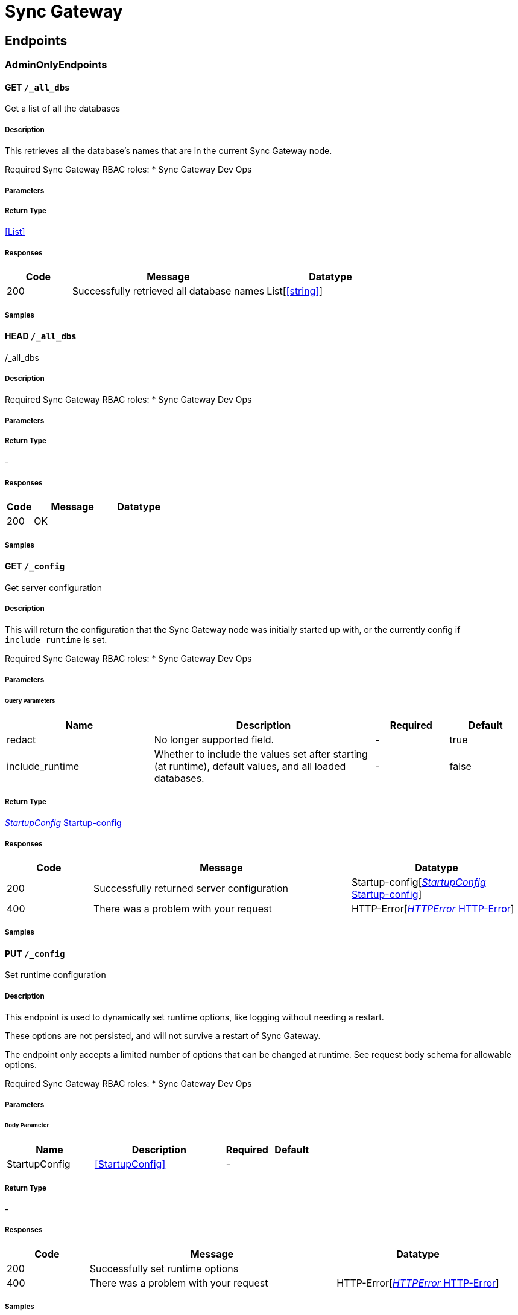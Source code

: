 = Sync Gateway

// tag::doc[]


== Endpoints


[.AdminOnlyEndpoints]
=== AdminOnlyEndpoints


[.allDbsGet]
==== GET `/_all_dbs`

Get a list of all the databases

===== Description

[markdown]
--
This retrieves all the database's names that are in the current Sync Gateway node.

Required Sync Gateway RBAC roles:
* Sync Gateway Dev Ops
--


// markup not found, no include::{specDir}_all_dbs/GET/spec.adoc[opts=optional]


===== Parameters







===== Return Type


<<List>>


===== Responses

[cols="1,3,2"]
|===
| Code | Message | Datatype


| 200
| Successfully retrieved all database names
| List[<<string>>] 

|===

===== Samples


// markup not found, no include::{snippetDir}_all_dbs/GET/examples.adoc[opts=optional]



[.allDbsHead]
==== HEAD `/_all_dbs`

/_all_dbs

===== Description

[markdown]
--
Required Sync Gateway RBAC roles:
* Sync Gateway Dev Ops
--


// markup not found, no include::{specDir}_all_dbs/HEAD/spec.adoc[opts=optional]


===== Parameters







===== Return Type



-

===== Responses

[cols="1,3,2"]
|===
| Code | Message | Datatype


| 200
| OK
|  

|===

===== Samples


// markup not found, no include::{snippetDir}_all_dbs/HEAD/examples.adoc[opts=optional]



[.configGet]
==== GET `/_config`

Get server configuration

===== Description

[markdown]
--
This will return the configuration that the Sync Gateway node was initially started up with, or the currently config if `include_runtime` is set.

Required Sync Gateway RBAC roles:
* Sync Gateway Dev Ops
--


// markup not found, no include::{specDir}_config/GET/spec.adoc[opts=optional]


===== Parameters





====== Query Parameters

[cols="2,3,1,1"]
|===         
|Name| Description| Required| Default

| redact 
a| 
[markdown]
--
No longer supported field.
--



| - 
| true 

| include_runtime 
a| 
[markdown]
--
Whether to include the values set after starting (at runtime), default values, and all loaded databases.
--



| - 
| false 

|===         


===== Return Type

<<Startup-config>>


===== Responses

[cols="1,3,2"]
|===
| Code | Message | Datatype


| 200
| Successfully returned server configuration
| Startup-config[<<Startup-config>>] 


| 400
| There was a problem with your request
| HTTP-Error[<<HTTP-Error>>] 

|===

===== Samples


// markup not found, no include::{snippetDir}_config/GET/examples.adoc[opts=optional]



[.configPut]
==== PUT `/_config`

Set runtime configuration

===== Description

[markdown]
--
This endpoint is used to dynamically set runtime options, like logging without needing a restart.

These options are not persisted, and will not survive a restart of Sync Gateway.

The endpoint only accepts a limited number of options that can be changed at runtime. See request body schema for allowable options.

Required Sync Gateway RBAC roles:
* Sync Gateway Dev Ops
--


// markup not found, no include::{specDir}_config/PUT/spec.adoc[opts=optional]


===== Parameters


====== Body Parameter

[cols="2,3,1,1"]
|===         
|Name| Description| Required| Default

| StartupConfig 
a| 
[markdown]
--

--

<<StartupConfig>>

| - 
|  

|===         





===== Return Type



-

===== Responses

[cols="1,3,2"]
|===
| Code | Message | Datatype


| 200
| Successfully set runtime options
|  


| 400
| There was a problem with your request
| HTTP-Error[<<HTTP-Error>>] 

|===

===== Samples


// markup not found, no include::{snippetDir}_config/PUT/examples.adoc[opts=optional]



[.dbCompactGet]
==== GET `/{db}/_compact`

Get the status of the most recent compact operation

===== Description

[markdown]
--
This will retrieve the current status of the most recent compact operation.

Required Sync Gateway RBAC roles:
* Sync Gateway Architect
--


// markup not found, no include::{specDir}\{db\}/_compact/GET/spec.adoc[opts=optional]


===== Parameters

====== Path Parameters

[cols="2,3,1,1"]
|===         
|Name| Description| Required| Default

| db 
a| 
[markdown]
--
The name of the database to run the operation against.
--



| X 
| null 

|===         




====== Query Parameters

[cols="2,3,1,1"]
|===         
|Name| Description| Required| Default

| type 
a| 
[markdown]
--
This is the type of compaction to use. The type must be either: * `attachment` for cleaning up legacy (pre-3.0) attachments * `tombstone` for purging the JSON bodies of non-leaf revisions.'
--



| - 
| tombstone 

|===         


===== Return Type


<<{db}~_compact>>


===== Responses

[cols="1,3,2"]
|===
| Code | Message | Datatype


| 200
| Compaction status retrieved successfully
| {db}~_compact[<<{db}~_compact>>] 


| 400
| There was a problem with your request
| HTTP-Error[<<HTTP-Error>>] 


| 404
| Resource could not be found
| HTTP-Error[<<HTTP-Error>>] 

|===

===== Samples


// markup not found, no include::{snippetDir}\{db\}/_compact/GET/examples.adoc[opts=optional]



[.dbCompactPost]
==== POST `/{db}/_compact`

Manage a compact operation

===== Description

[markdown]
--
This allows a new compact operation to be done on the database, or to stop an existing running compact operation.

The type of compaction that is done depends on what the `type` query parameter is set to. The 2 options will:
* `tombstone` - purge the JSON bodies of non-leaf revisions. This is known as database compaction. Database compaction is done periodically automatically by the system. JSON bodies of leaf nodes (conflicting branches) are not removed therefore it is important to resolve conflicts in order to re-claim disk space.
* `attachment` - purge all unlinked/unused legacy (pre 3.0) attachments. If the previous attachment compact operation failed, this will attempt to restart the `compact_id` at the appropriate phase (if possible).

Both types can each have a maximum of 1 compact operation running at any one point. This means that an attachment compaction can be running at the same time as a tombstone compaction but not 2 tombstone compactions.

Required Sync Gateway RBAC roles:
* Sync Gateway Architect
--


// markup not found, no include::{specDir}\{db\}/_compact/POST/spec.adoc[opts=optional]


===== Parameters

====== Path Parameters

[cols="2,3,1,1"]
|===         
|Name| Description| Required| Default

| db 
a| 
[markdown]
--
The name of the database to run the operation against.
--



| X 
| null 

|===         




====== Query Parameters

[cols="2,3,1,1"]
|===         
|Name| Description| Required| Default

| type 
a| 
[markdown]
--
This is the type of compaction to use. The type must be either: * `attachment` for cleaning up legacy (pre-3.0) attachments * `tombstone` for purging the JSON bodies of non-leaf revisions.'
--



| - 
| tombstone 

| action 
a| 
[markdown]
--
Defines whether the a compact operation is being started or stopped.
--



| - 
| start 

| reset 
a| 
[markdown]
--
**Attachment compaction only**  This forces a fresh compact start instead of trying to resume the previous failed compact operation.
--



| - 
| null 

| dry_run 
a| 
[markdown]
--
**Attachment compaction only**  This will run through all 3 stages of attachment compact but will not purge any attachments. This can be used to check how many attachments will be purged.'
--



| - 
| null 

|===         


===== Return Type



-

===== Responses

[cols="1,3,2"]
|===
| Code | Message | Datatype


| 200
| Started or stopped compact operation successfully
|  


| 400
| There was a problem with your request
| HTTP-Error[<<HTTP-Error>>] 


| 404
| Resource could not be found
| HTTP-Error[<<HTTP-Error>>] 


| 503
| Cannot start compaction due to another compaction operation still running.
| {db}~_compact[<<{db}~_compact>>] 

|===

===== Samples


// markup not found, no include::{snippetDir}\{db\}/_compact/POST/examples.adoc[opts=optional]



[.dbConfigGet]
==== GET `/{db}/_config`

Get database configuration

===== Description

[markdown]
--
Retrieve the full configuration for the database specified.

Required Sync Gateway RBAC roles:
* Sync Gateway Architect
--


// markup not found, no include::{specDir}\{db\}/_config/GET/spec.adoc[opts=optional]


===== Parameters

====== Path Parameters

[cols="2,3,1,1"]
|===         
|Name| Description| Required| Default

| db 
a| 
[markdown]
--
The name of the database to run the operation against.
--



| X 
| null 

|===         




====== Query Parameters

[cols="2,3,1,1"]
|===         
|Name| Description| Required| Default

| redact 
a| 
[markdown]
--
No longer supported field.
--



| - 
| true 

| include_javascript 
a| 
[markdown]
--
Include the fields that have Javascript functions in the response. E.g. sync function, import filter, and event handlers.
--



| - 
| true 

| include_runtime 
a| 
[markdown]
--
Whether to include the values set at runtime, and default values.
--



| - 
| false 

| refresh_config 
a| 
[markdown]
--
Forces the configuration to be reloaded on the Sync Gateway node.
--



| - 
| false 

|===         


===== Return Type


<<{db}~_config>>


===== Responses

[cols="1,3,2"]
|===
| Code | Message | Datatype


| 200
| Successfully retrieved database configuration
| {db}~_config[<<{db}~_config>>] 


| 404
| Resource could not be found
| HTTP-Error[<<HTTP-Error>>] 

|===

===== Samples


// markup not found, no include::{snippetDir}\{db\}/_config/GET/examples.adoc[opts=optional]



[.dbConfigPost]
==== POST `/{db}/_config`

Update database configuration

===== Description

[markdown]
--
This is used to update the database configuration fields specified. Only the fields specified in the request will have their values replaced.

The bucket and database name cannot be changed. If these need to be changed, the database will need to be deleted then recreated with the new settings.

Required Sync Gateway RBAC roles:
* Sync Gateway Architect
* Sync Gateway Application
--


// markup not found, no include::{specDir}\{db\}/_config/POST/spec.adoc[opts=optional]


===== Parameters

====== Path Parameters

[cols="2,3,1,1"]
|===         
|Name| Description| Required| Default

| db 
a| 
[markdown]
--
The name of the database to run the operation against.
--



| X 
| null 

|===         

====== Body Parameter

[cols="2,3,1,1"]
|===         
|Name| Description| Required| Default

| body 
a| 
[markdown]
--
The database configuration fields to update
--

<<{db}~_config>>

| - 
|  

|===         


====== Header Parameters

[cols="2,3,1,1"]
|===         
|Name| Description| Required| Default

| If-Match 
a| 
[markdown]
--
If set to a configuration's Etag value, enables optimistic concurrency control for the request. Returns HTTP 412 if another update happened underneath this one.
--



| - 
| null 

|===         



===== Return Type



-

===== Responses

[cols="1,3,2"]
|===
| Code | Message | Datatype


| 201
| Database configuration successfully updated
|  


| 400
| There was a problem with your request
| HTTP-Error[<<HTTP-Error>>] 


| 404
| Not Found
|  


| 412
| Precondition Failed  The supplied If-Match header did not match the current version of the configuration.  Returned when optimistic concurrency control is used, and there has been an update to the configuration in between this update.
| HTTP-Error[<<HTTP-Error>>] 

|===

===== Samples


// markup not found, no include::{snippetDir}\{db\}/_config/POST/examples.adoc[opts=optional]



[.dbConfigPut]
==== PUT `/{db}/_config`

Replace database configuration

===== Description

[markdown]
--
Replaces the database configuration with the one sent in the request.

The bucket and database name cannot be changed. If these need to be changed, the database will need to be deleted then recreated with the new settings.

Required Sync Gateway RBAC roles:
* Sync Gateway Architect
* Sync Gateway Application
--


// markup not found, no include::{specDir}\{db\}/_config/PUT/spec.adoc[opts=optional]


===== Parameters

====== Path Parameters

[cols="2,3,1,1"]
|===         
|Name| Description| Required| Default

| db 
a| 
[markdown]
--
The name of the database to run the operation against.
--



| X 
| null 

|===         

====== Body Parameter

[cols="2,3,1,1"]
|===         
|Name| Description| Required| Default

| body 
a| 
[markdown]
--
The new database configuration to use
--

<<{db}~_config>>

| - 
|  

|===         


====== Header Parameters

[cols="2,3,1,1"]
|===         
|Name| Description| Required| Default

| If-Match 
a| 
[markdown]
--
If set to a configuration's Etag value, enables optimistic concurrency control for the request. Returns HTTP 412 if another update happened underneath this one.
--



| - 
| null 

|===         

====== Query Parameters

[cols="2,3,1,1"]
|===         
|Name| Description| Required| Default

| disable_oidc_validation 
a| 
[markdown]
--
If set, will not attempt to validate the configured OpenID Connect providers are reachable.
--



| - 
| false 

|===         


===== Return Type



-

===== Responses

[cols="1,3,2"]
|===
| Code | Message | Datatype


| 201
| Database configuration successfully updated
|  


| 400
| There was a problem with your request
| HTTP-Error[<<HTTP-Error>>] 


| 404
| Resource could not be found
| HTTP-Error[<<HTTP-Error>>] 


| 412
| Precondition Failed  The supplied If-Match header did not match the current version of the configuration.  Returned when optimistic concurrency control is used, and there has been an update to the configuration in between this update.
| HTTP-Error[<<HTTP-Error>>] 

|===

===== Samples


// markup not found, no include::{snippetDir}\{db\}/_config/PUT/examples.adoc[opts=optional]



[.dbDelete]
==== DELETE `/{db}/`

Remove a database

===== Description

[markdown]
--
Removes a database from the Sync Gateway cluster

**Note:** If running in legacy mode, this will only delete the database from the current node.

Required Sync Gateway RBAC roles:
* Sync Gateway Architect
--


// markup not found, no include::{specDir}\{db\}/DELETE/spec.adoc[opts=optional]


===== Parameters

====== Path Parameters

[cols="2,3,1,1"]
|===         
|Name| Description| Required| Default

| db 
a| 
[markdown]
--
The name of the database to run the operation against.
--



| X 
| null 

|===         






===== Return Type


<<Object>>


===== Responses

[cols="1,3,2"]
|===
| Code | Message | Datatype


| 200
| Successfully removed the database
| Object[<<object>>] 


| 404
| Resource could not be found
| HTTP-Error[<<HTTP-Error>>] 


| 500
| Cannot remove database from bucket
| {db}~[<<{db}~>>] 

|===

===== Samples


// markup not found, no include::{snippetDir}\{db\}/DELETE/examples.adoc[opts=optional]



[.dbDumpViewGet]
==== GET `/{db}/_dump/{view}`

Dump a view | Unsupported

===== Description

[markdown]
--
**This is unsupported**

This queries the view and outputs it as HTML.

Required Sync Gateway RBAC roles:
* Sync Gateway Application
* Sync Gateway Application Read Only
--


// markup not found, no include::{specDir}\{db\}/_dump/\{view\}/GET/spec.adoc[opts=optional]


===== Parameters

====== Path Parameters

[cols="2,3,1,1"]
|===         
|Name| Description| Required| Default

| db 
a| 
[markdown]
--
The name of the database to run the operation against.
--



| X 
| null 

| view 
a| 
[markdown]
--
The view to target.
--



| X 
| null 

|===         






===== Return Type


<<String>>


===== Responses

[cols="1,3,2"]
|===
| Code | Message | Datatype


| 200
| Retrieved view successfully
| String[<<string>>] 


| 404
| Resource could not be found
| HTTP-Error[<<HTTP-Error>>] 


| 500
| Internal Server Error
| {db}~_dump~{view}[<<{db}~_dump~{view}>>] 

|===

===== Samples


// markup not found, no include::{snippetDir}\{db\}/_dump/\{view\}/GET/examples.adoc[opts=optional]



[.dbFlushPost]
==== POST `/{db}/_flush`

Flush the entire database bucket | Unsupported

===== Description

[markdown]
--
**This is unsupported**

This will purge *all* documents.

The bucket will only be flushed if the unsupported database configuration option `enable_couchbase_bucket_flush` is set.

Required Sync Gateway RBAC roles:
* Sync Gateway Dev Ops
--


// markup not found, no include::{specDir}\{db\}/_flush/POST/spec.adoc[opts=optional]


===== Parameters

====== Path Parameters

[cols="2,3,1,1"]
|===         
|Name| Description| Required| Default

| db 
a| 
[markdown]
--
The name of the database to run the operation against.
--



| X 
| null 

|===         






===== Return Type



-

===== Responses

[cols="1,3,2"]
|===
| Code | Message | Datatype


| 200
| Successfully flushed the bucket
|  


| 404
| Resource could not be found
| HTTP-Error[<<HTTP-Error>>] 


| 503
| The bucket does not support flush or delete
| {db}~_flush[<<{db}~_flush>>] 

|===

===== Samples


// markup not found, no include::{snippetDir}\{db\}/_flush/POST/examples.adoc[opts=optional]



[.dbOfflinePost]
==== POST `/{db}/_offline`

Take the database offline

===== Description

[markdown]
--
This will take the database offline meaning actions can be taken without disrupting current operations ungracefully or having the restart the Sync Gateway instance.

This will not take the backing Couchbase Server bucket offline.

Taking a database offline that is in the progress of coming online will take the database offline after it comes online.

Taking the database offline will:
* Close all active `_changes` feeds for the database.
* Reject all access to the database via the Public REST API (returning a 503 Service Unavailable code).
* Reject most Admin API requests (by returning a 503 Service Unavailable code). The only endpoints to be available are: the resync endpoints, the configuration endpoints, `DELETE, GET, HEAD /{db}/`, `POST /{db}/_offline`, and `POST /{db}/_online`.
* Stops webhook event handlers.

Required Sync Gateway RBAC roles:
* Sync Gateway Architect
--


// markup not found, no include::{specDir}\{db\}/_offline/POST/spec.adoc[opts=optional]


===== Parameters

====== Path Parameters

[cols="2,3,1,1"]
|===         
|Name| Description| Required| Default

| db 
a| 
[markdown]
--
The name of the database to run the operation against.
--



| X 
| null 

|===         






===== Return Type



-

===== Responses

[cols="1,3,2"]
|===
| Code | Message | Datatype


| 200
| Database has been taken offline successfully
|  


| 404
| Resource could not be found
| HTTP-Error[<<HTTP-Error>>] 


| 503
| An error occurred while trying to take the database offline
| {db}~_offline[<<{db}~_offline>>] 

|===

===== Samples


// markup not found, no include::{snippetDir}\{db\}/_offline/POST/examples.adoc[opts=optional]



[.dbOnlinePost]
==== POST `/{db}/_online`

Bring the database online

===== Description

[markdown]
--
This will bring the database online so the Public and full Admin REST API requests can be served.

Bringing a database online will:
* Close the database connection to the backing Couchbase Server bucket.
* Reload the database configuration, and connect to the backing Couchbase Server bucket.
* Re-establish access to the database from the Public REST API and accept all Admin API requests.

A specific delay before bringing the database online may be wanted to:
* Make the database available for Couchbase Lite clients at a specific time.
* Make the databases on several Sync Gateway instances available at the same time.

Required Sync Gateway RBAC roles:
* Sync Gateway Architect
--


// markup not found, no include::{specDir}\{db\}/_online/POST/spec.adoc[opts=optional]


===== Parameters

====== Path Parameters

[cols="2,3,1,1"]
|===         
|Name| Description| Required| Default

| db 
a| 
[markdown]
--
The name of the database to run the operation against.
--



| X 
| null 

|===         

====== Body Parameter

[cols="2,3,1,1"]
|===         
|Name| Description| Required| Default

| DbOnlinePostRequest 
a| 
[markdown]
--
Add an optional delay to wait before bringing the database online
--

<<DbOnlinePostRequest>>

| - 
|  

|===         





===== Return Type



-

===== Responses

[cols="1,3,2"]
|===
| Code | Message | Datatype


| 200
| Database will be brought online immediately or with the specified delay
|  


| 404
| Resource could not be found
| HTTP-Error[<<HTTP-Error>>] 


| 503
| An error occurred
| {db}~_online[<<{db}~_online>>] 

|===

===== Samples


// markup not found, no include::{snippetDir}\{db\}/_online/POST/examples.adoc[opts=optional]



[.dbPut]
==== PUT `/{db}/`

Create a new Sync Gateway database

===== Description

[markdown]
--
This is to create a new database for Sync Gateway.

The new database name will be the name specified in the URL, not what is specified in the request body database configuration.

If the bucket is not provided in the database configuration, Sync Gateway will attempt to find and use the database name as the bucket.

By default, the new database will be brought online immediately. This can be avoided by including `"offline": true` in the configuration in the request body.

Required Sync Gateway RBAC roles:
* Sync Gateway Architect
--


// markup not found, no include::{specDir}\{db\}/PUT/spec.adoc[opts=optional]


===== Parameters

====== Path Parameters

[cols="2,3,1,1"]
|===         
|Name| Description| Required| Default

| db 
a| 
[markdown]
--
The name of the database to run the operation against.
--



| X 
| null 

|===         

====== Body Parameter

[cols="2,3,1,1"]
|===         
|Name| Description| Required| Default

| body 
a| 
[markdown]
--
The configuration to use for the new database
--

<<{db}~>>

| - 
|  

|===         



====== Query Parameters

[cols="2,3,1,1"]
|===         
|Name| Description| Required| Default

| disable_oidc_validation 
a| 
[markdown]
--
If set, will not attempt to validate the configured OpenID Connect providers are reachable.
--



| - 
| false 

|===         


===== Return Type



-

===== Responses

[cols="1,3,2"]
|===
| Code | Message | Datatype


| 201
| Database created successfully
|  


| 400
| There was a problem with your request
| HTTP-Error[<<HTTP-Error>>] 


| 403
| An authentication failure occurred
| {db}~[<<{db}~>>] 


| 409
| A database already exists for this bucket
| {db}~[<<{db}~>>] 


| 412
| A database under that name already exists
| {db}~[<<{db}~>>] 


| 500
| A server error occurred
| {db}~[<<{db}~>>] 

|===

===== Samples


// markup not found, no include::{snippetDir}\{db\}/PUT/examples.adoc[opts=optional]



[.dbRepairPost]
==== POST `/{db}/_repair`



===== Description

[markdown]
--
This endpoint is disabled.

Required Sync Gateway RBAC roles:
* Sync Gateway Architect
--


// markup not found, no include::{specDir}\{db\}/_repair/POST/spec.adoc[opts=optional]


===== Parameters

====== Path Parameters

[cols="2,3,1,1"]
|===         
|Name| Description| Required| Default

| db 
a| 
[markdown]
--
The name of the database to run the operation against.
--



| X 
| null 

|===         






===== Return Type



-

===== Responses

[cols="1,3,2"]
|===
| Code | Message | Datatype


| 500
| This endpoint is disabled
|  

|===

===== Samples


// markup not found, no include::{snippetDir}\{db\}/_repair/POST/examples.adoc[opts=optional]



[.dbReplicationGet]
==== GET `/{db}/_replication/`

Get all replication configurations

===== Description

[markdown]
--
This will retrieve all database replication definitions.

Required Sync Gateway RBAC roles:
* Sync Gateway Replicator
--


// markup not found, no include::{specDir}\{db\}/_replication/GET/spec.adoc[opts=optional]


===== Parameters

====== Path Parameters

[cols="2,3,1,1"]
|===         
|Name| Description| Required| Default

| db 
a| 
[markdown]
--
The name of the database to run the operation against.
--



| X 
| null 

|===         






===== Return Type


<<{db}~_replication~>>


===== Responses

[cols="1,3,2"]
|===
| Code | Message | Datatype


| 200
| Retrieved replication configurations successfully. The `assigned_node` fields will end with `(local)` or `(non-local)` depending on if the replication is running on this Sync Gateway node.
| {db}~_replication~[<<{db}~_replication~>>] 


| 404
| Resource could not be found
| HTTP-Error[<<HTTP-Error>>] 

|===

===== Samples


// markup not found, no include::{snippetDir}\{db\}/_replication/GET/examples.adoc[opts=optional]



[.dbReplicationHead]
==== HEAD `/{db}/_replication/`

/{db}/_replication/

===== Description

[markdown]
--
Required Sync Gateway RBAC roles:
* Sync Gateway Replicator
--


// markup not found, no include::{specDir}\{db\}/_replication/HEAD/spec.adoc[opts=optional]


===== Parameters

====== Path Parameters

[cols="2,3,1,1"]
|===         
|Name| Description| Required| Default

| db 
a| 
[markdown]
--
The name of the database to run the operation against.
--



| X 
| null 

|===         






===== Return Type



-

===== Responses

[cols="1,3,2"]
|===
| Code | Message | Datatype


| 200
| OK
|  


| 404
| Not Found
|  

|===

===== Samples


// markup not found, no include::{snippetDir}\{db\}/_replication/HEAD/examples.adoc[opts=optional]



[.dbReplicationPost]
==== POST `/{db}/_replication/`

Upsert a replication

===== Description

[markdown]
--
Create or update a replication in the database.

If an existing replication is being updated, that replication must be stopped first.

Required Sync Gateway RBAC roles:
* Sync Gateway Replicator
--


// markup not found, no include::{specDir}\{db\}/_replication/POST/spec.adoc[opts=optional]


===== Parameters

====== Path Parameters

[cols="2,3,1,1"]
|===         
|Name| Description| Required| Default

| db 
a| 
[markdown]
--
The name of the database to run the operation against.
--



| X 
| null 

|===         

====== Body Parameter

[cols="2,3,1,1"]
|===         
|Name| Description| Required| Default

| Replication 
a| 
[markdown]
--
If the `replication_id` matches an existing replication then the existing configuration will be updated. Only the specified fields in the request will be used to update the existing configuration. Unspecified fields will remain untouched.
--

<<Replication>>

| - 
|  

|===         





===== Return Type



-

===== Responses

[cols="1,3,2"]
|===
| Code | Message | Datatype


| 200
| Updated existing configuration successfully
|  


| 201
| Created new replication successfully
|  


| 400
| There was a problem with your request
| HTTP-Error[<<HTTP-Error>>] 


| 404
| Resource could not be found
| HTTP-Error[<<HTTP-Error>>] 

|===

===== Samples


// markup not found, no include::{snippetDir}\{db\}/_replication/POST/examples.adoc[opts=optional]



[.dbReplicationReplicationidDelete]
==== DELETE `/{db}/_replication/{replicationid}`

Stop and delete a replication

===== Description

[markdown]
--
This will delete a replication causing it to stop and no longer exist.

Required Sync Gateway RBAC roles:
* Sync Gateway Replicator
--


// markup not found, no include::{specDir}\{db\}/_replication/\{replicationid\}/DELETE/spec.adoc[opts=optional]


===== Parameters

====== Path Parameters

[cols="2,3,1,1"]
|===         
|Name| Description| Required| Default

| db 
a| 
[markdown]
--
The name of the database to run the operation against.
--



| X 
| null 

| replicationid 
a| 
[markdown]
--
What replication to target based on its replication ID.
--



| X 
| null 

|===         






===== Return Type



-

===== Responses

[cols="1,3,2"]
|===
| Code | Message | Datatype


| 200
| Replication successfully deleted
|  


| 400
| There was a problem with your request
| HTTP-Error[<<HTTP-Error>>] 


| 404
| Resource could not be found
| HTTP-Error[<<HTTP-Error>>] 

|===

===== Samples


// markup not found, no include::{snippetDir}\{db\}/_replication/\{replicationid\}/DELETE/examples.adoc[opts=optional]



[.dbReplicationReplicationidGet]
==== GET `/{db}/_replication/{replicationid}`

Get a replication configuration

===== Description

[markdown]
--
Retrieve a replication configuration from the database.

Required Sync Gateway RBAC roles:
* Sync Gateway Replicator
--


// markup not found, no include::{specDir}\{db\}/_replication/\{replicationid\}/GET/spec.adoc[opts=optional]


===== Parameters

====== Path Parameters

[cols="2,3,1,1"]
|===         
|Name| Description| Required| Default

| db 
a| 
[markdown]
--
The name of the database to run the operation against.
--



| X 
| null 

| replicationid 
a| 
[markdown]
--
What replication to target based on its replication ID.
--



| X 
| null 

|===         






===== Return Type


<<{db}~_replication~{replicationid}>>


===== Responses

[cols="1,3,2"]
|===
| Code | Message | Datatype


| 200
| Successfully retrieved the replication configuration
| {db}~_replication~{replicationid}[<<{db}~_replication~{replicationid}>>] 


| 404
| Resource could not be found
| HTTP-Error[<<HTTP-Error>>] 

|===

===== Samples


// markup not found, no include::{snippetDir}\{db\}/_replication/\{replicationid\}/GET/examples.adoc[opts=optional]



[.dbReplicationReplicationidHead]
==== HEAD `/{db}/_replication/{replicationid}`

Check if a replication exists

===== Description

[markdown]
--
Check if a replication exists.

Required Sync Gateway RBAC roles:
* Sync Gateway Replicator
--


// markup not found, no include::{specDir}\{db\}/_replication/\{replicationid\}/HEAD/spec.adoc[opts=optional]


===== Parameters

====== Path Parameters

[cols="2,3,1,1"]
|===         
|Name| Description| Required| Default

| db 
a| 
[markdown]
--
The name of the database to run the operation against.
--



| X 
| null 

| replicationid 
a| 
[markdown]
--
What replication to target based on its replication ID.
--



| X 
| null 

|===         






===== Return Type



-

===== Responses

[cols="1,3,2"]
|===
| Code | Message | Datatype


| 200
| Replication exists
|  


| 404
| Replication does not exist
|  

|===

===== Samples


// markup not found, no include::{snippetDir}\{db\}/_replication/\{replicationid\}/HEAD/examples.adoc[opts=optional]



[.dbReplicationReplicationidPut]
==== PUT `/{db}/_replication/{replicationid}`

Upsert a replication

===== Description

[markdown]
--
Create or update a replication in the database.

The replication ID does **not** need to be set in the request body.

If an existing replication is being updated, that replication must be stopped first and, if the `replication_id` is specified in the request body, it must match the replication ID in the URI.

Required Sync Gateway RBAC roles:
* Sync Gateway Replicator
--


// markup not found, no include::{specDir}\{db\}/_replication/\{replicationid\}/PUT/spec.adoc[opts=optional]


===== Parameters

====== Path Parameters

[cols="2,3,1,1"]
|===         
|Name| Description| Required| Default

| db 
a| 
[markdown]
--
The name of the database to run the operation against.
--



| X 
| null 

| replicationid 
a| 
[markdown]
--
What replication to target based on its replication ID.
--



| X 
| null 

|===         

====== Body Parameter

[cols="2,3,1,1"]
|===         
|Name| Description| Required| Default

| Replication 
a| 
[markdown]
--
If the `replication_id` matches an existing replication then the existing configuration will be updated. Only the specified fields in the request will be used to update the existing configuration. Unspecified fields will remain untouched.
--

<<Replication>>

| - 
|  

|===         





===== Return Type



-

===== Responses

[cols="1,3,2"]
|===
| Code | Message | Datatype


| 200
| Updated existing configuration successfully
|  


| 201
| Created new replication successfully
|  


| 400
| There was a problem with your request
| HTTP-Error[<<HTTP-Error>>] 


| 404
| Resource could not be found
| HTTP-Error[<<HTTP-Error>>] 

|===

===== Samples


// markup not found, no include::{snippetDir}\{db\}/_replication/\{replicationid\}/PUT/examples.adoc[opts=optional]



[.dbReplicationStatusGet]
==== GET `/{db}/_replicationStatus/`

Get all replication statuses

===== Description

[markdown]
--
Retrieve all the replication statuses in the Sync Gateway node.

Required Sync Gateway RBAC roles:
* Sync Gateway Replicator
--


// markup not found, no include::{specDir}\{db\}/_replicationStatus/GET/spec.adoc[opts=optional]


===== Parameters

====== Path Parameters

[cols="2,3,1,1"]
|===         
|Name| Description| Required| Default

| db 
a| 
[markdown]
--
The name of the database to run the operation against.
--



| X 
| null 

|===         




====== Query Parameters

[cols="2,3,1,1"]
|===         
|Name| Description| Required| Default

| activeOnly 
a| 
[markdown]
--
Only return replications that are actively running (`state=running`).
--



| - 
| false 

| localOnly 
a| 
[markdown]
--
Only return replications that were started on the current Sync Gateway node.
--



| - 
| false 

| includeError 
a| 
[markdown]
--
Include replications that have stopped due to an error (`state=error`).
--



| - 
| true 

| includeConfig 
a| 
[markdown]
--
Include the replication configuration with each replicator status in the response.
--



| - 
| false 

|===         


===== Return Type


<<List>>


===== Responses

[cols="1,3,2"]
|===
| Code | Message | Datatype


| 200
| Successfully retrieved all replication statuses.
| List[<<{db}~_replicationStatus~>>] 


| 400
| There was a problem with your request
| HTTP-Error[<<HTTP-Error>>] 

|===

===== Samples


// markup not found, no include::{snippetDir}\{db\}/_replicationStatus/GET/examples.adoc[opts=optional]



[.dbReplicationStatusHead]
==== HEAD `/{db}/_replicationStatus/`

/{db}/_replicationStatus/

===== Description

[markdown]
--
Required Sync Gateway RBAC roles:
* Sync Gateway Replicator
--


// markup not found, no include::{specDir}\{db\}/_replicationStatus/HEAD/spec.adoc[opts=optional]


===== Parameters

====== Path Parameters

[cols="2,3,1,1"]
|===         
|Name| Description| Required| Default

| db 
a| 
[markdown]
--
The name of the database to run the operation against.
--



| X 
| null 

|===         






===== Return Type



-

===== Responses

[cols="1,3,2"]
|===
| Code | Message | Datatype


| 200
| OK
|  


| 400
| Bad Request
|  

|===

===== Samples


// markup not found, no include::{snippetDir}\{db\}/_replicationStatus/HEAD/examples.adoc[opts=optional]



[.dbReplicationStatusReplicationidGet]
==== GET `/{db}/_replicationStatus/{replicationid}`

Get replication status

===== Description

[markdown]
--
Retrieve the status of a replication.

Required Sync Gateway RBAC roles:
* Sync Gateway Replicator
--


// markup not found, no include::{specDir}\{db\}/_replicationStatus/\{replicationid\}/GET/spec.adoc[opts=optional]


===== Parameters

====== Path Parameters

[cols="2,3,1,1"]
|===         
|Name| Description| Required| Default

| db 
a| 
[markdown]
--
The name of the database to run the operation against.
--



| X 
| null 

| replicationid 
a| 
[markdown]
--
What replication to target based on its replication ID.
--



| X 
| null 

|===         




====== Query Parameters

[cols="2,3,1,1"]
|===         
|Name| Description| Required| Default

| activeOnly 
a| 
[markdown]
--
Only return replications that are actively running (`state=running`).
--



| - 
| false 

| localOnly 
a| 
[markdown]
--
Only return replications that were started on the current Sync Gateway node.
--



| - 
| false 

| includeError 
a| 
[markdown]
--
Include replications that have stopped due to an error (`state=error`).
--



| - 
| true 

| includeConfig 
a| 
[markdown]
--
Include the replication configuration with each replicator status in the response.
--



| - 
| false 

|===         


===== Return Type


<<{db}~_replicationStatus~{replicationid}>>


===== Responses

[cols="1,3,2"]
|===
| Code | Message | Datatype


| 200
| Successfully retrieved replication status
| {db}~_replicationStatus~{replicationid}[<<{db}~_replicationStatus~{replicationid}>>] 


| 400
| There was a problem with your request
| HTTP-Error[<<HTTP-Error>>] 


| 404
| Could not find replication
| {db}~_replicationStatus~{replicationid}[<<{db}~_replicationStatus~{replicationid}>>] 

|===

===== Samples


// markup not found, no include::{snippetDir}\{db\}/_replicationStatus/\{replicationid\}/GET/examples.adoc[opts=optional]



[.dbReplicationStatusReplicationidHead]
==== HEAD `/{db}/_replicationStatus/{replicationid}`

Check if replication exists

===== Description

[markdown]
--
Check if a replication exists.

Required Sync Gateway RBAC roles:
* Sync Gateway Replicator
--


// markup not found, no include::{specDir}\{db\}/_replicationStatus/\{replicationid\}/HEAD/spec.adoc[opts=optional]


===== Parameters

====== Path Parameters

[cols="2,3,1,1"]
|===         
|Name| Description| Required| Default

| db 
a| 
[markdown]
--
The name of the database to run the operation against.
--



| X 
| null 

| replicationid 
a| 
[markdown]
--
What replication to target based on its replication ID.
--



| X 
| null 

|===         




====== Query Parameters

[cols="2,3,1,1"]
|===         
|Name| Description| Required| Default

| activeOnly 
a| 
[markdown]
--
Only return replications that are actively running (`state=running`).
--



| - 
| false 

| localOnly 
a| 
[markdown]
--
Only return replications that were started on the current Sync Gateway node.
--



| - 
| false 

| includeError 
a| 
[markdown]
--
Include replications that have stopped due to an error (`state=error`).
--



| - 
| true 

| includeConfig 
a| 
[markdown]
--
Include the replication configuration with each replicator status in the response.
--



| - 
| false 

|===         


===== Return Type



-

===== Responses

[cols="1,3,2"]
|===
| Code | Message | Datatype


| 200
| Replication exists
|  


| 400
| There was a problem with your request
| HTTP-Error[<<HTTP-Error>>] 


| 404
| Resource could not be found
| HTTP-Error[<<HTTP-Error>>] 

|===

===== Samples


// markup not found, no include::{snippetDir}\{db\}/_replicationStatus/\{replicationid\}/HEAD/examples.adoc[opts=optional]



[.dbReplicationStatusReplicationidPut]
==== PUT `/{db}/_replicationStatus/{replicationid}`

Control a replication state

===== Description

[markdown]
--
Control the replication by changing its state.

This is done through the action query parameter, which has 3 valid values:
* `start` - starts a stopped replication
* `stop` - stops an active replication
* `reset` - resets the replication checkpoint to 0. For bidirectional replication, both push and pull checkpoints are reset to 0. The replication must be stopped to use this.

Required Sync Gateway RBAC roles:
* Sync Gateway Replicator
--


// markup not found, no include::{specDir}\{db\}/_replicationStatus/\{replicationid\}/PUT/spec.adoc[opts=optional]


===== Parameters

====== Path Parameters

[cols="2,3,1,1"]
|===         
|Name| Description| Required| Default

| db 
a| 
[markdown]
--
The name of the database to run the operation against.
--



| X 
| null 

| replicationid 
a| 
[markdown]
--
What replication to target based on its replication ID.
--



| X 
| null 

|===         




====== Query Parameters

[cols="2,3,1,1"]
|===         
|Name| Description| Required| Default

| action 
a| 
[markdown]
--
The target state to put the replicator into.
--



| X 
| null 

|===         


===== Return Type


<<{db}~_replicationStatus~{replicationid}>>


===== Responses

[cols="1,3,2"]
|===
| Code | Message | Datatype


| 200
| Successfully changed target state of replicator
| {db}~_replicationStatus~{replicationid}[<<{db}~_replicationStatus~{replicationid}>>] 


| 400
| There was a problem with your request
| HTTP-Error[<<HTTP-Error>>] 


| 404
| Resource could not be found
| HTTP-Error[<<HTTP-Error>>] 

|===

===== Samples


// markup not found, no include::{snippetDir}\{db\}/_replicationStatus/\{replicationid\}/PUT/examples.adoc[opts=optional]



[.dbResyncGet]
==== GET `/{db}/_resync`

Get resync status

===== Description

[markdown]
--
This will retrieve the status of last resync operation (whether it is running or not) in the Sync Gateway cluster.

Required Sync Gateway RBAC roles:
* Sync Gateway Architect
--


// markup not found, no include::{specDir}\{db\}/_resync/GET/spec.adoc[opts=optional]


===== Parameters

====== Path Parameters

[cols="2,3,1,1"]
|===         
|Name| Description| Required| Default

| db 
a| 
[markdown]
--
The name of the database to run the operation against.
--



| X 
| null 

|===         






===== Return Type


<<{db}~_resync>>


===== Responses

[cols="1,3,2"]
|===
| Code | Message | Datatype


| 200
| successfully retrieved the most recent resync operation status
| {db}~_resync[<<{db}~_resync>>] 


| 404
| Resource could not be found
| HTTP-Error[<<HTTP-Error>>] 

|===

===== Samples


// markup not found, no include::{snippetDir}\{db\}/_resync/GET/examples.adoc[opts=optional]



[.dbResyncPost]
==== POST `/{db}/_resync`

Start or stop Resync

===== Description

[markdown]
--
This can be used to start or stop a resync operation. A resync operation will cause all documents in the keyspace to be reprocessed through the sync function.

Generally, a resync operation might be wanted when the sync function has been modified in such a way that the channel or access mappings for any existing documents would change as a result.

A resync operation cannot be run if the database is online. The database can be taken offline by calling the `POST /{db}/_offline` endpoint.

In a multi-node cluster, the resync operation *must* be run on only a single node. Therefore, users should bring other nodes offline before initiating this action. Undefined system behaviour will happen if running resync on more than 1 node.

The `requireUser()` and `requireRole()` calls in the sync function will always return `true`.

- **action=start** - This is an asynchronous operation, and will start resync in the background.
- **action=stop** - This will stop the currently running resync operation.

Required Sync Gateway RBAC roles:
* Sync Gateway Architect

--


// markup not found, no include::{specDir}\{db\}/_resync/POST/spec.adoc[opts=optional]


===== Parameters

====== Path Parameters

[cols="2,3,1,1"]
|===         
|Name| Description| Required| Default

| db 
a| 
[markdown]
--
The name of the database to run the operation against.
--



| X 
| null 

|===         

====== Body Parameter

[cols="2,3,1,1"]
|===         
|Name| Description| Required| Default

| DbResyncPostRequest 
a| 
[markdown]
--

--

<<DbResyncPostRequest>>

| - 
|  

|===         



====== Query Parameters

[cols="2,3,1,1"]
|===         
|Name| Description| Required| Default

| action 
a| 
[markdown]
--
This is whether to start a new resync job or stop an existing one.
--



| - 
| start 

| regenerate_sequences 
a| 
[markdown]
--
**Use this only when requested to do so by the Couchbase support team** This request will regenerate the sequence numbers for each document processed.
--



| - 
| null 

|===         


===== Return Type


<<{db}~_resync>>


===== Responses

[cols="1,3,2"]
|===
| Code | Message | Datatype


| 200
| successfully changed the status of the resync operation
| {db}~_resync[<<{db}~_resync>>] 


| 503
| Service Unavailable
| {db}~_resync[<<{db}~_resync>>] 

|===

===== Samples


// markup not found, no include::{snippetDir}\{db\}/_resync/POST/examples.adoc[opts=optional]



[.dbRoleGet]
==== GET `/{db}/_role/`

Get all names of the roles

===== Description

[markdown]
--
Retrieves all the roles that are in the database.

Required Sync Gateway RBAC roles:
* Sync Gateway Architect
* Sync Gateway Application
* Sync Gateway Application Read Only
--


// markup not found, no include::{specDir}\{db\}/_role/GET/spec.adoc[opts=optional]


===== Parameters

====== Path Parameters

[cols="2,3,1,1"]
|===         
|Name| Description| Required| Default

| db 
a| 
[markdown]
--
The name of the database to run the operation against.
--



| X 
| null 

|===         




====== Query Parameters

[cols="2,3,1,1"]
|===         
|Name| Description| Required| Default

| deleted 
a| 
[markdown]
--
Indicates that roles marked as deleted should be included in the result.
--



| - 
| false 

|===         


===== Return Type


<<Set>>


===== Responses

[cols="1,3,2"]
|===
| Code | Message | Datatype


| 200
| Roles retrieved successfully
| Set[<<string>>] 


| 404
| Resource could not be found
| HTTP-Error[<<HTTP-Error>>] 

|===

===== Samples


// markup not found, no include::{snippetDir}\{db\}/_role/GET/examples.adoc[opts=optional]



[.dbRoleHead]
==== HEAD `/{db}/_role/`

/{db}/_role/

===== Description

[markdown]
--
Required Sync Gateway RBAC roles:
* Sync Gateway Architect
* Sync Gateway Application
* Sync Gateway Application Read Only
--


// markup not found, no include::{specDir}\{db\}/_role/HEAD/spec.adoc[opts=optional]


===== Parameters

====== Path Parameters

[cols="2,3,1,1"]
|===         
|Name| Description| Required| Default

| db 
a| 
[markdown]
--
The name of the database to run the operation against.
--



| X 
| null 

|===         






===== Return Type



-

===== Responses

[cols="1,3,2"]
|===
| Code | Message | Datatype


| 200
| OK
|  


| 404
| Resource could not be found
| HTTP-Error[<<HTTP-Error>>] 

|===

===== Samples


// markup not found, no include::{snippetDir}\{db\}/_role/HEAD/examples.adoc[opts=optional]



[.dbRoleNameDelete]
==== DELETE `/{db}/_role/{name}`

Delete a role

===== Description

[markdown]
--
Delete a role from the database.

Required Sync Gateway RBAC roles:
* Sync Gateway Architect
* Sync Gateway Application
--


// markup not found, no include::{specDir}\{db\}/_role/\{name\}/DELETE/spec.adoc[opts=optional]


===== Parameters

====== Path Parameters

[cols="2,3,1,1"]
|===         
|Name| Description| Required| Default

| db 
a| 
[markdown]
--
The name of the database to run the operation against.
--



| X 
| null 

| name 
a| 
[markdown]
--
The name of the role.
--



| X 
| null 

|===         






===== Return Type



-

===== Responses

[cols="1,3,2"]
|===
| Code | Message | Datatype


| 200
| OK
|  


| 404
| Resource could not be found
| HTTP-Error[<<HTTP-Error>>] 

|===

===== Samples


// markup not found, no include::{snippetDir}\{db\}/_role/\{name\}/DELETE/examples.adoc[opts=optional]



[.dbRoleNameGet]
==== GET `/{db}/_role/{name}`

Get a role

===== Description

[markdown]
--
Retrieve a single roles properties.

Required Sync Gateway RBAC roles:
* Sync Gateway Architect
* Sync Gateway Application
* Sync Gateway Application Read Only
--


// markup not found, no include::{specDir}\{db\}/_role/\{name\}/GET/spec.adoc[opts=optional]


===== Parameters

====== Path Parameters

[cols="2,3,1,1"]
|===         
|Name| Description| Required| Default

| db 
a| 
[markdown]
--
The name of the database to run the operation against.
--



| X 
| null 

| name 
a| 
[markdown]
--
The name of the role.
--



| X 
| null 

|===         






===== Return Type

<<Role>>


===== Responses

[cols="1,3,2"]
|===
| Code | Message | Datatype


| 200
| Properties associated with a role
| Role[<<Role>>] 


| 404
| Resource could not be found
| HTTP-Error[<<HTTP-Error>>] 

|===

===== Samples


// markup not found, no include::{snippetDir}\{db\}/_role/\{name\}/GET/examples.adoc[opts=optional]



[.dbRoleNameHead]
==== HEAD `/{db}/_role/{name}`

Check if role exists

===== Description

[markdown]
--
Check if the role exists by checking the status code.

Required Sync Gateway RBAC roles:
* Sync Gateway Architect
* Sync Gateway Application
* Sync Gateway Application Read Only
--


// markup not found, no include::{specDir}\{db\}/_role/\{name\}/HEAD/spec.adoc[opts=optional]


===== Parameters

====== Path Parameters

[cols="2,3,1,1"]
|===         
|Name| Description| Required| Default

| db 
a| 
[markdown]
--
The name of the database to run the operation against.
--



| X 
| null 

| name 
a| 
[markdown]
--
The name of the role.
--



| X 
| null 

|===         






===== Return Type



-

===== Responses

[cols="1,3,2"]
|===
| Code | Message | Datatype


| 200
| Role exists
|  


| 404
| Resource could not be found
| HTTP-Error[<<HTTP-Error>>] 

|===

===== Samples


// markup not found, no include::{snippetDir}\{db\}/_role/\{name\}/HEAD/examples.adoc[opts=optional]



[.dbRoleNamePut]
==== PUT `/{db}/_role/{name}`

Upsert a role

===== Description

[markdown]
--
If the role does not exist, create a new role otherwise update the existing role.

Required Sync Gateway RBAC roles:
* Sync Gateway Architect
* Sync Gateway Application
--


// markup not found, no include::{specDir}\{db\}/_role/\{name\}/PUT/spec.adoc[opts=optional]


===== Parameters

====== Path Parameters

[cols="2,3,1,1"]
|===         
|Name| Description| Required| Default

| db 
a| 
[markdown]
--
The name of the database to run the operation against.
--



| X 
| null 

| name 
a| 
[markdown]
--
The name of the role.
--



| X 
| null 

|===         

====== Body Parameter

[cols="2,3,1,1"]
|===         
|Name| Description| Required| Default

| Role 
a| 
[markdown]
--
Properties associated with a role
--

<<Role>>

| - 
|  

|===         





===== Return Type



-

===== Responses

[cols="1,3,2"]
|===
| Code | Message | Datatype


| 200
| OK
|  


| 201
| Created
|  


| 404
| Resource could not be found
| HTTP-Error[<<HTTP-Error>>] 

|===

===== Samples


// markup not found, no include::{snippetDir}\{db\}/_role/\{name\}/PUT/examples.adoc[opts=optional]



[.dbRolePost]
==== POST `/{db}/_role/`

Create a new role

===== Description

[markdown]
--
Create a new role using the request body to specify the properties on the role.

Required Sync Gateway RBAC roles:
* Sync Gateway Architect
* Sync Gateway Application
--


// markup not found, no include::{specDir}\{db\}/_role/POST/spec.adoc[opts=optional]


===== Parameters

====== Path Parameters

[cols="2,3,1,1"]
|===         
|Name| Description| Required| Default

| db 
a| 
[markdown]
--
The name of the database to run the operation against.
--



| X 
| null 

|===         

====== Body Parameter

[cols="2,3,1,1"]
|===         
|Name| Description| Required| Default

| Role 
a| 
[markdown]
--
Properties associated with a role
--

<<Role>>

| - 
|  

|===         





===== Return Type



-

===== Responses

[cols="1,3,2"]
|===
| Code | Message | Datatype


| 201
| New role created successfully
|  


| 404
| Resource could not be found
| HTTP-Error[<<HTTP-Error>>] 


| 409
| Resource already exists under that name
| HTTP-Error[<<HTTP-Error>>] 

|===

===== Samples


// markup not found, no include::{snippetDir}\{db\}/_role/POST/examples.adoc[opts=optional]



[.dbSessionSessionidDelete]
==== DELETE `/{db}/_session/{sessionid}`

Remove session

===== Description

[markdown]
--
Invalidates the session provided so that anyone using it is logged out and is prevented from future use.

Required Sync Gateway RBAC roles:
* Sync Gateway Architect
* Sync Gateway Application
--


// markup not found, no include::{specDir}\{db\}/_session/\{sessionid\}/DELETE/spec.adoc[opts=optional]


===== Parameters

====== Path Parameters

[cols="2,3,1,1"]
|===         
|Name| Description| Required| Default

| db 
a| 
[markdown]
--
The name of the database to run the operation against.
--



| X 
| null 

| sessionid 
a| 
[markdown]
--
The ID of the session to target.
--



| X 
| null 

|===         






===== Return Type



-

===== Responses

[cols="1,3,2"]
|===
| Code | Message | Datatype


| 200
| Successfully removed the user session
|  


| 404
| Resource could not be found
| HTTP-Error[<<HTTP-Error>>] 

|===

===== Samples


// markup not found, no include::{snippetDir}\{db\}/_session/\{sessionid\}/DELETE/examples.adoc[opts=optional]



[.dbSessionSessionidGet]
==== GET `/{db}/_session/{sessionid}`

Get session information

===== Description

[markdown]
--
Retrieve session information such as the user the session belongs too and what channels that user can access.

Required Sync Gateway RBAC roles:
* Sync Gateway Architect
* Sync Gateway Application
* Sync Gateway Application Read Only
--


// markup not found, no include::{specDir}\{db\}/_session/\{sessionid\}/GET/spec.adoc[opts=optional]


===== Parameters

====== Path Parameters

[cols="2,3,1,1"]
|===         
|Name| Description| Required| Default

| db 
a| 
[markdown]
--
The name of the database to run the operation against.
--



| X 
| null 

| sessionid 
a| 
[markdown]
--
The ID of the session to target.
--



| X 
| null 

|===         






===== Return Type

<<User-session-information>>


===== Responses

[cols="1,3,2"]
|===
| Code | Message | Datatype


| 200
| Properties associated with a user session
| User-session-information[<<User-session-information>>] 


| 404
| Resource could not be found
| HTTP-Error[<<HTTP-Error>>] 

|===

===== Samples


// markup not found, no include::{snippetDir}\{db\}/_session/\{sessionid\}/GET/examples.adoc[opts=optional]



[.dbUserGet]
==== GET `/{db}/_user/`

Get all the names of the users

===== Description

[markdown]
--
Retrieves all the names of the users that are in the database.

Required Sync Gateway RBAC roles:
* Sync Gateway Architect
* Sync Gateway Application
* Sync Gateway Application Read Only
--


// markup not found, no include::{specDir}\{db\}/_user/GET/spec.adoc[opts=optional]


===== Parameters

====== Path Parameters

[cols="2,3,1,1"]
|===         
|Name| Description| Required| Default

| db 
a| 
[markdown]
--
The name of the database to run the operation against.
--



| X 
| null 

|===         




====== Query Parameters

[cols="2,3,1,1"]
|===         
|Name| Description| Required| Default

| name_only 
a| 
[markdown]
--
Whether to return user names only, or more detailed information for each user.
--



| - 
| true 

| limit 
a| 
[markdown]
--
How many results to return. Using a value of `0` results in no limit.
--



| - 
| null 

|===         


===== Return Type


<<List>>


===== Responses

[cols="1,3,2"]
|===
| Code | Message | Datatype


| 200
| Users retrieved successfully
| List[<<string>>] 


| 404
| Resource could not be found
| HTTP-Error[<<HTTP-Error>>] 

|===

===== Samples


// markup not found, no include::{snippetDir}\{db\}/_user/GET/examples.adoc[opts=optional]



[.dbUserHead]
==== HEAD `/{db}/_user/`

/{db}/_user/

===== Description

[markdown]
--
Required Sync Gateway RBAC roles:
* Sync Gateway Architect
* Sync Gateway Application
* Sync Gateway Application Read Only
--


// markup not found, no include::{specDir}\{db\}/_user/HEAD/spec.adoc[opts=optional]


===== Parameters

====== Path Parameters

[cols="2,3,1,1"]
|===         
|Name| Description| Required| Default

| db 
a| 
[markdown]
--
The name of the database to run the operation against.
--



| X 
| null 

|===         






===== Return Type



-

===== Responses

[cols="1,3,2"]
|===
| Code | Message | Datatype


| 200
| OK
|  


| 404
| Resource could not be found
| HTTP-Error[<<HTTP-Error>>] 

|===

===== Samples


// markup not found, no include::{snippetDir}\{db\}/_user/HEAD/examples.adoc[opts=optional]



[.dbUserNameDelete]
==== DELETE `/{db}/_user/{name}`

Delete a user

===== Description

[markdown]
--
Delete a user from the database.

Required Sync Gateway RBAC roles:
* Sync Gateway Architect
* Sync Gateway Application
--


// markup not found, no include::{specDir}\{db\}/_user/\{name\}/DELETE/spec.adoc[opts=optional]


===== Parameters

====== Path Parameters

[cols="2,3,1,1"]
|===         
|Name| Description| Required| Default

| db 
a| 
[markdown]
--
The name of the database to run the operation against.
--



| X 
| null 

| name 
a| 
[markdown]
--
The name of the user.
--



| X 
| null 

|===         






===== Return Type



-

===== Responses

[cols="1,3,2"]
|===
| Code | Message | Datatype


| 200
| User deleted successfully
|  


| 404
| Resource could not be found
| HTTP-Error[<<HTTP-Error>>] 

|===

===== Samples


// markup not found, no include::{snippetDir}\{db\}/_user/\{name\}/DELETE/examples.adoc[opts=optional]



[.dbUserNameGet]
==== GET `/{db}/_user/{name}`

Get a user

===== Description

[markdown]
--
Retrieve a single users information.

Required Sync Gateway RBAC roles:
* Sync Gateway Architect
* Sync Gateway Application
* Sync Gateway Application Read Only
--


// markup not found, no include::{specDir}\{db\}/_user/\{name\}/GET/spec.adoc[opts=optional]


===== Parameters

====== Path Parameters

[cols="2,3,1,1"]
|===         
|Name| Description| Required| Default

| db 
a| 
[markdown]
--
The name of the database to run the operation against.
--



| X 
| null 

| name 
a| 
[markdown]
--
The name of the user.
--



| X 
| null 

|===         






===== Return Type

<<User>>


===== Responses

[cols="1,3,2"]
|===
| Code | Message | Datatype


| 200
| Properties associated with a user
| User[<<User>>] 


| 404
| Resource could not be found
| HTTP-Error[<<HTTP-Error>>] 

|===

===== Samples


// markup not found, no include::{snippetDir}\{db\}/_user/\{name\}/GET/examples.adoc[opts=optional]



[.dbUserNameHead]
==== HEAD `/{db}/_user/{name}`

Check if user exists

===== Description

[markdown]
--
Check if the user exists by checking the status code.

Required Sync Gateway RBAC roles:
* Sync Gateway Architect
* Sync Gateway Application
* Sync Gateway Application Read Only
--


// markup not found, no include::{specDir}\{db\}/_user/\{name\}/HEAD/spec.adoc[opts=optional]


===== Parameters

====== Path Parameters

[cols="2,3,1,1"]
|===         
|Name| Description| Required| Default

| db 
a| 
[markdown]
--
The name of the database to run the operation against.
--



| X 
| null 

| name 
a| 
[markdown]
--
The name of the user.
--



| X 
| null 

|===         






===== Return Type



-

===== Responses

[cols="1,3,2"]
|===
| Code | Message | Datatype


| 200
| User exists
|  


| 404
| Not Found
|  

|===

===== Samples


// markup not found, no include::{snippetDir}\{db\}/_user/\{name\}/HEAD/examples.adoc[opts=optional]



[.dbUserNamePut]
==== PUT `/{db}/_user/{name}`

Upsert a user

===== Description

[markdown]
--
If the user does not exist, create a new user otherwise update the existing user.

Required Sync Gateway RBAC roles:
* Sync Gateway Architect
* Sync Gateway Application
--


// markup not found, no include::{specDir}\{db\}/_user/\{name\}/PUT/spec.adoc[opts=optional]


===== Parameters

====== Path Parameters

[cols="2,3,1,1"]
|===         
|Name| Description| Required| Default

| db 
a| 
[markdown]
--
The name of the database to run the operation against.
--



| X 
| null 

| name 
a| 
[markdown]
--
The name of the user.
--



| X 
| null 

|===         

====== Body Parameter

[cols="2,3,1,1"]
|===         
|Name| Description| Required| Default

| User 
a| 
[markdown]
--
Properties associated with a user
--

<<User>>

| - 
|  

|===         





===== Return Type



-

===== Responses

[cols="1,3,2"]
|===
| Code | Message | Datatype


| 200
| Existing user modified successfully
|  


| 201
| New user created
|  


| 404
| Resource could not be found
| HTTP-Error[<<HTTP-Error>>] 

|===

===== Samples


// markup not found, no include::{snippetDir}\{db\}/_user/\{name\}/PUT/examples.adoc[opts=optional]



[.dbUserNameSessionDelete]
==== DELETE `/{db}/_user/{name}/_session`

Remove all of a users sessions

===== Description

[markdown]
--
Invalidates all the sessions that a user has.

Will still return a `200` status code if the user has no sessions.

Required Sync Gateway RBAC roles:
* Sync Gateway Architect
* Sync Gateway Application
--


// markup not found, no include::{specDir}\{db\}/_user/\{name\}/_session/DELETE/spec.adoc[opts=optional]


===== Parameters

====== Path Parameters

[cols="2,3,1,1"]
|===         
|Name| Description| Required| Default

| db 
a| 
[markdown]
--
The name of the database to run the operation against.
--



| X 
| null 

| name 
a| 
[markdown]
--
The name of the user.
--



| X 
| null 

|===         






===== Return Type



-

===== Responses

[cols="1,3,2"]
|===
| Code | Message | Datatype


| 200
| User now has no sessions
|  


| 404
| Resource could not be found
| HTTP-Error[<<HTTP-Error>>] 

|===

===== Samples


// markup not found, no include::{snippetDir}\{db\}/_user/\{name\}/_session/DELETE/examples.adoc[opts=optional]



[.dbUserNameSessionSessionidDelete]
==== DELETE `/{db}/_user/{name}/_session/{sessionid}`

Remove session with user validation

===== Description

[markdown]
--
Invalidates the session only if it belongs to the user.

Required Sync Gateway RBAC roles:
* Sync Gateway Architect
* Sync Gateway Application
--


// markup not found, no include::{specDir}\{db\}/_user/\{name\}/_session/\{sessionid\}/DELETE/spec.adoc[opts=optional]


===== Parameters

====== Path Parameters

[cols="2,3,1,1"]
|===         
|Name| Description| Required| Default

| db 
a| 
[markdown]
--
The name of the database to run the operation against.
--



| X 
| null 

| name 
a| 
[markdown]
--
The name of the user.
--



| X 
| null 

| sessionid 
a| 
[markdown]
--
The ID of the session to target.
--



| X 
| null 

|===         






===== Return Type



-

===== Responses

[cols="1,3,2"]
|===
| Code | Message | Datatype


| 200
| Session has been successfully removed as the user was associated with the session
|  


| 404
| Resource could not be found
| HTTP-Error[<<HTTP-Error>>] 

|===

===== Samples


// markup not found, no include::{snippetDir}\{db\}/_user/\{name\}/_session/\{sessionid\}/DELETE/examples.adoc[opts=optional]



[.dbUserPost]
==== POST `/{db}/_user/`

Create a new user

===== Description

[markdown]
--
Create a new user using the request body to specify the properties on the user.

Required Sync Gateway RBAC roles:
* Sync Gateway Architect
* Sync Gateway Application
--


// markup not found, no include::{specDir}\{db\}/_user/POST/spec.adoc[opts=optional]


===== Parameters

====== Path Parameters

[cols="2,3,1,1"]
|===         
|Name| Description| Required| Default

| db 
a| 
[markdown]
--
The name of the database to run the operation against.
--



| X 
| null 

|===         

====== Body Parameter

[cols="2,3,1,1"]
|===         
|Name| Description| Required| Default

| User 
a| 
[markdown]
--
Properties associated with a user
--

<<User>>

| - 
|  

|===         





===== Return Type



-

===== Responses

[cols="1,3,2"]
|===
| Code | Message | Datatype


| 201
| New user created successfully
|  


| 404
| Resource could not be found
| HTTP-Error[<<HTTP-Error>>] 


| 409
| Resource already exists under that name
| HTTP-Error[<<HTTP-Error>>] 

|===

===== Samples


// markup not found, no include::{snippetDir}\{db\}/_user/POST/examples.adoc[opts=optional]



[.debugFgprofGet]
==== GET `/_debug/fgprof`

Get fgprof profile

===== Description

[markdown]
--
A sampling Go profiler that allows you to analyze On-CPU as well as [Off-CPU](https://www.brendangregg.com/offcpuanalysis.html) (e.g. I/O) time together.

Required Sync Gateway RBAC roles:
* Sync Gateway Dev Ops
--


// markup not found, no include::{specDir}_debug/fgprof/GET/spec.adoc[opts=optional]


===== Parameters





====== Query Parameters

[cols="2,3,1,1"]
|===         
|Name| Description| Required| Default

| seconds 
a| 
[markdown]
--
The amount of seconds to run the profiler for.
--



| - 
| 30 

|===         


===== Return Type


<<String>>


===== Responses

[cols="1,3,2"]
|===
| Code | Message | Datatype


| 200
| OK
| String[<<string>>] 

|===

===== Samples


// markup not found, no include::{snippetDir}_debug/fgprof/GET/examples.adoc[opts=optional]



[.debugFgprofPost]
==== POST `/_debug/fgprof`

Get fgprof profile

===== Description

[markdown]
--
A sampling Go profiler that allows you to analyze On-CPU as well as [Off-CPU](https://www.brendangregg.com/offcpuanalysis.html) (e.g. I/O) time together.

Required Sync Gateway RBAC roles:
* Sync Gateway Dev Ops
--


// markup not found, no include::{specDir}_debug/fgprof/POST/spec.adoc[opts=optional]


===== Parameters





====== Query Parameters

[cols="2,3,1,1"]
|===         
|Name| Description| Required| Default

| seconds 
a| 
[markdown]
--
The amount of seconds to run the profiler for.
--



| - 
| 30 

|===         


===== Return Type


<<String>>


===== Responses

[cols="1,3,2"]
|===
| Code | Message | Datatype


| 200
| OK
| String[<<string>>] 

|===

===== Samples


// markup not found, no include::{snippetDir}_debug/fgprof/POST/examples.adoc[opts=optional]



[.debugPprofBlockGet]
==== GET `/_debug/pprof/block`

Get block profile

===== Description

[markdown]
--
Returns stack traces that led to blocking on synchronization primitives.

Required Sync Gateway RBAC roles:
* Sync Gateway Dev Ops
--


// markup not found, no include::{specDir}_debug/pprof/block/GET/spec.adoc[opts=optional]


===== Parameters





====== Query Parameters

[cols="2,3,1,1"]
|===         
|Name| Description| Required| Default

| seconds 
a| 
[markdown]
--
The amount of seconds to run the profiler for.
--



| - 
| 30 

|===         


===== Return Type


<<String>>


===== Responses

[cols="1,3,2"]
|===
| Code | Message | Datatype


| 200
| OK
| String[<<string>>] 


| 403
| Forbidden
| HTTP-Error[<<HTTP-Error>>] 

|===

===== Samples


// markup not found, no include::{snippetDir}_debug/pprof/block/GET/examples.adoc[opts=optional]



[.debugPprofBlockPost]
==== POST `/_debug/pprof/block`

Get block profile

===== Description

[markdown]
--
Returns stack traces that led to blocking on synchronization primitives.

Required Sync Gateway RBAC roles:
* Sync Gateway Dev Ops
--


// markup not found, no include::{specDir}_debug/pprof/block/POST/spec.adoc[opts=optional]


===== Parameters





====== Query Parameters

[cols="2,3,1,1"]
|===         
|Name| Description| Required| Default

| seconds 
a| 
[markdown]
--
The amount of seconds to run the profiler for.
--



| - 
| 30 

|===         


===== Return Type


<<String>>


===== Responses

[cols="1,3,2"]
|===
| Code | Message | Datatype


| 200
| OK
| String[<<string>>] 


| 403
| Forbidden
| HTTP-Error[<<HTTP-Error>>] 

|===

===== Samples


// markup not found, no include::{snippetDir}_debug/pprof/block/POST/examples.adoc[opts=optional]



[.debugPprofCmdlineGet]
==== GET `/_debug/pprof/cmdline`

Get passed in command line parameters

===== Description

[markdown]
--
Gets the command line parameters that was passed in to Sync Gateway which will include the binary, flags (if any) and startup configuration.

Required Sync Gateway RBAC roles:
* Sync Gateway Dev Ops
--


// markup not found, no include::{specDir}_debug/pprof/cmdline/GET/spec.adoc[opts=optional]


===== Parameters







===== Return Type


<<String>>


===== Responses

[cols="1,3,2"]
|===
| Code | Message | Datatype


| 200
| OK
| String[<<string>>] 

|===

===== Samples


// markup not found, no include::{snippetDir}_debug/pprof/cmdline/GET/examples.adoc[opts=optional]



[.debugPprofCmdlinePost]
==== POST `/_debug/pprof/cmdline`

Get passed in command line parameters

===== Description

[markdown]
--
Gets the command line parameters that was passed in to Sync Gateway which will include the binary, flags (if any) and startup configuration.

Required Sync Gateway RBAC roles:
* Sync Gateway Dev Ops
--


// markup not found, no include::{specDir}_debug/pprof/cmdline/POST/spec.adoc[opts=optional]


===== Parameters







===== Return Type


<<String>>


===== Responses

[cols="1,3,2"]
|===
| Code | Message | Datatype


| 200
| OK
| String[<<string>>] 

|===

===== Samples


// markup not found, no include::{snippetDir}_debug/pprof/cmdline/POST/examples.adoc[opts=optional]



[.debugPprofGoroutineGet]
==== GET `/_debug/pprof/goroutine`

Get goroutine profile

===== Description

[markdown]
--
Stack traces of all current goroutines.

Required Sync Gateway RBAC roles:
* Sync Gateway Dev Ops
--


// markup not found, no include::{specDir}_debug/pprof/goroutine/GET/spec.adoc[opts=optional]


===== Parameters





====== Query Parameters

[cols="2,3,1,1"]
|===         
|Name| Description| Required| Default

| seconds 
a| 
[markdown]
--
If set, collect a delta profile for the given duration, instead of a snapshot.
--



| - 
| null 

|===         


===== Return Type


<<String>>


===== Responses

[cols="1,3,2"]
|===
| Code | Message | Datatype


| 200
| OK
| String[<<string>>] 

|===

===== Samples


// markup not found, no include::{snippetDir}_debug/pprof/goroutine/GET/examples.adoc[opts=optional]



[.debugPprofGoroutinePost]
==== POST `/_debug/pprof/goroutine`

Get goroutine profile

===== Description

[markdown]
--
Stack traces of all current goroutines.

Required Sync Gateway RBAC roles:
* Sync Gateway Dev Ops
--


// markup not found, no include::{specDir}_debug/pprof/goroutine/POST/spec.adoc[opts=optional]


===== Parameters





====== Query Parameters

[cols="2,3,1,1"]
|===         
|Name| Description| Required| Default

| seconds 
a| 
[markdown]
--
If set, collect a delta profile for the given duration, instead of a snapshot.
--



| - 
| null 

|===         


===== Return Type


<<String>>


===== Responses

[cols="1,3,2"]
|===
| Code | Message | Datatype


| 200
| OK
| String[<<string>>] 

|===

===== Samples


// markup not found, no include::{snippetDir}_debug/pprof/goroutine/POST/examples.adoc[opts=optional]



[.debugPprofHeapGet]
==== GET `/_debug/pprof/heap`

Get the heap pprof debug file

===== Description

[markdown]
--
Required Sync Gateway RBAC roles:
* Sync Gateway Dev Ops
--


// markup not found, no include::{specDir}_debug/pprof/heap/GET/spec.adoc[opts=optional]


===== Parameters





====== Query Parameters

[cols="2,3,1,1"]
|===         
|Name| Description| Required| Default

| seconds 
a| 
[markdown]
--
If set, collect a delta profile for the given duration, instead of a snapshot.
--



| - 
| null 

|===         


===== Return Type


<<String>>


===== Responses

[cols="1,3,2"]
|===
| Code | Message | Datatype


| 200
| OK
| String[<<string>>] 

|===

===== Samples


// markup not found, no include::{snippetDir}_debug/pprof/heap/GET/examples.adoc[opts=optional]



[.debugPprofHeapPost]
==== POST `/_debug/pprof/heap`

Get the heap pprof debug file

===== Description

[markdown]
--
Required Sync Gateway RBAC roles:
* Sync Gateway Dev Ops
--


// markup not found, no include::{specDir}_debug/pprof/heap/POST/spec.adoc[opts=optional]


===== Parameters





====== Query Parameters

[cols="2,3,1,1"]
|===         
|Name| Description| Required| Default

| seconds 
a| 
[markdown]
--
If set, collect a delta profile for the given duration, instead of a snapshot.
--



| - 
| null 

|===         


===== Return Type


<<String>>


===== Responses

[cols="1,3,2"]
|===
| Code | Message | Datatype


| 200
| OK
| String[<<string>>] 

|===

===== Samples


// markup not found, no include::{snippetDir}_debug/pprof/heap/POST/examples.adoc[opts=optional]



[.debugPprofMutexGet]
==== GET `/_debug/pprof/mutex`

Get mutex profile

===== Description

[markdown]
--
Returns stack traces of holders of contended mutexes.

Required Sync Gateway RBAC roles:
* Sync Gateway Dev Ops
--


// markup not found, no include::{specDir}_debug/pprof/mutex/GET/spec.adoc[opts=optional]


===== Parameters





====== Query Parameters

[cols="2,3,1,1"]
|===         
|Name| Description| Required| Default

| seconds 
a| 
[markdown]
--
The amount of seconds to run the profiler for.
--



| - 
| 30 

|===         


===== Return Type


<<String>>


===== Responses

[cols="1,3,2"]
|===
| Code | Message | Datatype


| 200
| OK
| String[<<string>>] 


| 403
| Forbidden
| HTTP-Error[<<HTTP-Error>>] 

|===

===== Samples


// markup not found, no include::{snippetDir}_debug/pprof/mutex/GET/examples.adoc[opts=optional]



[.debugPprofMutexPost]
==== POST `/_debug/pprof/mutex`

Get mutex profile

===== Description

[markdown]
--
Returns stack traces of holders of contended mutexes.

Required Sync Gateway RBAC roles:
* Sync Gateway Dev Ops
--


// markup not found, no include::{specDir}_debug/pprof/mutex/POST/spec.adoc[opts=optional]


===== Parameters





====== Query Parameters

[cols="2,3,1,1"]
|===         
|Name| Description| Required| Default

| seconds 
a| 
[markdown]
--
The amount of seconds to run the profiler for.
--



| - 
| 30 

|===         


===== Return Type


<<String>>


===== Responses

[cols="1,3,2"]
|===
| Code | Message | Datatype


| 200
| OK
| String[<<string>>] 


| 403
| Forbidden
| HTTP-Error[<<HTTP-Error>>] 

|===

===== Samples


// markup not found, no include::{snippetDir}_debug/pprof/mutex/POST/examples.adoc[opts=optional]



[.debugPprofProfileGet]
==== GET `/_debug/pprof/profile`

Get the profile pprof debug file

===== Description

[markdown]
--
Required Sync Gateway RBAC roles:
* Sync Gateway Dev Ops
--


// markup not found, no include::{specDir}_debug/pprof/profile/GET/spec.adoc[opts=optional]


===== Parameters





====== Query Parameters

[cols="2,3,1,1"]
|===         
|Name| Description| Required| Default

| seconds 
a| 
[markdown]
--
If set, collect a delta profile for the given duration, instead of a snapshot.
--



| - 
| null 

|===         


===== Return Type


<<String>>


===== Responses

[cols="1,3,2"]
|===
| Code | Message | Datatype


| 200
| OK
| String[<<string>>] 

|===

===== Samples


// markup not found, no include::{snippetDir}_debug/pprof/profile/GET/examples.adoc[opts=optional]



[.debugPprofProfilePost]
==== POST `/_debug/pprof/profile`

Get the profile pprof debug file

===== Description

[markdown]
--
Required Sync Gateway RBAC roles:
* Sync Gateway Dev Ops
--


// markup not found, no include::{specDir}_debug/pprof/profile/POST/spec.adoc[opts=optional]


===== Parameters





====== Query Parameters

[cols="2,3,1,1"]
|===         
|Name| Description| Required| Default

| seconds 
a| 
[markdown]
--
If set, collect a delta profile for the given duration, instead of a snapshot.
--



| - 
| null 

|===         


===== Return Type


<<String>>


===== Responses

[cols="1,3,2"]
|===
| Code | Message | Datatype


| 200
| OK
| String[<<string>>] 

|===

===== Samples


// markup not found, no include::{snippetDir}_debug/pprof/profile/POST/examples.adoc[opts=optional]



[.debugPprofSymbolGet]
==== GET `/_debug/pprof/symbol`

Get symbol pprof debug information

===== Description

[markdown]
--
Required Sync Gateway RBAC roles:
* Sync Gateway Dev Ops
--


// markup not found, no include::{specDir}_debug/pprof/symbol/GET/spec.adoc[opts=optional]


===== Parameters







===== Return Type


<<String>>


===== Responses

[cols="1,3,2"]
|===
| Code | Message | Datatype


| 200
| OK
| String[<<string>>] 

|===

===== Samples


// markup not found, no include::{snippetDir}_debug/pprof/symbol/GET/examples.adoc[opts=optional]



[.debugPprofSymbolPost]
==== POST `/_debug/pprof/symbol`

Get symbol pprof debug information

===== Description

[markdown]
--
Required Sync Gateway RBAC roles:
* Sync Gateway Dev Ops
--


// markup not found, no include::{specDir}_debug/pprof/symbol/POST/spec.adoc[opts=optional]


===== Parameters







===== Return Type


<<String>>


===== Responses

[cols="1,3,2"]
|===
| Code | Message | Datatype


| 200
| OK
| String[<<string>>] 

|===

===== Samples


// markup not found, no include::{snippetDir}_debug/pprof/symbol/POST/examples.adoc[opts=optional]



[.debugPprofThreadcreateGet]
==== GET `/_debug/pprof/threadcreate`

Get the threadcreate pprof debug file

===== Description

[markdown]
--
Required Sync Gateway RBAC roles:
* Sync Gateway Dev Ops
--


// markup not found, no include::{specDir}_debug/pprof/threadcreate/GET/spec.adoc[opts=optional]


===== Parameters







===== Return Type


<<String>>


===== Responses

[cols="1,3,2"]
|===
| Code | Message | Datatype


| 200
| OK
| String[<<string>>] 

|===

===== Samples


// markup not found, no include::{snippetDir}_debug/pprof/threadcreate/GET/examples.adoc[opts=optional]



[.debugPprofThreadcreatePost]
==== POST `/_debug/pprof/threadcreate`

Get the threadcreate pprof debug file

===== Description

[markdown]
--
Required Sync Gateway RBAC roles:
* Sync Gateway Dev Ops
--


// markup not found, no include::{specDir}_debug/pprof/threadcreate/POST/spec.adoc[opts=optional]


===== Parameters







===== Return Type


<<String>>


===== Responses

[cols="1,3,2"]
|===
| Code | Message | Datatype


| 200
| OK
| String[<<string>>] 

|===

===== Samples


// markup not found, no include::{snippetDir}_debug/pprof/threadcreate/POST/examples.adoc[opts=optional]



[.debugPprofTraceGet]
==== GET `/_debug/pprof/trace`

Get trace profile

===== Description

[markdown]
--
Responds with the execution trace in binary form.

Required Sync Gateway RBAC roles:
* Sync Gateway Dev Ops
--


// markup not found, no include::{specDir}_debug/pprof/trace/GET/spec.adoc[opts=optional]


===== Parameters





====== Query Parameters

[cols="2,3,1,1"]
|===         
|Name| Description| Required| Default

| seconds 
a| 
[markdown]
--

--



| - 
| 1 

|===         


===== Return Type


<<String>>


===== Responses

[cols="1,3,2"]
|===
| Code | Message | Datatype


| 200
| OK
| String[<<string>>] 

|===

===== Samples


// markup not found, no include::{snippetDir}_debug/pprof/trace/GET/examples.adoc[opts=optional]



[.debugPprofTracePost]
==== POST `/_debug/pprof/trace`

Get trace profile

===== Description

[markdown]
--
Responds with the execution trace in binary form.

Required Sync Gateway RBAC roles:
* Sync Gateway Dev Ops
--


// markup not found, no include::{specDir}_debug/pprof/trace/POST/spec.adoc[opts=optional]


===== Parameters





====== Query Parameters

[cols="2,3,1,1"]
|===         
|Name| Description| Required| Default

| seconds 
a| 
[markdown]
--

--



| - 
| 1 

|===         


===== Return Type


<<String>>


===== Responses

[cols="1,3,2"]
|===
| Code | Message | Datatype


| 200
| OK
| String[<<string>>] 

|===

===== Samples


// markup not found, no include::{snippetDir}_debug/pprof/trace/POST/examples.adoc[opts=optional]



[.heapPost]
==== POST `/_heap`

Dump heap profile

===== Description

[markdown]
--
This endpoint will dump a pprof heap profile.

Required Sync Gateway RBAC roles:
* Sync Gateway Dev Ops
--


// markup not found, no include::{specDir}_heap/POST/spec.adoc[opts=optional]


===== Parameters


====== Body Parameter

[cols="2,3,1,1"]
|===         
|Name| Description| Required| Default

| ProfileProfilenamePostRequest 
a| 
[markdown]
--

--

<<ProfileProfilenamePostRequest>>

| - 
|  

|===         





===== Return Type



-

===== Responses

[cols="1,3,2"]
|===
| Code | Message | Datatype


| 200
| Successfully dumped heap profile
|  


| 400
| There was a problem with your request
| HTTP-Error[<<HTTP-Error>>] 

|===

===== Samples


// markup not found, no include::{snippetDir}_heap/POST/examples.adoc[opts=optional]



[.keyspaceConfigImportFilterDelete]
==== DELETE `/{keyspace}/_config/import_filter`

Delete import filter

===== Description

[markdown]
--
This will remove the custom import filter function from the database configuration so that Sync Gateway will not filter any documents during import.

Required Sync Gateway RBAC roles:
* Sync Gateway Architect
--


// markup not found, no include::{specDir}\{keyspace\}/_config/import_filter/DELETE/spec.adoc[opts=optional]


===== Parameters

====== Path Parameters

[cols="2,3,1,1"]
|===         
|Name| Description| Required| Default

| keyspace 
a| 
[markdown]
--
The keyspace to run the operation against.  A keyspace is a dot-separated string, comprised of a database name, and optionally a named scope and collection.
--



| X 
| null 

|===         



====== Header Parameters

[cols="2,3,1,1"]
|===         
|Name| Description| Required| Default

| If-Match 
a| 
[markdown]
--
If set to a configuration's Etag value, enables optimistic concurrency control for the request. Returns HTTP 412 if another update happened underneath this one.
--



| - 
| null 

|===         



===== Return Type



-

===== Responses

[cols="1,3,2"]
|===
| Code | Message | Datatype


| 200
| Successfully deleted the import filter
|  


| 404
| Resource could not be found
| HTTP-Error[<<HTTP-Error>>] 


| 412
| Precondition Failed  The supplied If-Match header did not match the current version of the configuration.  Returned when optimistic concurrency control is used, and there has been an update to the configuration in between this update.
| HTTP-Error[<<HTTP-Error>>] 

|===

===== Samples


// markup not found, no include::{snippetDir}\{keyspace\}/_config/import_filter/DELETE/examples.adoc[opts=optional]



[.keyspaceConfigImportFilterGet]
==== GET `/{keyspace}/_config/import_filter`

Get database import filter

===== Description

[markdown]
--
This returns the database's import filter that documents are ran through when importing.

Response will be blank if there has been no import filter set.

Required Sync Gateway RBAC roles:
* Sync Gateway Architect
--


// markup not found, no include::{specDir}\{keyspace\}/_config/import_filter/GET/spec.adoc[opts=optional]


===== Parameters

====== Path Parameters

[cols="2,3,1,1"]
|===         
|Name| Description| Required| Default

| keyspace 
a| 
[markdown]
--
The keyspace to run the operation against.  A keyspace is a dot-separated string, comprised of a database name, and optionally a named scope and collection.
--



| X 
| null 

|===         






===== Return Type


<<String>>


===== Responses

[cols="1,3,2"]
|===
| Code | Message | Datatype


| 200
| Successfully retrieved the import filter
| String[<<string>>] 


| 404
| Resource could not be found
| HTTP-Error[<<HTTP-Error>>] 

|===

===== Samples


// markup not found, no include::{snippetDir}\{keyspace\}/_config/import_filter/GET/examples.adoc[opts=optional]



[.keyspaceConfigImportFilterPut]
==== PUT `/{keyspace}/_config/import_filter`

Set database import filter

===== Description

[markdown]
--
This will allow you to update the database's import filter.

Required Sync Gateway RBAC roles:
* Sync Gateway Architect
--


// markup not found, no include::{specDir}\{keyspace\}/_config/import_filter/PUT/spec.adoc[opts=optional]


===== Parameters

====== Path Parameters

[cols="2,3,1,1"]
|===         
|Name| Description| Required| Default

| keyspace 
a| 
[markdown]
--
The keyspace to run the operation against.  A keyspace is a dot-separated string, comprised of a database name, and optionally a named scope and collection.
--



| X 
| null 

|===         

====== Body Parameter

[cols="2,3,1,1"]
|===         
|Name| Description| Required| Default

| body 
a| 
[markdown]
--
The import filter to use
--

<<string>>

| - 
|  

|===         


====== Header Parameters

[cols="2,3,1,1"]
|===         
|Name| Description| Required| Default

| If-Match 
a| 
[markdown]
--
If set to a configuration's Etag value, enables optimistic concurrency control for the request. Returns HTTP 412 if another update happened underneath this one.
--



| - 
| null 

|===         

====== Query Parameters

[cols="2,3,1,1"]
|===         
|Name| Description| Required| Default

| disable_oidc_validation 
a| 
[markdown]
--
If set, will not attempt to validate the configured OpenID Connect providers are reachable.
--



| - 
| false 

|===         


===== Return Type



-

===== Responses

[cols="1,3,2"]
|===
| Code | Message | Datatype


| 200
| Updated import filter successfully
|  


| 400
| There was a problem with your request
| HTTP-Error[<<HTTP-Error>>] 


| 404
| Resource could not be found
| HTTP-Error[<<HTTP-Error>>] 


| 412
| Precondition Failed  The supplied If-Match header did not match the current version of the configuration.  Returned when optimistic concurrency control is used, and there has been an update to the configuration in between this update.
| HTTP-Error[<<HTTP-Error>>] 

|===

===== Samples


// markup not found, no include::{snippetDir}\{keyspace\}/_config/import_filter/PUT/examples.adoc[opts=optional]



[.keyspaceConfigSyncDelete]
==== DELETE `/{keyspace}/_config/sync`

Remove custom sync function

===== Description

[markdown]
--
This will remove the custom sync function from the database configuration.

The default sync function is equivalent to:
```javascript
function (doc) {
  channel(doc.channels);
}
```

Required Sync Gateway RBAC roles:
* Sync Gateway Architect
--


// markup not found, no include::{specDir}\{keyspace\}/_config/sync/DELETE/spec.adoc[opts=optional]


===== Parameters

====== Path Parameters

[cols="2,3,1,1"]
|===         
|Name| Description| Required| Default

| keyspace 
a| 
[markdown]
--
The keyspace to run the operation against.  A keyspace is a dot-separated string, comprised of a database name, and optionally a named scope and collection.
--



| X 
| null 

|===         



====== Header Parameters

[cols="2,3,1,1"]
|===         
|Name| Description| Required| Default

| If-Match 
a| 
[markdown]
--
The revision ID to target.
--



| - 
| null 

|===         



===== Return Type



-

===== Responses

[cols="1,3,2"]
|===
| Code | Message | Datatype


| 200
| Successfully reset the sync function
|  


| 404
| Resource could not be found
| HTTP-Error[<<HTTP-Error>>] 


| 412
| Precondition Failed  The supplied If-Match header did not match the current version of the configuration.  Returned when optimistic concurrency control is used, and there has been an update to the configuration in between this update.
| HTTP-Error[<<HTTP-Error>>] 

|===

===== Samples


// markup not found, no include::{snippetDir}\{keyspace\}/_config/sync/DELETE/examples.adoc[opts=optional]



[.keyspaceConfigSyncGet]
==== GET `/{keyspace}/_config/sync`

Get database sync function

===== Description

[markdown]
--
This returns the database's sync function.

Response will be blank if there has been no sync function set.

Required Sync Gateway RBAC roles:
* Sync Gateway Architect
--


// markup not found, no include::{specDir}\{keyspace\}/_config/sync/GET/spec.adoc[opts=optional]


===== Parameters

====== Path Parameters

[cols="2,3,1,1"]
|===         
|Name| Description| Required| Default

| keyspace 
a| 
[markdown]
--
The keyspace to run the operation against.  A keyspace is a dot-separated string, comprised of a database name, and optionally a named scope and collection.
--



| X 
| null 

|===         






===== Return Type


<<String>>


===== Responses

[cols="1,3,2"]
|===
| Code | Message | Datatype


| 200
| Successfully retrieved the sync function
| String[<<string>>] 


| 404
| Resource could not be found
| HTTP-Error[<<HTTP-Error>>] 

|===

===== Samples


// markup not found, no include::{snippetDir}\{keyspace\}/_config/sync/GET/examples.adoc[opts=optional]



[.keyspaceConfigSyncPut]
==== PUT `/{keyspace}/_config/sync`

Set database sync function

===== Description

[markdown]
--
This will allow you to update the sync function.

Required Sync Gateway RBAC roles:
* Sync Gateway Architect
--


// markup not found, no include::{specDir}\{keyspace\}/_config/sync/PUT/spec.adoc[opts=optional]


===== Parameters

====== Path Parameters

[cols="2,3,1,1"]
|===         
|Name| Description| Required| Default

| keyspace 
a| 
[markdown]
--
The keyspace to run the operation against.  A keyspace is a dot-separated string, comprised of a database name, and optionally a named scope and collection.
--



| X 
| null 

|===         

====== Body Parameter

[cols="2,3,1,1"]
|===         
|Name| Description| Required| Default

| body 
a| 
[markdown]
--
The new sync function to use
--

<<string>>

| - 
|  

|===         


====== Header Parameters

[cols="2,3,1,1"]
|===         
|Name| Description| Required| Default

| If-Match 
a| 
[markdown]
--
If set to a configuration's Etag value, enables optimistic concurrency control for the request. Returns HTTP 412 if another update happened underneath this one.
--



| - 
| null 

|===         

====== Query Parameters

[cols="2,3,1,1"]
|===         
|Name| Description| Required| Default

| disable_oidc_validation 
a| 
[markdown]
--
If set, will not attempt to validate the configured OpenID Connect providers are reachable.
--



| - 
| false 

|===         


===== Return Type



-

===== Responses

[cols="1,3,2"]
|===
| Code | Message | Datatype


| 200
| Updated sync function successfully
|  


| 400
| There was a problem with your request
| HTTP-Error[<<HTTP-Error>>] 


| 404
| Resource could not be found
| HTTP-Error[<<HTTP-Error>>] 


| 412
| Precondition Failed  The supplied If-Match header did not match the current version of the configuration.  Returned when optimistic concurrency control is used, and there has been an update to the configuration in between this update.
| HTTP-Error[<<HTTP-Error>>] 

|===

===== Samples


// markup not found, no include::{snippetDir}\{keyspace\}/_config/sync/PUT/examples.adoc[opts=optional]



[.keyspaceDumpchannelChannelGet]
==== GET `/{keyspace}/_dumpchannel/{channel}`

Dump all the documents in a channel | Unsupported

===== Description

[markdown]
--
**This is unsupported**

This queries a channel and displays all the document IDs and revisions that are in that channel.

Required Sync Gateway RBAC roles:
* Sync Gateway Application
* Sync Gateway Application Read Only
--


// markup not found, no include::{specDir}\{keyspace\}/_dumpchannel/\{channel\}/GET/spec.adoc[opts=optional]


===== Parameters

====== Path Parameters

[cols="2,3,1,1"]
|===         
|Name| Description| Required| Default

| keyspace 
a| 
[markdown]
--
The keyspace to run the operation against.  A keyspace is a dot-separated string, comprised of a database name, and optionally a named scope and collection.
--



| X 
| null 

| channel 
a| 
[markdown]
--
The channel to dump all the documents from.
--



| X 
| null 

|===         




====== Query Parameters

[cols="2,3,1,1"]
|===         
|Name| Description| Required| Default

| since 
a| 
[markdown]
--
Starts the results from the change immediately after the given sequence ID. Sequence IDs should be considered opaque; they come from the last_seq property of a prior response.
--



| - 
| null 

|===         


===== Return Type


<<String>>


===== Responses

[cols="1,3,2"]
|===
| Code | Message | Datatype


| 200
| Successfully got all documents in the channel
| String[<<string>>] 


| 404
| Resource could not be found
| HTTP-Error[<<HTTP-Error>>] 

|===

===== Samples


// markup not found, no include::{snippetDir}\{keyspace\}/_dumpchannel/\{channel\}/GET/examples.adoc[opts=optional]



[.keyspacePurgePost]
==== POST `/{keyspace}/_purge`

Purge a document

===== Description

[markdown]
--
The purge command provides a way to remove a document from the database. The operation removes *all* revisions (active and tombstones) for the specified document(s). A common usage of this endpoint is to remove tombstone documents that are no longer needed, thus recovering storage space and reducing data replicated to clients. Other clients are not notified when a revision has been purged; so in order to purge a revision from the system it must be done from all databases (on Couchbase Lite and Sync Gateway).

When `enable_shared_bucket_access` is enabled, this endpoint removes the document and its associated extended attributes.

Required Sync Gateway RBAC roles:
* Sync Gateway Application
--


// markup not found, no include::{specDir}\{keyspace\}/_purge/POST/spec.adoc[opts=optional]


===== Parameters

====== Path Parameters

[cols="2,3,1,1"]
|===         
|Name| Description| Required| Default

| keyspace 
a| 
[markdown]
--
The keyspace to run the operation against.  A keyspace is a dot-separated string, comprised of a database name, and optionally a named scope and collection.
--



| X 
| null 

|===         

====== Body Parameter

[cols="2,3,1,1"]
|===         
|Name| Description| Required| Default

| request_body 
a| 
[markdown]
--
Purge request body
--

<<array>>

| - 
|  

|===         





===== Return Type

<<__keyspace___purge_post_200_response>>


===== Responses

[cols="1,3,2"]
|===
| Code | Message | Datatype


| 200
| Attempted documents purge. Check output to verify the documents that were purged. The document IDs will not be listed if they have not been purged (for example, due to no existing).
| __keyspace___purge_post_200_response[<<__keyspace___purge_post_200_response>>] 


| 400
| Bad request. This could be due to the documents listed in the request body not having the `[\"*\"]` value for each document ID.
| {keyspace}~_purge[<<{keyspace}~_purge>>] 


| 404
| Resource could not be found
| HTTP-Error[<<HTTP-Error>>] 

|===

===== Samples


// markup not found, no include::{snippetDir}\{keyspace\}/_purge/POST/examples.adoc[opts=optional]



[.keyspaceRawDocidGet]
==== GET `/{keyspace}/_raw/{docid}`

Get a document with the corresponding metadata

===== Description

[markdown]
--
Returns the a documents latest revision with its metadata.

Note: The direct use of this endpoint is unsupported. The sync metadata is maintained internally by Sync Gateway and its structure can change. It should not be used to drive business logic of applications since the response to the `/{db}/_raw/{id}` endpoint can change at any time.

Required Sync Gateway RBAC roles:
* Sync Gateway Application
* Sync Gateway Application Read Only
--


// markup not found, no include::{specDir}\{keyspace\}/_raw/\{docid\}/GET/spec.adoc[opts=optional]


===== Parameters

====== Path Parameters

[cols="2,3,1,1"]
|===         
|Name| Description| Required| Default

| keyspace 
a| 
[markdown]
--
The keyspace to run the operation against.  A keyspace is a dot-separated string, comprised of a database name, and optionally a named scope and collection.
--



| X 
| null 

| docid 
a| 
[markdown]
--
The document ID to run the operation against.
--



| X 
| null 

|===         




====== Query Parameters

[cols="2,3,1,1"]
|===         
|Name| Description| Required| Default

| include_doc 
a| 
[markdown]
--
Include the body associated with the document.
--



| - 
| null 

| redact 
a| 
[markdown]
--
This redacts sensitive parts of the response. Cannot be used when `include_docs=true`
--



| - 
| null 

|===         


===== Return Type

<<__keyspace___raw__docid__get_200_response>>


===== Responses

[cols="1,3,2"]
|===
| Code | Message | Datatype


| 200
| Document found successfully
| __keyspace___raw__docid__get_200_response[<<__keyspace___raw__docid__get_200_response>>] 


| 400
| There was a problem with your request
| HTTP-Error[<<HTTP-Error>>] 


| 404
| Resource could not be found
| HTTP-Error[<<HTTP-Error>>] 

|===

===== Samples


// markup not found, no include::{snippetDir}\{keyspace\}/_raw/\{docid\}/GET/examples.adoc[opts=optional]



[.keyspaceRawDocidHead]
==== HEAD `/{keyspace}/_raw/{docid}`

/{keyspace}/_raw/{docid}

===== Description

[markdown]
--
Required Sync Gateway RBAC roles:
* Sync Gateway Application
* Sync Gateway Application Read Only
--


// markup not found, no include::{specDir}\{keyspace\}/_raw/\{docid\}/HEAD/spec.adoc[opts=optional]


===== Parameters

====== Path Parameters

[cols="2,3,1,1"]
|===         
|Name| Description| Required| Default

| keyspace 
a| 
[markdown]
--
The keyspace to run the operation against.  A keyspace is a dot-separated string, comprised of a database name, and optionally a named scope and collection.
--



| X 
| null 

| docid 
a| 
[markdown]
--
The document ID to run the operation against.
--



| X 
| null 

|===         






===== Return Type



-

===== Responses

[cols="1,3,2"]
|===
| Code | Message | Datatype


| 200
| Document exists
|  


| 400
| There was a problem with your request
| HTTP-Error[<<HTTP-Error>>] 


| 404
| Resource could not be found
| HTTP-Error[<<HTTP-Error>>] 

|===

===== Samples


// markup not found, no include::{snippetDir}\{keyspace\}/_raw/\{docid\}/HEAD/examples.adoc[opts=optional]



[.keyspaceRevtreeDocidGet]
==== GET `/{keyspace}/_revtree/{docid}`

Revision tree structure in Graphviz Dot format | Unsupported

===== Description

[markdown]
--
This returns the Dot syntax of the revision tree for the document so that it can be rendered in to a PNG image using the [Graphviz CLI tool](https://www.graphviz.org/).

To use:
1. Install the Graphviz tool. Using Brew, this can be done by calling `brew install graphviz`.
2. Save the response text from this endpoint to a file (for example, `revtree.dot`).
3. Render the PNG by calling `dot -Tpng revtree.dot > revtree.png`.

Required Sync Gateway RBAC roles:
* Sync Gateway Application
* Sync Gateway Application Read Only

**Note: This endpoint is useful for debugging purposes only. It is not officially supported.**
--


// markup not found, no include::{specDir}\{keyspace\}/_revtree/\{docid\}/GET/spec.adoc[opts=optional]


===== Parameters

====== Path Parameters

[cols="2,3,1,1"]
|===         
|Name| Description| Required| Default

| keyspace 
a| 
[markdown]
--
The keyspace to run the operation against.  A keyspace is a dot-separated string, comprised of a database name, and optionally a named scope and collection.
--



| X 
| null 

| docid 
a| 
[markdown]
--
The document ID to run the operation against.
--



| X 
| null 

|===         






===== Return Type


<<String>>


===== Responses

[cols="1,3,2"]
|===
| Code | Message | Datatype


| 200
| Found document
| String[<<string>>] 


| 404
| Resource could not be found
| HTTP-Error[<<HTTP-Error>>] 

|===

===== Samples


// markup not found, no include::{snippetDir}\{keyspace\}/_revtree/\{docid\}/GET/examples.adoc[opts=optional]



[.loggingGet]
==== GET `/_logging`

Get console logging settings

===== Description

[markdown]
--
**Deprecated in favour of `GET /_config`**
This will return a map of the log keys being used for the console logging.

Required Sync Gateway RBAC roles:
* Sync Gateway Dev Ops
--


// markup not found, no include::{specDir}_logging/GET/spec.adoc[opts=optional]


===== Parameters







===== Return Type


<<Map>>


===== Responses

[cols="1,3,2"]
|===
| Code | Message | Datatype


| 200
| Returned map of console log keys
| Map[<<boolean>>] 

|===

===== Samples


// markup not found, no include::{snippetDir}_logging/GET/examples.adoc[opts=optional]



[.loggingPost]
==== POST `/_logging`

Update console logging settings

===== Description

[markdown]
--
**Deprecated in favour of `PUT /_config`**
This is for enabling the log keys provided and optionally changing the console log level.

Required Sync Gateway RBAC roles:
* Sync Gateway Dev Ops
--


// markup not found, no include::{specDir}_logging/POST/spec.adoc[opts=optional]


===== Parameters


====== Body Parameter

[cols="2,3,1,1"]
|===         
|Name| Description| Required| Default

| request_body 
a| 
[markdown]
--
The console log keys to upsert.
--

<<boolean>>

| - 
|  

|===         



====== Query Parameters

[cols="2,3,1,1"]
|===         
|Name| Description| Required| Default

| logLevel 
a| 
[markdown]
--
The is what to set the console log level too.
--



| - 
| null 

| level 
a| 
[markdown]
--
**Deprecated: use log level instead.**  This sets the console log level depending on the value provide. 1 sets to `info`, 2 sets to `warn`, and 3 sets to `error`.'
--



| - 
| null 

|===         


===== Return Type



-

===== Responses

[cols="1,3,2"]
|===
| Code | Message | Datatype


| 200
| Log keys successfully updated.
|  


| 400
| There was a problem with your request
| HTTP-Error[<<HTTP-Error>>] 

|===

===== Samples


// markup not found, no include::{snippetDir}_logging/POST/examples.adoc[opts=optional]



[.loggingPut]
==== PUT `/_logging`

Set console logging settings

===== Description

[markdown]
--
**Deprecated in favour of `PUT /_config`**
Enable or disable console log keys and optionally change the console log level.

Required Sync Gateway RBAC roles:
* Sync Gateway Dev Ops
--


// markup not found, no include::{specDir}_logging/PUT/spec.adoc[opts=optional]


===== Parameters


====== Body Parameter

[cols="2,3,1,1"]
|===         
|Name| Description| Required| Default

| request_body 
a| 
[markdown]
--
The map of log keys to use for console logging.
--

<<boolean>>

| - 
|  

|===         



====== Query Parameters

[cols="2,3,1,1"]
|===         
|Name| Description| Required| Default

| logLevel 
a| 
[markdown]
--
The is what to set the console log level too.
--



| - 
| null 

| level 
a| 
[markdown]
--
**Deprecated: use log level instead.**  This sets the console log level depending on the value provide. 1 sets to `info`, 2 sets to `warn`, and 3 sets to `error`.'
--



| - 
| null 

|===         


===== Return Type



-

===== Responses

[cols="1,3,2"]
|===
| Code | Message | Datatype


| 200
| Log keys successfully replaced.
|  


| 400
| There was a problem with your request
| HTTP-Error[<<HTTP-Error>>] 

|===

===== Samples


// markup not found, no include::{snippetDir}_logging/PUT/examples.adoc[opts=optional]



[.postUpgradePost]
==== POST `/_post_upgrade`

Run the post upgrade process on all databases

===== Description

[markdown]
--
The post upgrade process involves removing obsolete design documents and indexes when they are no longer needed.

Required Sync Gateway RBAC roles:
* Sync Gateway Dev Ops
--


// markup not found, no include::{specDir}_post_upgrade/POST/spec.adoc[opts=optional]


===== Parameters





====== Query Parameters

[cols="2,3,1,1"]
|===         
|Name| Description| Required| Default

| preview 
a| 
[markdown]
--
If set, a dry-run will be done to return what would be removed.
--



| - 
| false 

|===         


===== Return Type

<<__post_upgrade_post_200_response>>


===== Responses

[cols="1,3,2"]
|===
| Code | Message | Datatype


| 200
| Returned results
| __post_upgrade_post_200_response[<<__post_upgrade_post_200_response>>] 

|===

===== Samples


// markup not found, no include::{snippetDir}_post_upgrade/POST/examples.adoc[opts=optional]



[.profilePost]
==== POST `/_profile`

Start or Stop continuous CPU profiling

===== Description

[markdown]
--
This endpoint allows you to start and stop continuous CPU profiling.

To start profiling the CPU, call this endpoint and supply a file to output the pprof file to.

To stop profiling, call this endpoint but don't supply the `file` in the body.

Required Sync Gateway RBAC roles:
* Sync Gateway Dev Ops
--


// markup not found, no include::{specDir}_profile/POST/spec.adoc[opts=optional]


===== Parameters


====== Body Parameter

[cols="2,3,1,1"]
|===         
|Name| Description| Required| Default

| ProfileProfilenamePostRequest 
a| 
[markdown]
--

--

<<ProfileProfilenamePostRequest>>

| - 
|  

|===         





===== Return Type



-

===== Responses

[cols="1,3,2"]
|===
| Code | Message | Datatype


| 200
| Successfully started or stopped CPU profiling
|  


| 400
| There was a problem with your request
| HTTP-Error[<<HTTP-Error>>] 

|===

===== Samples


// markup not found, no include::{snippetDir}_profile/POST/examples.adoc[opts=optional]



[.profileProfilenamePost]
==== POST `/_profile/{profilename}`

Create point-in-time profile

===== Description

[markdown]
--
This endpoint allows you to create a pprof snapshot of the given type.

Required Sync Gateway RBAC roles:
* Sync Gateway Dev Ops
--


// markup not found, no include::{specDir}_profile/\{profilename\}/POST/spec.adoc[opts=optional]


===== Parameters

====== Path Parameters

[cols="2,3,1,1"]
|===         
|Name| Description| Required| Default

| profilename 
a| 
[markdown]
--
The handler to use for profiling.
--



| X 
| null 

|===         

====== Body Parameter

[cols="2,3,1,1"]
|===         
|Name| Description| Required| Default

| ProfileProfilenamePostRequest 
a| 
[markdown]
--

--

<<ProfileProfilenamePostRequest>>

| - 
|  

|===         





===== Return Type



-

===== Responses

[cols="1,3,2"]
|===
| Code | Message | Datatype


| 200
| Successfully created profile
|  


| 400
| There was a problem with your request
| HTTP-Error[<<HTTP-Error>>] 


| 404
| Resource could not be found
| HTTP-Error[<<HTTP-Error>>] 

|===

===== Samples


// markup not found, no include::{snippetDir}_profile/\{profilename\}/POST/examples.adoc[opts=optional]



[.sgcollectInfoDelete]
==== DELETE `/_sgcollect_info`

Cancel the Sync Gateway Collect Info job

===== Description

[markdown]
--
This endpoint is used to cancel a current Sync Gateway Collect Info (sgcollect_info) job that is running.

Required Sync Gateway RBAC roles:
* Sync Gateway Dev Ops
--


// markup not found, no include::{specDir}_sgcollect_info/DELETE/spec.adoc[opts=optional]


===== Parameters







===== Return Type

<<__sgcollect_info_delete_200_response>>


===== Responses

[cols="1,3,2"]
|===
| Code | Message | Datatype


| 200
| Job cancelled successfully
| __sgcollect_info_delete_200_response[<<__sgcollect_info_delete_200_response>>] 


| 400
| There was a problem with your request
| HTTP-Error[<<HTTP-Error>>] 

|===

===== Samples


// markup not found, no include::{snippetDir}_sgcollect_info/DELETE/examples.adoc[opts=optional]



[.sgcollectInfoGet]
==== GET `/_sgcollect_info`

Get the status of the Sync Gateway Collect Info

===== Description

[markdown]
--
This will return the status of whether Sync Gateway Collect Info (sgcollect_info) is currently running or not.

Required Sync Gateway RBAC roles:
* Sync Gateway Dev Ops
--


// markup not found, no include::{specDir}_sgcollect_info/GET/spec.adoc[opts=optional]


===== Parameters







===== Return Type

<<__sgcollect_info_get_200_response>>


===== Responses

[cols="1,3,2"]
|===
| Code | Message | Datatype


| 200
| Returned sgcollect_info status
| __sgcollect_info_get_200_response[<<__sgcollect_info_get_200_response>>] 

|===

===== Samples


// markup not found, no include::{snippetDir}_sgcollect_info/GET/examples.adoc[opts=optional]



[.sgcollectInfoPost]
==== POST `/_sgcollect_info`

Start Sync Gateway Collect Info

===== Description

[markdown]
--
This endpoint is used to start a Sync Gateway Collect Info (sgcollect_info) job so that Sync Gateway diagnostic data can be outputted to a file.

Required Sync Gateway RBAC roles:
* Sync Gateway Dev Ops
--


// markup not found, no include::{specDir}_sgcollect_info/POST/spec.adoc[opts=optional]


===== Parameters


====== Body Parameter

[cols="2,3,1,1"]
|===         
|Name| Description| Required| Default

| SgcollectInfoPostRequest 
a| 
[markdown]
--
sgcollect_info options
--

<<SgcollectInfoPostRequest>>

| - 
|  

|===         





===== Return Type

<<__sgcollect_info_post_200_response>>


===== Responses

[cols="1,3,2"]
|===
| Code | Message | Datatype


| 200
| Successfully started sgcollect_info
| __sgcollect_info_post_200_response[<<__sgcollect_info_post_200_response>>] 


| 400
| There was a problem with your request
| HTTP-Error[<<HTTP-Error>>] 


| 500
| An error occurred while trying to run sgcollect_info
| HTTP-Error[<<HTTP-Error>>] 

|===

===== Samples


// markup not found, no include::{snippetDir}_sgcollect_info/POST/examples.adoc[opts=optional]



[.statsGet]
==== GET `/_stats`

Get memory statistics

===== Description

[markdown]
--
This will return the current Sync Gateway nodes memory statistics such as current memory usage.

Required Sync Gateway RBAC roles:
* Sync Gateway Architect
* Sync Gateway Dev Ops
* External Stats Reader
--


// markup not found, no include::{specDir}_stats/GET/spec.adoc[opts=optional]


===== Parameters







===== Return Type

<<__stats_get_200_response>>


===== Responses

[cols="1,3,2"]
|===
| Code | Message | Datatype


| 200
| Returned memory usage statistics
| __stats_get_200_response[<<__stats_get_200_response>>] 

|===

===== Samples


// markup not found, no include::{snippetDir}_stats/GET/examples.adoc[opts=optional]



[.statusGet]
==== GET `/_status`

Get the server status

===== Description

[markdown]
--
This will retrieve the status of each database and the overall server status.

Required Sync Gateway RBAC roles:
* Sync Gateway Dev Ops
--


// markup not found, no include::{specDir}_status/GET/spec.adoc[opts=optional]


===== Parameters







===== Return Type

<<Status>>


===== Responses

[cols="1,3,2"]
|===
| Code | Message | Datatype


| 200
| Returned the status successfully
| Status[<<Status>>] 


| 400
| There was a problem with your request
| HTTP-Error[<<HTTP-Error>>] 

|===

===== Samples


// markup not found, no include::{snippetDir}_status/GET/examples.adoc[opts=optional]



[.Authentication]
=== Authentication


[.dbFacebookPost]
==== POST `/{db}/_facebook`

Create a new Facebook-based session

===== Description

[markdown]
--
Creates a new session based on a Facebook user. On a successful session creation, a session cookie is stored to keep the user authenticated for future API calls.

If CORS is enabled, the origin must match an allowed login origin otherwise an error will be returned.
--


// markup not found, no include::{specDir}\{db\}/_facebook/POST/spec.adoc[opts=optional]


===== Parameters

====== Path Parameters

[cols="2,3,1,1"]
|===         
|Name| Description| Required| Default

| db 
a| 
[markdown]
--
The name of the database to run the operation against.
--



| X 
| null 

|===         

====== Body Parameter

[cols="2,3,1,1"]
|===         
|Name| Description| Required| Default

| DbFacebookPostRequest 
a| 
[markdown]
--

--

<<DbFacebookPostRequest>>

| - 
|  

|===         





===== Return Type



-

===== Responses

[cols="1,3,2"]
|===
| Code | Message | Datatype


| 200
| Session created successfully
|  


| 400
| Origin is not in the approved list of allowed origins
| HTTP-Error[<<HTTP-Error>>] 


| 401
| Received error from Facebook verifier
| __db___facebook_post_401_response[<<__db___facebook_post_401_response>>] 


| 404
| Resource could not be found
| HTTP-Error[<<HTTP-Error>>] 


| 502
| Received invalid response from the Facebook verifier
| __db___facebook_post_401_response[<<__db___facebook_post_401_response>>] 


| 504
| Unable to send request to Facebook API
| __db___facebook_post_401_response[<<__db___facebook_post_401_response>>] 

|===

===== Samples


// markup not found, no include::{snippetDir}\{db\}/_facebook/POST/examples.adoc[opts=optional]



[.dbGooglePost]
==== POST `/{db}/_google`

Create a new Google-based session

===== Description

[markdown]
--
Creates a new session based on a Google user. On a successful session creation, a session cookie is stored to keep the user authenticated for future API calls.

If CORS is enabled, the origin must match an allowed login origin otherwise an error will be returned.
--


// markup not found, no include::{specDir}\{db\}/_google/POST/spec.adoc[opts=optional]


===== Parameters

====== Path Parameters

[cols="2,3,1,1"]
|===         
|Name| Description| Required| Default

| db 
a| 
[markdown]
--
The name of the database to run the operation against.
--



| X 
| null 

|===         

====== Body Parameter

[cols="2,3,1,1"]
|===         
|Name| Description| Required| Default

| DbGooglePostRequest 
a| 
[markdown]
--

--

<<DbGooglePostRequest>>

| - 
|  

|===         





===== Return Type



-

===== Responses

[cols="1,3,2"]
|===
| Code | Message | Datatype


| 200
| Session created successfully
|  


| 400
| Origin is not in the approved list of allowed origins
| HTTP-Error[<<HTTP-Error>>] 


| 401
| Received error from Google token verifier or invalid application ID in the config
| __db___facebook_post_401_response[<<__db___facebook_post_401_response>>] 


| 404
| Resource could not be found
| HTTP-Error[<<HTTP-Error>>] 


| 502
| Received invalid response from the Google token verifier
| __db___facebook_post_401_response[<<__db___facebook_post_401_response>>] 


| 504
| Unable to send request to the Google token verifier
|  

|===

===== Samples


// markup not found, no include::{snippetDir}\{db\}/_google/POST/examples.adoc[opts=optional]



[.dbOidcCallbackGet]
==== GET `/{db}/_oidc_callback`

OpenID Connect authentication callback

===== Description

[markdown]
--
The callback URL that the client is redirected to after authenticating with the OpenID Connect provider.
--


// markup not found, no include::{specDir}\{db\}/_oidc_callback/GET/spec.adoc[opts=optional]


===== Parameters

====== Path Parameters

[cols="2,3,1,1"]
|===         
|Name| Description| Required| Default

| db 
a| 
[markdown]
--
The name of the database to run the operation against.
--



| X 
| null 

|===         




====== Query Parameters

[cols="2,3,1,1"]
|===         
|Name| Description| Required| Default

| error 
a| 
[markdown]
--
The OpenID Connect error, if any occurred.
--



| - 
| null 

| code 
a| 
[markdown]
--
The OpenID Connect authentication code.
--



| X 
| null 

| provider 
a| 
[markdown]
--
The OpenID Connect provider to use for authentication.  The list of providers are defined in the Sync Gateway config. If left empty, the default provider will be used.
--



| - 
| null 

| state 
a| 
[markdown]
--
The OpenID Connect state to verify against the state cookie. This is used to prevent cross-site request forgery (CSRF). This is not required if `disable_callback_state=true` for the provider config (NOT recommended).
--



| - 
| null 

|===         


===== Return Type

<<OIDC-callback>>


===== Responses

[cols="1,3,2"]
|===
| Code | Message | Datatype


| 200
| Successfully authenticated with OpenID Connect.
| OIDC-callback[<<OIDC-callback>>] 


| 400
| A problem occurred when reading the callback request body
|  


| 401
| An error was received from the OpenID Connect provider. This means the error query parameter was filled.
|  


| 404
| Resource could not be found
| HTTP-Error[<<HTTP-Error>>] 


| 500
| A problem occurred in regards to the token
| __db___facebook_post_401_response[<<__db___facebook_post_401_response>>] 

|===

===== Samples


// markup not found, no include::{snippetDir}\{db\}/_oidc_callback/GET/examples.adoc[opts=optional]



[.dbOidcChallengeGet]
==== GET `/{db}/_oidc_challenge`

OpenID Connect authentication initiation via WWW-Authenticate header

===== Description

[markdown]
--
Called by clients to initiate the OpenID Connect Authorization Code Flow. This will establish a connection with the provider, then put the redirect URL in the `WWW-Authenticate` header.
--


// markup not found, no include::{specDir}\{db\}/_oidc_challenge/GET/spec.adoc[opts=optional]


===== Parameters

====== Path Parameters

[cols="2,3,1,1"]
|===         
|Name| Description| Required| Default

| db 
a| 
[markdown]
--
The name of the database to run the operation against.
--



| X 
| null 

|===         




====== Query Parameters

[cols="2,3,1,1"]
|===         
|Name| Description| Required| Default

| provider 
a| 
[markdown]
--
The OpenID Connect provider to use for authentication.  The list of providers are defined in the Sync Gateway config. If left empty, the default provider will be used.
--



| - 
| null 

| offline 
a| 
[markdown]
--
If true, the OpenID Connect provider is requested to confirm with the user the permissions requested and refresh the OIDC token. To do this, access_type=offline and prompt=consent is set on the redirection link.
--



| - 
| null 

|===         


===== Return Type



-

===== Responses

[cols="1,3,2"]
|===
| Code | Message | Datatype


| 400
| The provider provided is not defined in the Sync Gateway config. If no provided was specified then there is no default provider set. 
|  


| 401
| Successfully connected with the OpenID Connect provider so now the client can login.
|  


| 404
| Resource could not be found
| HTTP-Error[<<HTTP-Error>>] 


| 500
| Unable to connect and validate with the OpenID Connect provider requested
|  

|===

===== Samples


// markup not found, no include::{snippetDir}\{db\}/_oidc_challenge/GET/examples.adoc[opts=optional]



[.dbOidcGet]
==== GET `/{db}/_oidc`

OpenID Connect authentication initiation via Location header redirect

===== Description

[markdown]
--
Called by clients to initiate the OpenID Connect Authorization Code Flow. Redirects to the OpenID Connect provider if successful. 
--


// markup not found, no include::{specDir}\{db\}/_oidc/GET/spec.adoc[opts=optional]


===== Parameters

====== Path Parameters

[cols="2,3,1,1"]
|===         
|Name| Description| Required| Default

| db 
a| 
[markdown]
--
The name of the database to run the operation against.
--



| X 
| null 

|===         




====== Query Parameters

[cols="2,3,1,1"]
|===         
|Name| Description| Required| Default

| provider 
a| 
[markdown]
--
The OpenID Connect provider to use for authentication.  The list of providers are defined in the Sync Gateway config. If left empty, the default provider will be used.
--



| - 
| null 

| offline 
a| 
[markdown]
--
If true, the OpenID Connect provider is requested to confirm with the user the permissions requested and refresh the OIDC token. To do this, access_type=offline and prompt=consent is set on the redirection link.
--



| - 
| null 

|===         


===== Return Type



-

===== Responses

[cols="1,3,2"]
|===
| Code | Message | Datatype


| 302
| Successfully connected with the OpenID Connect provider so now redirecting to the requested OIDC provider for authentication.
|  


| 400
| The provider provided is not defined in the Sync Gateway config. If no provided was specified then there is no default provider set. 
|  


| 404
| Resource could not be found
| HTTP-Error[<<HTTP-Error>>] 


| 500
| Unable to connect and validate with the OpenID Connect provider requested
|  

|===

===== Samples


// markup not found, no include::{snippetDir}\{db\}/_oidc/GET/examples.adoc[opts=optional]



[.dbOidcRefreshGet]
==== GET `/{db}/_oidc_refresh`

OpenID Connect token refresh

===== Description

[markdown]
--
Refresh the OpenID Connect token based on the provided refresh token.
--


// markup not found, no include::{specDir}\{db\}/_oidc_refresh/GET/spec.adoc[opts=optional]


===== Parameters

====== Path Parameters

[cols="2,3,1,1"]
|===         
|Name| Description| Required| Default

| db 
a| 
[markdown]
--
The name of the database to run the operation against.
--



| X 
| null 

|===         




====== Query Parameters

[cols="2,3,1,1"]
|===         
|Name| Description| Required| Default

| refresh_token 
a| 
[markdown]
--
The OpenID Connect refresh token.
--



| X 
| null 

| provider 
a| 
[markdown]
--
The OpenID Connect provider to use for authentication.  The list of providers are defined in the Sync Gateway config. If left empty, the default provider will be used.
--



| - 
| null 

|===         


===== Return Type

<<OIDC-callback>>


===== Responses

[cols="1,3,2"]
|===
| Code | Message | Datatype


| 200
| Successfully authenticated with OpenID Connect.
| OIDC-callback[<<OIDC-callback>>] 


| 400
| The provider provided is not defined in the Sync Gateway config. If no provided was specified then there is no default provider set. 
|  


| 404
| Resource could not be found
| HTTP-Error[<<HTTP-Error>>] 


| 500
| Unable to connect and validate with the OpenID Connect provider requested
|  

|===

===== Samples


// markup not found, no include::{snippetDir}\{db\}/_oidc_refresh/GET/examples.adoc[opts=optional]



[.dbOidcTestingAuthenticateGet]
==== GET `/{db}/_oidc_testing/authenticate`

OpenID Connect mock login page handler

===== Description

[markdown]
--
Used to handle the login page displayed for the `GET /{db}/_oidc_testing/authorize` endpoint.
--


// markup not found, no include::{specDir}\{db\}/_oidc_testing/authenticate/GET/spec.adoc[opts=optional]


===== Parameters

====== Path Parameters

[cols="2,3,1,1"]
|===         
|Name| Description| Required| Default

| db 
a| 
[markdown]
--
The name of the database to run the operation against.
--



| X 
| null 

|===         




====== Query Parameters

[cols="2,3,1,1"]
|===         
|Name| Description| Required| Default

| redirect_uri 
a| 
[markdown]
--
The Sync Gateway OpenID Connect callback URL.
--



| - 
| null 

| scope 
a| 
[markdown]
--
The OpenID Connect authentication scope.
--



| X 
| null 

| username 
a| 
[markdown]
--

--



| X 
| null 

| tokenttl 
a| 
[markdown]
--

--



| X 
| null 

| identity-token-formats 
a| 
[markdown]
--

--



| X 
| null 

| authenticated 
a| 
[markdown]
--

--



| X 
| null 

|===         


===== Return Type



-

===== Responses

[cols="1,3,2"]
|===
| Code | Message | Datatype


| 302
| Redirecting to Sync Gateway OpenID Connect callback URL
|  


| 403
| The OpenID Connect unsupported config option `oidc_test_provider` is not enabled. To use this endpoint, this option must be enabled.
|  


| 404
| Resource could not be found
| HTTP-Error[<<HTTP-Error>>] 

|===

===== Samples


// markup not found, no include::{snippetDir}\{db\}/_oidc_testing/authenticate/GET/examples.adoc[opts=optional]



[.dbOidcTestingAuthenticatePost]
==== POST `/{db}/_oidc_testing/authenticate`

OpenID Connect mock login page handler

===== Description

[markdown]
--
Used to handle the login page displayed for the `GET /{db}/_oidc_testing/authorize` endpoint.
--


// markup not found, no include::{specDir}\{db\}/_oidc_testing/authenticate/POST/spec.adoc[opts=optional]


===== Parameters

====== Path Parameters

[cols="2,3,1,1"]
|===         
|Name| Description| Required| Default

| db 
a| 
[markdown]
--
The name of the database to run the operation against.
--



| X 
| null 

|===         

====== Body Parameter

[cols="2,3,1,1"]
|===         
|Name| Description| Required| Default

| OIDCLoginPageHandler 
a| 
[markdown]
--
Properties passed from the OpenID Connect mock login page to the handler
--

<<OIDCLoginPageHandler>>

| - 
|  

|===         



====== Query Parameters

[cols="2,3,1,1"]
|===         
|Name| Description| Required| Default

| redirect_uri 
a| 
[markdown]
--
The Sync Gateway OpenID Connect callback URL.
--



| - 
| null 

| scope 
a| 
[markdown]
--
The OpenID Connect authentication scope.
--



| X 
| null 

|===         


===== Return Type



-

===== Responses

[cols="1,3,2"]
|===
| Code | Message | Datatype


| 302
| Redirecting to Sync Gateway OpenID Connect callback URL
|  


| 403
| The OpenID Connect unsupported config option `oidc_test_provider` is not enabled. To use this endpoint, this option must be enabled.
|  


| 404
| Resource could not be found
| HTTP-Error[<<HTTP-Error>>] 

|===

===== Samples


// markup not found, no include::{snippetDir}\{db\}/_oidc_testing/authenticate/POST/examples.adoc[opts=optional]



[.dbOidcTestingAuthorizeGet]
==== GET `/{db}/_oidc_testing/authorize`

OpenID Connect mock login page

===== Description

[markdown]
--
Show a mock OpenID Connect login page for the client to log in to.
--


// markup not found, no include::{specDir}\{db\}/_oidc_testing/authorize/GET/spec.adoc[opts=optional]


===== Parameters

====== Path Parameters

[cols="2,3,1,1"]
|===         
|Name| Description| Required| Default

| db 
a| 
[markdown]
--
The name of the database to run the operation against.
--



| X 
| null 

|===         




====== Query Parameters

[cols="2,3,1,1"]
|===         
|Name| Description| Required| Default

| scope 
a| 
[markdown]
--
The OpenID Connect authentication scope.
--



| X 
| null 

|===         


===== Return Type



-

===== Responses

[cols="1,3,2"]
|===
| Code | Message | Datatype


| 200
| OK
|  


| 400
| A validation error occurred with the scope.
| HTTP-Error[<<HTTP-Error>>] 


| 403
| The OpenID Connect unsupported config option `oidc_test_provider` is not enabled. To use this endpoint, this option must be enabled.
|  


| 404
| Resource could not be found
| HTTP-Error[<<HTTP-Error>>] 


| 500
| An error occurred.
| HTTP-Error[<<HTTP-Error>>] 

|===

===== Samples


// markup not found, no include::{snippetDir}\{db\}/_oidc_testing/authorize/GET/examples.adoc[opts=optional]



[.dbOidcTestingAuthorizePost]
==== POST `/{db}/_oidc_testing/authorize`

OpenID Connect mock login page

===== Description

[markdown]
--
Show a mock OpenID Connect login page for the client to log in to.
--


// markup not found, no include::{specDir}\{db\}/_oidc_testing/authorize/POST/spec.adoc[opts=optional]


===== Parameters

====== Path Parameters

[cols="2,3,1,1"]
|===         
|Name| Description| Required| Default

| db 
a| 
[markdown]
--
The name of the database to run the operation against.
--



| X 
| null 

|===         




====== Query Parameters

[cols="2,3,1,1"]
|===         
|Name| Description| Required| Default

| scope 
a| 
[markdown]
--
The OpenID Connect authentication scope.
--



| X 
| null 

|===         


===== Return Type



-

===== Responses

[cols="1,3,2"]
|===
| Code | Message | Datatype


| 200
| OK
|  


| 400
| A validation error occurred with the scope.
| HTTP-Error[<<HTTP-Error>>] 


| 403
| The OpenID Connect unsupported config option `oidc_test_provider` is not enabled. To use this endpoint, this option must be enabled.
|  


| 404
| Resource could not be found
| HTTP-Error[<<HTTP-Error>>] 


| 500
| An error occurred.
| HTTP-Error[<<HTTP-Error>>] 

|===

===== Samples


// markup not found, no include::{snippetDir}\{db\}/_oidc_testing/authorize/POST/examples.adoc[opts=optional]



[.dbOidcTestingCertsGet]
==== GET `/{db}/_oidc_testing/certs`

OpenID Connect public certificates for signing keys

===== Description

[markdown]
--
Return a mock OpenID Connect public key to be used as signing keys.
--


// markup not found, no include::{specDir}\{db\}/_oidc_testing/certs/GET/spec.adoc[opts=optional]


===== Parameters

====== Path Parameters

[cols="2,3,1,1"]
|===         
|Name| Description| Required| Default

| db 
a| 
[markdown]
--
The name of the database to run the operation against.
--



| X 
| null 

|===         






===== Return Type

<<__db___oidc_testing_certs_get_200_response>>


===== Responses

[cols="1,3,2"]
|===
| Code | Message | Datatype


| 200
| Returned public key successfully
| __db___oidc_testing_certs_get_200_response[<<__db___oidc_testing_certs_get_200_response>>] 


| 403
| The OpenID Connect unsupported config option `oidc_test_provider` is not enabled. To use this endpoint, this option must be enabled.
|  


| 404
| Resource could not be found
| HTTP-Error[<<HTTP-Error>>] 


| 500
| An error occurred while getting the private RSA key
| __db___facebook_post_401_response[<<__db___facebook_post_401_response>>] 

|===

===== Samples


// markup not found, no include::{snippetDir}\{db\}/_oidc_testing/certs/GET/examples.adoc[opts=optional]



[.dbOidcTestingTokenPost]
==== POST `/{db}/_oidc_testing/token`

OpenID Connect mock token

===== Description

[markdown]
--
Return a mock OpenID Connect token for the OIDC authentication flow.
--


// markup not found, no include::{specDir}\{db\}/_oidc_testing/token/POST/spec.adoc[opts=optional]


===== Parameters

====== Path Parameters

[cols="2,3,1,1"]
|===         
|Name| Description| Required| Default

| db 
a| 
[markdown]
--
The name of the database to run the operation against.
--



| X 
| null 

|===         

====== Body Parameter

[cols="2,3,1,1"]
|===         
|Name| Description| Required| Default

| DbOidcTestingTokenPostRequest 
a| 
[markdown]
--

--

<<DbOidcTestingTokenPostRequest>>

| - 
|  

|===         





===== Return Type

<<OIDC-token>>


===== Responses

[cols="1,3,2"]
|===
| Code | Message | Datatype


| 200
| Properties expected back from an OpenID Connect provider after successful authentication
| OIDC-token[<<OIDC-token>>] 


| 400
| Invalid token provided
|  


| 403
| The OpenID Connect unsupported config option `oidc_test_provider` is not enabled. To use this endpoint, this option must be enabled.
|  


| 404
| Resource could not be found
| HTTP-Error[<<HTTP-Error>>] 

|===

===== Samples


// markup not found, no include::{snippetDir}\{db\}/_oidc_testing/token/POST/examples.adoc[opts=optional]



[.dbOidcTestingWellKnownOpenidConfigurationGet]
==== GET `/{db}/_oidc_testing/.well-known/openid-configuration`

OpenID Connect mock provider

===== Description

[markdown]
--
Mock an OpenID Connect provider response for testing purposes. This returns a response that is the same structure as what Sync Gateway expects from an OIDC provider after initiating OIDC authentication.
--


// markup not found, no include::{specDir}\{db\}/_oidc_testing/.well-known/openid-configuration/GET/spec.adoc[opts=optional]


===== Parameters

====== Path Parameters

[cols="2,3,1,1"]
|===         
|Name| Description| Required| Default

| db 
a| 
[markdown]
--
The name of the database to run the operation against.
--



| X 
| null 

|===         






===== Return Type

<<__db___oidc_testing__well_known_openid_configuration_get_200_response>>


===== Responses

[cols="1,3,2"]
|===
| Code | Message | Datatype


| 200
| Successfully generated OpenID Connect provider mock response. 
| __db___oidc_testing__well_known_openid_configuration_get_200_response[<<__db___oidc_testing__well_known_openid_configuration_get_200_response>>] 


| 403
| The OpenID Connect unsupported config option `oidc_test_provider` is not enabled. To use this endpoint, this option must be enabled.
|  


| 404
| Resource could not be found
| HTTP-Error[<<HTTP-Error>>] 

|===

===== Samples


// markup not found, no include::{snippetDir}\{db\}/_oidc_testing/.well-known/openid-configuration/GET/examples.adoc[opts=optional]



[.DatabaseConfiguration]
=== DatabaseConfiguration


[.dbConfigGet]
==== GET `/{db}/_config`

Get database configuration

===== Description

[markdown]
--
Retrieve the full configuration for the database specified.

Required Sync Gateway RBAC roles:
* Sync Gateway Architect
--


// markup not found, no include::{specDir}\{db\}/_config/GET/spec.adoc[opts=optional]


===== Parameters

====== Path Parameters

[cols="2,3,1,1"]
|===         
|Name| Description| Required| Default

| db 
a| 
[markdown]
--
The name of the database to run the operation against.
--



| X 
| null 

|===         




====== Query Parameters

[cols="2,3,1,1"]
|===         
|Name| Description| Required| Default

| redact 
a| 
[markdown]
--
No longer supported field.
--



| - 
| true 

| include_javascript 
a| 
[markdown]
--
Include the fields that have Javascript functions in the response. E.g. sync function, import filter, and event handlers.
--



| - 
| true 

| include_runtime 
a| 
[markdown]
--
Whether to include the values set at runtime, and default values.
--



| - 
| false 

| refresh_config 
a| 
[markdown]
--
Forces the configuration to be reloaded on the Sync Gateway node.
--



| - 
| false 

|===         


===== Return Type


<<{db}~_config>>


===== Responses

[cols="1,3,2"]
|===
| Code | Message | Datatype


| 200
| Successfully retrieved database configuration
| {db}~_config[<<{db}~_config>>] 


| 404
| Resource could not be found
| HTTP-Error[<<HTTP-Error>>] 

|===

===== Samples


// markup not found, no include::{snippetDir}\{db\}/_config/GET/examples.adoc[opts=optional]



[.dbConfigPost]
==== POST `/{db}/_config`

Update database configuration

===== Description

[markdown]
--
This is used to update the database configuration fields specified. Only the fields specified in the request will have their values replaced.

The bucket and database name cannot be changed. If these need to be changed, the database will need to be deleted then recreated with the new settings.

Required Sync Gateway RBAC roles:
* Sync Gateway Architect
* Sync Gateway Application
--


// markup not found, no include::{specDir}\{db\}/_config/POST/spec.adoc[opts=optional]


===== Parameters

====== Path Parameters

[cols="2,3,1,1"]
|===         
|Name| Description| Required| Default

| db 
a| 
[markdown]
--
The name of the database to run the operation against.
--



| X 
| null 

|===         

====== Body Parameter

[cols="2,3,1,1"]
|===         
|Name| Description| Required| Default

| body 
a| 
[markdown]
--
The database configuration fields to update
--

<<{db}~_config>>

| - 
|  

|===         


====== Header Parameters

[cols="2,3,1,1"]
|===         
|Name| Description| Required| Default

| If-Match 
a| 
[markdown]
--
If set to a configuration's Etag value, enables optimistic concurrency control for the request. Returns HTTP 412 if another update happened underneath this one.
--



| - 
| null 

|===         



===== Return Type



-

===== Responses

[cols="1,3,2"]
|===
| Code | Message | Datatype


| 201
| Database configuration successfully updated
|  


| 400
| There was a problem with your request
| HTTP-Error[<<HTTP-Error>>] 


| 404
| Not Found
|  


| 412
| Precondition Failed  The supplied If-Match header did not match the current version of the configuration.  Returned when optimistic concurrency control is used, and there has been an update to the configuration in between this update.
| HTTP-Error[<<HTTP-Error>>] 

|===

===== Samples


// markup not found, no include::{snippetDir}\{db\}/_config/POST/examples.adoc[opts=optional]



[.dbConfigPut]
==== PUT `/{db}/_config`

Replace database configuration

===== Description

[markdown]
--
Replaces the database configuration with the one sent in the request.

The bucket and database name cannot be changed. If these need to be changed, the database will need to be deleted then recreated with the new settings.

Required Sync Gateway RBAC roles:
* Sync Gateway Architect
* Sync Gateway Application
--


// markup not found, no include::{specDir}\{db\}/_config/PUT/spec.adoc[opts=optional]


===== Parameters

====== Path Parameters

[cols="2,3,1,1"]
|===         
|Name| Description| Required| Default

| db 
a| 
[markdown]
--
The name of the database to run the operation against.
--



| X 
| null 

|===         

====== Body Parameter

[cols="2,3,1,1"]
|===         
|Name| Description| Required| Default

| body 
a| 
[markdown]
--
The new database configuration to use
--

<<{db}~_config>>

| - 
|  

|===         


====== Header Parameters

[cols="2,3,1,1"]
|===         
|Name| Description| Required| Default

| If-Match 
a| 
[markdown]
--
If set to a configuration's Etag value, enables optimistic concurrency control for the request. Returns HTTP 412 if another update happened underneath this one.
--



| - 
| null 

|===         

====== Query Parameters

[cols="2,3,1,1"]
|===         
|Name| Description| Required| Default

| disable_oidc_validation 
a| 
[markdown]
--
If set, will not attempt to validate the configured OpenID Connect providers are reachable.
--



| - 
| false 

|===         


===== Return Type



-

===== Responses

[cols="1,3,2"]
|===
| Code | Message | Datatype


| 201
| Database configuration successfully updated
|  


| 400
| There was a problem with your request
| HTTP-Error[<<HTTP-Error>>] 


| 404
| Resource could not be found
| HTTP-Error[<<HTTP-Error>>] 


| 412
| Precondition Failed  The supplied If-Match header did not match the current version of the configuration.  Returned when optimistic concurrency control is used, and there has been an update to the configuration in between this update.
| HTTP-Error[<<HTTP-Error>>] 

|===

===== Samples


// markup not found, no include::{snippetDir}\{db\}/_config/PUT/examples.adoc[opts=optional]



[.keyspaceConfigImportFilterDelete]
==== DELETE `/{keyspace}/_config/import_filter`

Delete import filter

===== Description

[markdown]
--
This will remove the custom import filter function from the database configuration so that Sync Gateway will not filter any documents during import.

Required Sync Gateway RBAC roles:
* Sync Gateway Architect
--


// markup not found, no include::{specDir}\{keyspace\}/_config/import_filter/DELETE/spec.adoc[opts=optional]


===== Parameters

====== Path Parameters

[cols="2,3,1,1"]
|===         
|Name| Description| Required| Default

| keyspace 
a| 
[markdown]
--
The keyspace to run the operation against.  A keyspace is a dot-separated string, comprised of a database name, and optionally a named scope and collection.
--



| X 
| null 

|===         



====== Header Parameters

[cols="2,3,1,1"]
|===         
|Name| Description| Required| Default

| If-Match 
a| 
[markdown]
--
If set to a configuration's Etag value, enables optimistic concurrency control for the request. Returns HTTP 412 if another update happened underneath this one.
--



| - 
| null 

|===         



===== Return Type



-

===== Responses

[cols="1,3,2"]
|===
| Code | Message | Datatype


| 200
| Successfully deleted the import filter
|  


| 404
| Resource could not be found
| HTTP-Error[<<HTTP-Error>>] 


| 412
| Precondition Failed  The supplied If-Match header did not match the current version of the configuration.  Returned when optimistic concurrency control is used, and there has been an update to the configuration in between this update.
| HTTP-Error[<<HTTP-Error>>] 

|===

===== Samples


// markup not found, no include::{snippetDir}\{keyspace\}/_config/import_filter/DELETE/examples.adoc[opts=optional]



[.keyspaceConfigImportFilterGet]
==== GET `/{keyspace}/_config/import_filter`

Get database import filter

===== Description

[markdown]
--
This returns the database's import filter that documents are ran through when importing.

Response will be blank if there has been no import filter set.

Required Sync Gateway RBAC roles:
* Sync Gateway Architect
--


// markup not found, no include::{specDir}\{keyspace\}/_config/import_filter/GET/spec.adoc[opts=optional]


===== Parameters

====== Path Parameters

[cols="2,3,1,1"]
|===         
|Name| Description| Required| Default

| keyspace 
a| 
[markdown]
--
The keyspace to run the operation against.  A keyspace is a dot-separated string, comprised of a database name, and optionally a named scope and collection.
--



| X 
| null 

|===         






===== Return Type


<<String>>


===== Responses

[cols="1,3,2"]
|===
| Code | Message | Datatype


| 200
| Successfully retrieved the import filter
| String[<<string>>] 


| 404
| Resource could not be found
| HTTP-Error[<<HTTP-Error>>] 

|===

===== Samples


// markup not found, no include::{snippetDir}\{keyspace\}/_config/import_filter/GET/examples.adoc[opts=optional]



[.keyspaceConfigImportFilterPut]
==== PUT `/{keyspace}/_config/import_filter`

Set database import filter

===== Description

[markdown]
--
This will allow you to update the database's import filter.

Required Sync Gateway RBAC roles:
* Sync Gateway Architect
--


// markup not found, no include::{specDir}\{keyspace\}/_config/import_filter/PUT/spec.adoc[opts=optional]


===== Parameters

====== Path Parameters

[cols="2,3,1,1"]
|===         
|Name| Description| Required| Default

| keyspace 
a| 
[markdown]
--
The keyspace to run the operation against.  A keyspace is a dot-separated string, comprised of a database name, and optionally a named scope and collection.
--



| X 
| null 

|===         

====== Body Parameter

[cols="2,3,1,1"]
|===         
|Name| Description| Required| Default

| body 
a| 
[markdown]
--
The import filter to use
--

<<string>>

| - 
|  

|===         


====== Header Parameters

[cols="2,3,1,1"]
|===         
|Name| Description| Required| Default

| If-Match 
a| 
[markdown]
--
If set to a configuration's Etag value, enables optimistic concurrency control for the request. Returns HTTP 412 if another update happened underneath this one.
--



| - 
| null 

|===         

====== Query Parameters

[cols="2,3,1,1"]
|===         
|Name| Description| Required| Default

| disable_oidc_validation 
a| 
[markdown]
--
If set, will not attempt to validate the configured OpenID Connect providers are reachable.
--



| - 
| false 

|===         


===== Return Type



-

===== Responses

[cols="1,3,2"]
|===
| Code | Message | Datatype


| 200
| Updated import filter successfully
|  


| 400
| There was a problem with your request
| HTTP-Error[<<HTTP-Error>>] 


| 404
| Resource could not be found
| HTTP-Error[<<HTTP-Error>>] 


| 412
| Precondition Failed  The supplied If-Match header did not match the current version of the configuration.  Returned when optimistic concurrency control is used, and there has been an update to the configuration in between this update.
| HTTP-Error[<<HTTP-Error>>] 

|===

===== Samples


// markup not found, no include::{snippetDir}\{keyspace\}/_config/import_filter/PUT/examples.adoc[opts=optional]



[.keyspaceConfigSyncDelete]
==== DELETE `/{keyspace}/_config/sync`

Remove custom sync function

===== Description

[markdown]
--
This will remove the custom sync function from the database configuration.

The default sync function is equivalent to:
```javascript
function (doc) {
  channel(doc.channels);
}
```

Required Sync Gateway RBAC roles:
* Sync Gateway Architect
--


// markup not found, no include::{specDir}\{keyspace\}/_config/sync/DELETE/spec.adoc[opts=optional]


===== Parameters

====== Path Parameters

[cols="2,3,1,1"]
|===         
|Name| Description| Required| Default

| keyspace 
a| 
[markdown]
--
The keyspace to run the operation against.  A keyspace is a dot-separated string, comprised of a database name, and optionally a named scope and collection.
--



| X 
| null 

|===         



====== Header Parameters

[cols="2,3,1,1"]
|===         
|Name| Description| Required| Default

| If-Match 
a| 
[markdown]
--
The revision ID to target.
--



| - 
| null 

|===         



===== Return Type



-

===== Responses

[cols="1,3,2"]
|===
| Code | Message | Datatype


| 200
| Successfully reset the sync function
|  


| 404
| Resource could not be found
| HTTP-Error[<<HTTP-Error>>] 


| 412
| Precondition Failed  The supplied If-Match header did not match the current version of the configuration.  Returned when optimistic concurrency control is used, and there has been an update to the configuration in between this update.
| HTTP-Error[<<HTTP-Error>>] 

|===

===== Samples


// markup not found, no include::{snippetDir}\{keyspace\}/_config/sync/DELETE/examples.adoc[opts=optional]



[.keyspaceConfigSyncGet]
==== GET `/{keyspace}/_config/sync`

Get database sync function

===== Description

[markdown]
--
This returns the database's sync function.

Response will be blank if there has been no sync function set.

Required Sync Gateway RBAC roles:
* Sync Gateway Architect
--


// markup not found, no include::{specDir}\{keyspace\}/_config/sync/GET/spec.adoc[opts=optional]


===== Parameters

====== Path Parameters

[cols="2,3,1,1"]
|===         
|Name| Description| Required| Default

| keyspace 
a| 
[markdown]
--
The keyspace to run the operation against.  A keyspace is a dot-separated string, comprised of a database name, and optionally a named scope and collection.
--



| X 
| null 

|===         






===== Return Type


<<String>>


===== Responses

[cols="1,3,2"]
|===
| Code | Message | Datatype


| 200
| Successfully retrieved the sync function
| String[<<string>>] 


| 404
| Resource could not be found
| HTTP-Error[<<HTTP-Error>>] 

|===

===== Samples


// markup not found, no include::{snippetDir}\{keyspace\}/_config/sync/GET/examples.adoc[opts=optional]



[.DatabaseManagement]
=== DatabaseManagement


[.allDbsGet]
==== GET `/_all_dbs`

Get a list of all the databases

===== Description

[markdown]
--
This retrieves all the database's names that are in the current Sync Gateway node.

Required Sync Gateway RBAC roles:
* Sync Gateway Dev Ops
--


// markup not found, no include::{specDir}_all_dbs/GET/spec.adoc[opts=optional]


===== Parameters







===== Return Type


<<List>>


===== Responses

[cols="1,3,2"]
|===
| Code | Message | Datatype


| 200
| Successfully retrieved all database names
| List[<<string>>] 

|===

===== Samples


// markup not found, no include::{snippetDir}_all_dbs/GET/examples.adoc[opts=optional]



[.allDbsHead]
==== HEAD `/_all_dbs`

/_all_dbs

===== Description

[markdown]
--
Required Sync Gateway RBAC roles:
* Sync Gateway Dev Ops
--


// markup not found, no include::{specDir}_all_dbs/HEAD/spec.adoc[opts=optional]


===== Parameters







===== Return Type



-

===== Responses

[cols="1,3,2"]
|===
| Code | Message | Datatype


| 200
| OK
|  

|===

===== Samples


// markup not found, no include::{snippetDir}_all_dbs/HEAD/examples.adoc[opts=optional]



[.dbCompactGet]
==== GET `/{db}/_compact`

Get the status of the most recent compact operation

===== Description

[markdown]
--
This will retrieve the current status of the most recent compact operation.

Required Sync Gateway RBAC roles:
* Sync Gateway Architect
--


// markup not found, no include::{specDir}\{db\}/_compact/GET/spec.adoc[opts=optional]


===== Parameters

====== Path Parameters

[cols="2,3,1,1"]
|===         
|Name| Description| Required| Default

| db 
a| 
[markdown]
--
The name of the database to run the operation against.
--



| X 
| null 

|===         




====== Query Parameters

[cols="2,3,1,1"]
|===         
|Name| Description| Required| Default

| type 
a| 
[markdown]
--
This is the type of compaction to use. The type must be either: * `attachment` for cleaning up legacy (pre-3.0) attachments * `tombstone` for purging the JSON bodies of non-leaf revisions.'
--



| - 
| tombstone 

|===         


===== Return Type


<<{db}~_compact>>


===== Responses

[cols="1,3,2"]
|===
| Code | Message | Datatype


| 200
| Compaction status retrieved successfully
| {db}~_compact[<<{db}~_compact>>] 


| 400
| There was a problem with your request
| HTTP-Error[<<HTTP-Error>>] 


| 404
| Resource could not be found
| HTTP-Error[<<HTTP-Error>>] 

|===

===== Samples


// markup not found, no include::{snippetDir}\{db\}/_compact/GET/examples.adoc[opts=optional]



[.dbCompactPost]
==== POST `/{db}/_compact`

Manage a compact operation

===== Description

[markdown]
--
This allows a new compact operation to be done on the database, or to stop an existing running compact operation.

The type of compaction that is done depends on what the `type` query parameter is set to. The 2 options will:
* `tombstone` - purge the JSON bodies of non-leaf revisions. This is known as database compaction. Database compaction is done periodically automatically by the system. JSON bodies of leaf nodes (conflicting branches) are not removed therefore it is important to resolve conflicts in order to re-claim disk space.
* `attachment` - purge all unlinked/unused legacy (pre 3.0) attachments. If the previous attachment compact operation failed, this will attempt to restart the `compact_id` at the appropriate phase (if possible).

Both types can each have a maximum of 1 compact operation running at any one point. This means that an attachment compaction can be running at the same time as a tombstone compaction but not 2 tombstone compactions.

Required Sync Gateway RBAC roles:
* Sync Gateway Architect
--


// markup not found, no include::{specDir}\{db\}/_compact/POST/spec.adoc[opts=optional]


===== Parameters

====== Path Parameters

[cols="2,3,1,1"]
|===         
|Name| Description| Required| Default

| db 
a| 
[markdown]
--
The name of the database to run the operation against.
--



| X 
| null 

|===         




====== Query Parameters

[cols="2,3,1,1"]
|===         
|Name| Description| Required| Default

| type 
a| 
[markdown]
--
This is the type of compaction to use. The type must be either: * `attachment` for cleaning up legacy (pre-3.0) attachments * `tombstone` for purging the JSON bodies of non-leaf revisions.'
--



| - 
| tombstone 

| action 
a| 
[markdown]
--
Defines whether the a compact operation is being started or stopped.
--



| - 
| start 

| reset 
a| 
[markdown]
--
**Attachment compaction only**  This forces a fresh compact start instead of trying to resume the previous failed compact operation.
--



| - 
| null 

| dry_run 
a| 
[markdown]
--
**Attachment compaction only**  This will run through all 3 stages of attachment compact but will not purge any attachments. This can be used to check how many attachments will be purged.'
--



| - 
| null 

|===         


===== Return Type



-

===== Responses

[cols="1,3,2"]
|===
| Code | Message | Datatype


| 200
| Started or stopped compact operation successfully
|  


| 400
| There was a problem with your request
| HTTP-Error[<<HTTP-Error>>] 


| 404
| Resource could not be found
| HTTP-Error[<<HTTP-Error>>] 


| 503
| Cannot start compaction due to another compaction operation still running.
| {db}~_compact[<<{db}~_compact>>] 

|===

===== Samples


// markup not found, no include::{snippetDir}\{db\}/_compact/POST/examples.adoc[opts=optional]



[.dbDelete]
==== DELETE `/{db}/`

Remove a database

===== Description

[markdown]
--
Removes a database from the Sync Gateway cluster

**Note:** If running in legacy mode, this will only delete the database from the current node.

Required Sync Gateway RBAC roles:
* Sync Gateway Architect
--


// markup not found, no include::{specDir}\{db\}/DELETE/spec.adoc[opts=optional]


===== Parameters

====== Path Parameters

[cols="2,3,1,1"]
|===         
|Name| Description| Required| Default

| db 
a| 
[markdown]
--
The name of the database to run the operation against.
--



| X 
| null 

|===         






===== Return Type


<<Object>>


===== Responses

[cols="1,3,2"]
|===
| Code | Message | Datatype


| 200
| Successfully removed the database
| Object[<<object>>] 


| 404
| Resource could not be found
| HTTP-Error[<<HTTP-Error>>] 


| 500
| Cannot remove database from bucket
| {db}~[<<{db}~>>] 

|===

===== Samples


// markup not found, no include::{snippetDir}\{db\}/DELETE/examples.adoc[opts=optional]



[.dbEnsureFullCommitPost]
==== POST `/{db}/_ensure_full_commit`

/{db}/_ensure_full_commit

===== Description

[markdown]
--
This endpoint is non-functional but is present for CouchDB compatibility.

Required Sync Gateway RBAC roles:
* Sync Gateway Application
* Sync Gateway Application Read Only
--


// markup not found, no include::{specDir}\{db\}/_ensure_full_commit/POST/spec.adoc[opts=optional]


===== Parameters

====== Path Parameters

[cols="2,3,1,1"]
|===         
|Name| Description| Required| Default

| db 
a| 
[markdown]
--
The name of the database to run the operation against.
--



| X 
| null 

|===         






===== Return Type

<<__db___ensure_full_commit_post_201_response>>


===== Responses

[cols="1,3,2"]
|===
| Code | Message | Datatype


| 201
| OK
| __db___ensure_full_commit_post_201_response[<<__db___ensure_full_commit_post_201_response>>] 

|===

===== Samples


// markup not found, no include::{snippetDir}\{db\}/_ensure_full_commit/POST/examples.adoc[opts=optional]



[.dbGet]
==== GET `/{db}/`

Get database information

===== Description

[markdown]
--
Retrieve information about the database.

Required Sync Gateway RBAC roles:
* Sync Gateway Dev Ops
--


// markup not found, no include::{specDir}\{db\}/GET/spec.adoc[opts=optional]


===== Parameters

====== Path Parameters

[cols="2,3,1,1"]
|===         
|Name| Description| Required| Default

| db 
a| 
[markdown]
--
The name of the database to run the operation against.
--



| X 
| null 

|===         






===== Return Type

<<__db___get_200_response>>


===== Responses

[cols="1,3,2"]
|===
| Code | Message | Datatype


| 200
| Successfully returned database information
| __db___get_200_response[<<__db___get_200_response>>] 


| 404
| Resource could not be found
| HTTP-Error[<<HTTP-Error>>] 

|===

===== Samples


// markup not found, no include::{snippetDir}\{db\}/GET/examples.adoc[opts=optional]



[.dbHead]
==== HEAD `/{db}/`

Check if database exists

===== Description

[markdown]
--
Check if a database exists by using the response status code.

Required Sync Gateway RBAC roles:
* Sync Gateway Dev Ops
--


// markup not found, no include::{specDir}\{db\}/HEAD/spec.adoc[opts=optional]


===== Parameters

====== Path Parameters

[cols="2,3,1,1"]
|===         
|Name| Description| Required| Default

| db 
a| 
[markdown]
--
The name of the database to run the operation against.
--



| X 
| null 

|===         






===== Return Type



-

===== Responses

[cols="1,3,2"]
|===
| Code | Message | Datatype


| 200
| Database exists
|  


| 404
| Resource could not be found
| HTTP-Error[<<HTTP-Error>>] 

|===

===== Samples


// markup not found, no include::{snippetDir}\{db\}/HEAD/examples.adoc[opts=optional]



[.dbOfflinePost]
==== POST `/{db}/_offline`

Take the database offline

===== Description

[markdown]
--
This will take the database offline meaning actions can be taken without disrupting current operations ungracefully or having the restart the Sync Gateway instance.

This will not take the backing Couchbase Server bucket offline.

Taking a database offline that is in the progress of coming online will take the database offline after it comes online.

Taking the database offline will:
* Close all active `_changes` feeds for the database.
* Reject all access to the database via the Public REST API (returning a 503 Service Unavailable code).
* Reject most Admin API requests (by returning a 503 Service Unavailable code). The only endpoints to be available are: the resync endpoints, the configuration endpoints, `DELETE, GET, HEAD /{db}/`, `POST /{db}/_offline`, and `POST /{db}/_online`.
* Stops webhook event handlers.

Required Sync Gateway RBAC roles:
* Sync Gateway Architect
--


// markup not found, no include::{specDir}\{db\}/_offline/POST/spec.adoc[opts=optional]


===== Parameters

====== Path Parameters

[cols="2,3,1,1"]
|===         
|Name| Description| Required| Default

| db 
a| 
[markdown]
--
The name of the database to run the operation against.
--



| X 
| null 

|===         






===== Return Type



-

===== Responses

[cols="1,3,2"]
|===
| Code | Message | Datatype


| 200
| Database has been taken offline successfully
|  


| 404
| Resource could not be found
| HTTP-Error[<<HTTP-Error>>] 


| 503
| An error occurred while trying to take the database offline
| {db}~_offline[<<{db}~_offline>>] 

|===

===== Samples


// markup not found, no include::{snippetDir}\{db\}/_offline/POST/examples.adoc[opts=optional]



[.dbOnlinePost]
==== POST `/{db}/_online`

Bring the database online

===== Description

[markdown]
--
This will bring the database online so the Public and full Admin REST API requests can be served.

Bringing a database online will:
* Close the database connection to the backing Couchbase Server bucket.
* Reload the database configuration, and connect to the backing Couchbase Server bucket.
* Re-establish access to the database from the Public REST API and accept all Admin API requests.

A specific delay before bringing the database online may be wanted to:
* Make the database available for Couchbase Lite clients at a specific time.
* Make the databases on several Sync Gateway instances available at the same time.

Required Sync Gateway RBAC roles:
* Sync Gateway Architect
--


// markup not found, no include::{specDir}\{db\}/_online/POST/spec.adoc[opts=optional]


===== Parameters

====== Path Parameters

[cols="2,3,1,1"]
|===         
|Name| Description| Required| Default

| db 
a| 
[markdown]
--
The name of the database to run the operation against.
--



| X 
| null 

|===         

====== Body Parameter

[cols="2,3,1,1"]
|===         
|Name| Description| Required| Default

| DbOnlinePostRequest 
a| 
[markdown]
--
Add an optional delay to wait before bringing the database online
--

<<DbOnlinePostRequest>>

| - 
|  

|===         





===== Return Type



-

===== Responses

[cols="1,3,2"]
|===
| Code | Message | Datatype


| 200
| Database will be brought online immediately or with the specified delay
|  


| 404
| Resource could not be found
| HTTP-Error[<<HTTP-Error>>] 


| 503
| An error occurred
| {db}~_online[<<{db}~_online>>] 

|===

===== Samples


// markup not found, no include::{snippetDir}\{db\}/_online/POST/examples.adoc[opts=optional]



[.dbPut]
==== PUT `/{db}/`

Create a new Sync Gateway database

===== Description

[markdown]
--
This is to create a new database for Sync Gateway.

The new database name will be the name specified in the URL, not what is specified in the request body database configuration.

If the bucket is not provided in the database configuration, Sync Gateway will attempt to find and use the database name as the bucket.

By default, the new database will be brought online immediately. This can be avoided by including `"offline": true` in the configuration in the request body.

Required Sync Gateway RBAC roles:
* Sync Gateway Architect
--


// markup not found, no include::{specDir}\{db\}/PUT/spec.adoc[opts=optional]


===== Parameters

====== Path Parameters

[cols="2,3,1,1"]
|===         
|Name| Description| Required| Default

| db 
a| 
[markdown]
--
The name of the database to run the operation against.
--



| X 
| null 

|===         

====== Body Parameter

[cols="2,3,1,1"]
|===         
|Name| Description| Required| Default

| body 
a| 
[markdown]
--
The configuration to use for the new database
--

<<{db}~>>

| - 
|  

|===         



====== Query Parameters

[cols="2,3,1,1"]
|===         
|Name| Description| Required| Default

| disable_oidc_validation 
a| 
[markdown]
--
If set, will not attempt to validate the configured OpenID Connect providers are reachable.
--



| - 
| false 

|===         


===== Return Type



-

===== Responses

[cols="1,3,2"]
|===
| Code | Message | Datatype


| 201
| Database created successfully
|  


| 400
| There was a problem with your request
| HTTP-Error[<<HTTP-Error>>] 


| 403
| An authentication failure occurred
| {db}~[<<{db}~>>] 


| 409
| A database already exists for this bucket
| {db}~[<<{db}~>>] 


| 412
| A database under that name already exists
| {db}~[<<{db}~>>] 


| 500
| A server error occurred
| {db}~[<<{db}~>>] 

|===

===== Samples


// markup not found, no include::{snippetDir}\{db\}/PUT/examples.adoc[opts=optional]



[.dbResyncGet]
==== GET `/{db}/_resync`

Get resync status

===== Description

[markdown]
--
This will retrieve the status of last resync operation (whether it is running or not) in the Sync Gateway cluster.

Required Sync Gateway RBAC roles:
* Sync Gateway Architect
--


// markup not found, no include::{specDir}\{db\}/_resync/GET/spec.adoc[opts=optional]


===== Parameters

====== Path Parameters

[cols="2,3,1,1"]
|===         
|Name| Description| Required| Default

| db 
a| 
[markdown]
--
The name of the database to run the operation against.
--



| X 
| null 

|===         






===== Return Type


<<{db}~_resync>>


===== Responses

[cols="1,3,2"]
|===
| Code | Message | Datatype


| 200
| successfully retrieved the most recent resync operation status
| {db}~_resync[<<{db}~_resync>>] 


| 404
| Resource could not be found
| HTTP-Error[<<HTTP-Error>>] 

|===

===== Samples


// markup not found, no include::{snippetDir}\{db\}/_resync/GET/examples.adoc[opts=optional]



[.dbResyncPost]
==== POST `/{db}/_resync`

Start or stop Resync

===== Description

[markdown]
--
This can be used to start or stop a resync operation. A resync operation will cause all documents in the keyspace to be reprocessed through the sync function.

Generally, a resync operation might be wanted when the sync function has been modified in such a way that the channel or access mappings for any existing documents would change as a result.

A resync operation cannot be run if the database is online. The database can be taken offline by calling the `POST /{db}/_offline` endpoint.

In a multi-node cluster, the resync operation *must* be run on only a single node. Therefore, users should bring other nodes offline before initiating this action. Undefined system behaviour will happen if running resync on more than 1 node.

The `requireUser()` and `requireRole()` calls in the sync function will always return `true`.

- **action=start** - This is an asynchronous operation, and will start resync in the background.
- **action=stop** - This will stop the currently running resync operation.

Required Sync Gateway RBAC roles:
* Sync Gateway Architect

--


// markup not found, no include::{specDir}\{db\}/_resync/POST/spec.adoc[opts=optional]


===== Parameters

====== Path Parameters

[cols="2,3,1,1"]
|===         
|Name| Description| Required| Default

| db 
a| 
[markdown]
--
The name of the database to run the operation against.
--



| X 
| null 

|===         

====== Body Parameter

[cols="2,3,1,1"]
|===         
|Name| Description| Required| Default

| DbResyncPostRequest 
a| 
[markdown]
--

--

<<DbResyncPostRequest>>

| - 
|  

|===         



====== Query Parameters

[cols="2,3,1,1"]
|===         
|Name| Description| Required| Default

| action 
a| 
[markdown]
--
This is whether to start a new resync job or stop an existing one.
--



| - 
| start 

| regenerate_sequences 
a| 
[markdown]
--
**Use this only when requested to do so by the Couchbase support team** This request will regenerate the sequence numbers for each document processed.
--



| - 
| null 

|===         


===== Return Type


<<{db}~_resync>>


===== Responses

[cols="1,3,2"]
|===
| Code | Message | Datatype


| 200
| successfully changed the status of the resync operation
| {db}~_resync[<<{db}~_resync>>] 


| 503
| Service Unavailable
| {db}~_resync[<<{db}~_resync>>] 

|===

===== Samples


// markup not found, no include::{snippetDir}\{db\}/_resync/POST/examples.adoc[opts=optional]



[.keyspaceChangesGet]
==== GET `/{keyspace}/_changes`

Get changes list

===== Description

[markdown]
--
This request retrieves a sorted list of changes made to documents in the database, in time order of application. Each document appears at most once, ordered by its most recent change, regardless of how many times it has been changed.

This request can be used to listen for update and modifications to the database for post processing or synchronization. A continuously connected changes feed is a reasonable approach for generating a real-time log for most applications.

Required Sync Gateway RBAC roles:
* Sync Gateway Application
* Sync Gateway Application Read Only
--


// markup not found, no include::{specDir}\{keyspace\}/_changes/GET/spec.adoc[opts=optional]


===== Parameters

====== Path Parameters

[cols="2,3,1,1"]
|===         
|Name| Description| Required| Default

| keyspace 
a| 
[markdown]
--
The keyspace to run the operation against.  A keyspace is a dot-separated string, comprised of a database name, and optionally a named scope and collection.
--



| X 
| null 

|===         




====== Query Parameters

[cols="2,3,1,1"]
|===         
|Name| Description| Required| Default

| limit 
a| 
[markdown]
--
Maximum number of changes to return.
--



| - 
| null 

| since 
a| 
[markdown]
--
Starts the results from the change immediately after the given sequence ID. Sequence IDs should be considered opaque; they come from the last_seq property of a prior response.
--



| - 
| null 

| style 
a| 
[markdown]
--
Controls whether to return the current winning revision (`main_only`) or all the leaf revision including conflicts and deleted former conflicts (`all_docs`).
--



| - 
| main_only 

| active_only 
a| 
[markdown]
--
Set true to exclude deleted documents and notifications for documents the user no longer has access to from the changes feed.
--



| - 
| false 

| include_docs 
a| 
[markdown]
--
Include the body associated with each document.
--



| - 
| null 

| revocations 
a| 
[markdown]
--
If true, revocation messages will be sent on the changes feed.
--



| - 
| null 

| filter 
a| 
[markdown]
--
Set a filter to either filter by channels or document IDs.
--



| - 
| null 

| channels 
a| 
[markdown]
--
A comma-separated list of channel names to filter the response to only the channels specified. To use this option, the `filter` query option must be set to `sync_gateway/bychannels`.
--



| - 
| null 

| doc_ids 
a| 
[markdown]
--
A valid JSON array of document IDs to filter the documents in the response to only the documents specified. To use this option, the `filter` query option must be set to `_doc_ids` and the `feed` parameter must be `normal`. Also accepts a comma separated list of document IDs instead.
--

<<String>>

| - 
| null 

| heartbeat 
a| 
[markdown]
--
The interval (in milliseconds) to send an empty line (CRLF) in the response. This is to help prevent gateways from deciding the socket is idle and therefore closing it. This is only applicable to `feed=longpoll` or `feed=continuous`. This will override any timeouts to keep the feed alive indefinitely. Setting to 0 results in no heartbeat. The maximum heartbeat can be set in the server replication configuration.
--



| - 
| 0 

| timeout 
a| 
[markdown]
--
This is the maximum period (in milliseconds) to wait for a change before the response is sent, even if there are no results. This is only applicable for `feed=longpoll` or `feed=continuous` changes feeds. Setting to 0 results in no timeout.
--



| - 
| 300000 

| feed 
a| 
[markdown]
--
The type of changes feed to use. 
--



| - 
| normal 

|===         


===== Return Type

<<Changes-feed>>


===== Responses

[cols="1,3,2"]
|===
| Code | Message | Datatype


| 200
| Successfully returned the changes feed
| Changes-feed[<<Changes-feed>>] 


| 400
| There was a problem with your request
| HTTP-Error[<<HTTP-Error>>] 


| 404
| Resource could not be found
| HTTP-Error[<<HTTP-Error>>] 

|===

===== Samples


// markup not found, no include::{snippetDir}\{keyspace\}/_changes/GET/examples.adoc[opts=optional]



[.keyspaceChangesHead]
==== HEAD `/{keyspace}/_changes`

/{db}/_changes

===== Description

[markdown]
--
Required Sync Gateway RBAC roles:
* Sync Gateway Application
* Sync Gateway Application Read Only
--


// markup not found, no include::{specDir}\{keyspace\}/_changes/HEAD/spec.adoc[opts=optional]


===== Parameters

====== Path Parameters

[cols="2,3,1,1"]
|===         
|Name| Description| Required| Default

| keyspace 
a| 
[markdown]
--
The keyspace to run the operation against.  A keyspace is a dot-separated string, comprised of a database name, and optionally a named scope and collection.
--



| X 
| null 

|===         






===== Return Type



-

===== Responses

[cols="1,3,2"]
|===
| Code | Message | Datatype


| 200
| OK
|  


| 400
| Bad Request
|  


| 404
| Not Found
|  

|===

===== Samples


// markup not found, no include::{snippetDir}\{keyspace\}/_changes/HEAD/examples.adoc[opts=optional]



[.keyspaceChangesPost]
==== POST `/{keyspace}/_changes`

Get changes list

===== Description

[markdown]
--
This request retrieves a sorted list of changes made to documents in the database, in time order of application. Each document appears at most once, ordered by its most recent change, regardless of how many times it has been changed.

This request can be used to listen for update and modifications to the database for post processing or synchronization. A continuously connected changes feed is a reasonable approach for generating a real-time log for most applications.

Required Sync Gateway RBAC roles:
* Sync Gateway Application
* Sync Gateway Application Read Only
--


// markup not found, no include::{specDir}\{keyspace\}/_changes/POST/spec.adoc[opts=optional]


===== Parameters

====== Path Parameters

[cols="2,3,1,1"]
|===         
|Name| Description| Required| Default

| keyspace 
a| 
[markdown]
--
The keyspace to run the operation against.  A keyspace is a dot-separated string, comprised of a database name, and optionally a named scope and collection.
--



| X 
| null 

|===         

====== Body Parameter

[cols="2,3,1,1"]
|===         
|Name| Description| Required| Default

| KeyspaceChangesPostRequest 
a| 
[markdown]
--

--

<<KeyspaceChangesPostRequest>>

| - 
|  

|===         





===== Return Type

<<Changes-feed>>


===== Responses

[cols="1,3,2"]
|===
| Code | Message | Datatype


| 200
| Successfully returned the changes feed
| Changes-feed[<<Changes-feed>>] 


| 400
| There was a problem with your request
| HTTP-Error[<<HTTP-Error>>] 


| 404
| Resource could not be found
| HTTP-Error[<<HTTP-Error>>] 

|===

===== Samples


// markup not found, no include::{snippetDir}\{keyspace\}/_changes/POST/examples.adoc[opts=optional]



[.keyspaceRevsDiffPost]
==== POST `/{keyspace}/_revs_diff`

Compare revisions to what is in the database

===== Description

[markdown]
--
Takes a set of document IDs, each with a set of revision IDs. For each document, an array of unknown revisions are returned with an array of known revisions that may be recent ancestors.

Required Sync Gateway RBAC roles:
* Sync Gateway Application
--


// markup not found, no include::{specDir}\{keyspace\}/_revs_diff/POST/spec.adoc[opts=optional]


===== Parameters

====== Path Parameters

[cols="2,3,1,1"]
|===         
|Name| Description| Required| Default

| keyspace 
a| 
[markdown]
--
The keyspace to run the operation against.  A keyspace is a dot-separated string, comprised of a database name, and optionally a named scope and collection.
--



| X 
| null 

|===         

====== Body Parameter

[cols="2,3,1,1"]
|===         
|Name| Description| Required| Default

| KeyspaceRevsDiffPostRequest 
a| 
[markdown]
--

--

<<KeyspaceRevsDiffPostRequest>>

| - 
|  

|===         





===== Return Type

<<__keyspace___revs_diff_post_200_response>>


===== Responses

[cols="1,3,2"]
|===
| Code | Message | Datatype


| 200
| Comparisons successful
| __keyspace___revs_diff_post_200_response[<<__keyspace___revs_diff_post_200_response>>] 


| 404
| Resource could not be found
| HTTP-Error[<<HTTP-Error>>] 

|===

===== Samples


// markup not found, no include::{snippetDir}\{keyspace\}/_revs_diff/POST/examples.adoc[opts=optional]



[.DatabaseSecurity]
=== DatabaseSecurity


[.dbRoleGet]
==== GET `/{db}/_role/`

Get all names of the roles

===== Description

[markdown]
--
Retrieves all the roles that are in the database.

Required Sync Gateway RBAC roles:
* Sync Gateway Architect
* Sync Gateway Application
* Sync Gateway Application Read Only
--


// markup not found, no include::{specDir}\{db\}/_role/GET/spec.adoc[opts=optional]


===== Parameters

====== Path Parameters

[cols="2,3,1,1"]
|===         
|Name| Description| Required| Default

| db 
a| 
[markdown]
--
The name of the database to run the operation against.
--



| X 
| null 

|===         




====== Query Parameters

[cols="2,3,1,1"]
|===         
|Name| Description| Required| Default

| deleted 
a| 
[markdown]
--
Indicates that roles marked as deleted should be included in the result.
--



| - 
| false 

|===         


===== Return Type


<<Set>>


===== Responses

[cols="1,3,2"]
|===
| Code | Message | Datatype


| 200
| Roles retrieved successfully
| Set[<<string>>] 


| 404
| Resource could not be found
| HTTP-Error[<<HTTP-Error>>] 

|===

===== Samples


// markup not found, no include::{snippetDir}\{db\}/_role/GET/examples.adoc[opts=optional]



[.dbRoleHead]
==== HEAD `/{db}/_role/`

/{db}/_role/

===== Description

[markdown]
--
Required Sync Gateway RBAC roles:
* Sync Gateway Architect
* Sync Gateway Application
* Sync Gateway Application Read Only
--


// markup not found, no include::{specDir}\{db\}/_role/HEAD/spec.adoc[opts=optional]


===== Parameters

====== Path Parameters

[cols="2,3,1,1"]
|===         
|Name| Description| Required| Default

| db 
a| 
[markdown]
--
The name of the database to run the operation against.
--



| X 
| null 

|===         






===== Return Type



-

===== Responses

[cols="1,3,2"]
|===
| Code | Message | Datatype


| 200
| OK
|  


| 404
| Resource could not be found
| HTTP-Error[<<HTTP-Error>>] 

|===

===== Samples


// markup not found, no include::{snippetDir}\{db\}/_role/HEAD/examples.adoc[opts=optional]



[.dbRoleNameDelete]
==== DELETE `/{db}/_role/{name}`

Delete a role

===== Description

[markdown]
--
Delete a role from the database.

Required Sync Gateway RBAC roles:
* Sync Gateway Architect
* Sync Gateway Application
--


// markup not found, no include::{specDir}\{db\}/_role/\{name\}/DELETE/spec.adoc[opts=optional]


===== Parameters

====== Path Parameters

[cols="2,3,1,1"]
|===         
|Name| Description| Required| Default

| db 
a| 
[markdown]
--
The name of the database to run the operation against.
--



| X 
| null 

| name 
a| 
[markdown]
--
The name of the role.
--



| X 
| null 

|===         






===== Return Type



-

===== Responses

[cols="1,3,2"]
|===
| Code | Message | Datatype


| 200
| OK
|  


| 404
| Resource could not be found
| HTTP-Error[<<HTTP-Error>>] 

|===

===== Samples


// markup not found, no include::{snippetDir}\{db\}/_role/\{name\}/DELETE/examples.adoc[opts=optional]



[.dbRoleNameGet]
==== GET `/{db}/_role/{name}`

Get a role

===== Description

[markdown]
--
Retrieve a single roles properties.

Required Sync Gateway RBAC roles:
* Sync Gateway Architect
* Sync Gateway Application
* Sync Gateway Application Read Only
--


// markup not found, no include::{specDir}\{db\}/_role/\{name\}/GET/spec.adoc[opts=optional]


===== Parameters

====== Path Parameters

[cols="2,3,1,1"]
|===         
|Name| Description| Required| Default

| db 
a| 
[markdown]
--
The name of the database to run the operation against.
--



| X 
| null 

| name 
a| 
[markdown]
--
The name of the role.
--



| X 
| null 

|===         






===== Return Type

<<Role>>


===== Responses

[cols="1,3,2"]
|===
| Code | Message | Datatype


| 200
| Properties associated with a role
| Role[<<Role>>] 


| 404
| Resource could not be found
| HTTP-Error[<<HTTP-Error>>] 

|===

===== Samples


// markup not found, no include::{snippetDir}\{db\}/_role/\{name\}/GET/examples.adoc[opts=optional]



[.dbRoleNameHead]
==== HEAD `/{db}/_role/{name}`

Check if role exists

===== Description

[markdown]
--
Check if the role exists by checking the status code.

Required Sync Gateway RBAC roles:
* Sync Gateway Architect
* Sync Gateway Application
* Sync Gateway Application Read Only
--


// markup not found, no include::{specDir}\{db\}/_role/\{name\}/HEAD/spec.adoc[opts=optional]


===== Parameters

====== Path Parameters

[cols="2,3,1,1"]
|===         
|Name| Description| Required| Default

| db 
a| 
[markdown]
--
The name of the database to run the operation against.
--



| X 
| null 

| name 
a| 
[markdown]
--
The name of the role.
--



| X 
| null 

|===         






===== Return Type



-

===== Responses

[cols="1,3,2"]
|===
| Code | Message | Datatype


| 200
| Role exists
|  


| 404
| Resource could not be found
| HTTP-Error[<<HTTP-Error>>] 

|===

===== Samples


// markup not found, no include::{snippetDir}\{db\}/_role/\{name\}/HEAD/examples.adoc[opts=optional]



[.dbRoleNamePut]
==== PUT `/{db}/_role/{name}`

Upsert a role

===== Description

[markdown]
--
If the role does not exist, create a new role otherwise update the existing role.

Required Sync Gateway RBAC roles:
* Sync Gateway Architect
* Sync Gateway Application
--


// markup not found, no include::{specDir}\{db\}/_role/\{name\}/PUT/spec.adoc[opts=optional]


===== Parameters

====== Path Parameters

[cols="2,3,1,1"]
|===         
|Name| Description| Required| Default

| db 
a| 
[markdown]
--
The name of the database to run the operation against.
--



| X 
| null 

| name 
a| 
[markdown]
--
The name of the role.
--



| X 
| null 

|===         

====== Body Parameter

[cols="2,3,1,1"]
|===         
|Name| Description| Required| Default

| Role 
a| 
[markdown]
--
Properties associated with a role
--

<<Role>>

| - 
|  

|===         





===== Return Type



-

===== Responses

[cols="1,3,2"]
|===
| Code | Message | Datatype


| 200
| OK
|  


| 201
| Created
|  


| 404
| Resource could not be found
| HTTP-Error[<<HTTP-Error>>] 

|===

===== Samples


// markup not found, no include::{snippetDir}\{db\}/_role/\{name\}/PUT/examples.adoc[opts=optional]



[.dbRolePost]
==== POST `/{db}/_role/`

Create a new role

===== Description

[markdown]
--
Create a new role using the request body to specify the properties on the role.

Required Sync Gateway RBAC roles:
* Sync Gateway Architect
* Sync Gateway Application
--


// markup not found, no include::{specDir}\{db\}/_role/POST/spec.adoc[opts=optional]


===== Parameters

====== Path Parameters

[cols="2,3,1,1"]
|===         
|Name| Description| Required| Default

| db 
a| 
[markdown]
--
The name of the database to run the operation against.
--



| X 
| null 

|===         

====== Body Parameter

[cols="2,3,1,1"]
|===         
|Name| Description| Required| Default

| Role 
a| 
[markdown]
--
Properties associated with a role
--

<<Role>>

| - 
|  

|===         





===== Return Type



-

===== Responses

[cols="1,3,2"]
|===
| Code | Message | Datatype


| 201
| New role created successfully
|  


| 404
| Resource could not be found
| HTTP-Error[<<HTTP-Error>>] 


| 409
| Resource already exists under that name
| HTTP-Error[<<HTTP-Error>>] 

|===

===== Samples


// markup not found, no include::{snippetDir}\{db\}/_role/POST/examples.adoc[opts=optional]



[.dbUserGet]
==== GET `/{db}/_user/`

Get all the names of the users

===== Description

[markdown]
--
Retrieves all the names of the users that are in the database.

Required Sync Gateway RBAC roles:
* Sync Gateway Architect
* Sync Gateway Application
* Sync Gateway Application Read Only
--


// markup not found, no include::{specDir}\{db\}/_user/GET/spec.adoc[opts=optional]


===== Parameters

====== Path Parameters

[cols="2,3,1,1"]
|===         
|Name| Description| Required| Default

| db 
a| 
[markdown]
--
The name of the database to run the operation against.
--



| X 
| null 

|===         




====== Query Parameters

[cols="2,3,1,1"]
|===         
|Name| Description| Required| Default

| name_only 
a| 
[markdown]
--
Whether to return user names only, or more detailed information for each user.
--



| - 
| true 

| limit 
a| 
[markdown]
--
How many results to return. Using a value of `0` results in no limit.
--



| - 
| null 

|===         


===== Return Type


<<List>>


===== Responses

[cols="1,3,2"]
|===
| Code | Message | Datatype


| 200
| Users retrieved successfully
| List[<<string>>] 


| 404
| Resource could not be found
| HTTP-Error[<<HTTP-Error>>] 

|===

===== Samples


// markup not found, no include::{snippetDir}\{db\}/_user/GET/examples.adoc[opts=optional]



[.dbUserHead]
==== HEAD `/{db}/_user/`

/{db}/_user/

===== Description

[markdown]
--
Required Sync Gateway RBAC roles:
* Sync Gateway Architect
* Sync Gateway Application
* Sync Gateway Application Read Only
--


// markup not found, no include::{specDir}\{db\}/_user/HEAD/spec.adoc[opts=optional]


===== Parameters

====== Path Parameters

[cols="2,3,1,1"]
|===         
|Name| Description| Required| Default

| db 
a| 
[markdown]
--
The name of the database to run the operation against.
--



| X 
| null 

|===         






===== Return Type



-

===== Responses

[cols="1,3,2"]
|===
| Code | Message | Datatype


| 200
| OK
|  


| 404
| Resource could not be found
| HTTP-Error[<<HTTP-Error>>] 

|===

===== Samples


// markup not found, no include::{snippetDir}\{db\}/_user/HEAD/examples.adoc[opts=optional]



[.dbUserNameDelete]
==== DELETE `/{db}/_user/{name}`

Delete a user

===== Description

[markdown]
--
Delete a user from the database.

Required Sync Gateway RBAC roles:
* Sync Gateway Architect
* Sync Gateway Application
--


// markup not found, no include::{specDir}\{db\}/_user/\{name\}/DELETE/spec.adoc[opts=optional]


===== Parameters

====== Path Parameters

[cols="2,3,1,1"]
|===         
|Name| Description| Required| Default

| db 
a| 
[markdown]
--
The name of the database to run the operation against.
--



| X 
| null 

| name 
a| 
[markdown]
--
The name of the user.
--



| X 
| null 

|===         






===== Return Type



-

===== Responses

[cols="1,3,2"]
|===
| Code | Message | Datatype


| 200
| User deleted successfully
|  


| 404
| Resource could not be found
| HTTP-Error[<<HTTP-Error>>] 

|===

===== Samples


// markup not found, no include::{snippetDir}\{db\}/_user/\{name\}/DELETE/examples.adoc[opts=optional]



[.dbUserNameGet]
==== GET `/{db}/_user/{name}`

Get a user

===== Description

[markdown]
--
Retrieve a single users information.

Required Sync Gateway RBAC roles:
* Sync Gateway Architect
* Sync Gateway Application
* Sync Gateway Application Read Only
--


// markup not found, no include::{specDir}\{db\}/_user/\{name\}/GET/spec.adoc[opts=optional]


===== Parameters

====== Path Parameters

[cols="2,3,1,1"]
|===         
|Name| Description| Required| Default

| db 
a| 
[markdown]
--
The name of the database to run the operation against.
--



| X 
| null 

| name 
a| 
[markdown]
--
The name of the user.
--



| X 
| null 

|===         






===== Return Type

<<User>>


===== Responses

[cols="1,3,2"]
|===
| Code | Message | Datatype


| 200
| Properties associated with a user
| User[<<User>>] 


| 404
| Resource could not be found
| HTTP-Error[<<HTTP-Error>>] 

|===

===== Samples


// markup not found, no include::{snippetDir}\{db\}/_user/\{name\}/GET/examples.adoc[opts=optional]



[.dbUserNameHead]
==== HEAD `/{db}/_user/{name}`

Check if user exists

===== Description

[markdown]
--
Check if the user exists by checking the status code.

Required Sync Gateway RBAC roles:
* Sync Gateway Architect
* Sync Gateway Application
* Sync Gateway Application Read Only
--


// markup not found, no include::{specDir}\{db\}/_user/\{name\}/HEAD/spec.adoc[opts=optional]


===== Parameters

====== Path Parameters

[cols="2,3,1,1"]
|===         
|Name| Description| Required| Default

| db 
a| 
[markdown]
--
The name of the database to run the operation against.
--



| X 
| null 

| name 
a| 
[markdown]
--
The name of the user.
--



| X 
| null 

|===         






===== Return Type



-

===== Responses

[cols="1,3,2"]
|===
| Code | Message | Datatype


| 200
| User exists
|  


| 404
| Not Found
|  

|===

===== Samples


// markup not found, no include::{snippetDir}\{db\}/_user/\{name\}/HEAD/examples.adoc[opts=optional]



[.dbUserNamePut]
==== PUT `/{db}/_user/{name}`

Upsert a user

===== Description

[markdown]
--
If the user does not exist, create a new user otherwise update the existing user.

Required Sync Gateway RBAC roles:
* Sync Gateway Architect
* Sync Gateway Application
--


// markup not found, no include::{specDir}\{db\}/_user/\{name\}/PUT/spec.adoc[opts=optional]


===== Parameters

====== Path Parameters

[cols="2,3,1,1"]
|===         
|Name| Description| Required| Default

| db 
a| 
[markdown]
--
The name of the database to run the operation against.
--



| X 
| null 

| name 
a| 
[markdown]
--
The name of the user.
--



| X 
| null 

|===         

====== Body Parameter

[cols="2,3,1,1"]
|===         
|Name| Description| Required| Default

| User 
a| 
[markdown]
--
Properties associated with a user
--

<<User>>

| - 
|  

|===         





===== Return Type



-

===== Responses

[cols="1,3,2"]
|===
| Code | Message | Datatype


| 200
| Existing user modified successfully
|  


| 201
| New user created
|  


| 404
| Resource could not be found
| HTTP-Error[<<HTTP-Error>>] 

|===

===== Samples


// markup not found, no include::{snippetDir}\{db\}/_user/\{name\}/PUT/examples.adoc[opts=optional]



[.dbUserPost]
==== POST `/{db}/_user/`

Create a new user

===== Description

[markdown]
--
Create a new user using the request body to specify the properties on the user.

Required Sync Gateway RBAC roles:
* Sync Gateway Architect
* Sync Gateway Application
--


// markup not found, no include::{specDir}\{db\}/_user/POST/spec.adoc[opts=optional]


===== Parameters

====== Path Parameters

[cols="2,3,1,1"]
|===         
|Name| Description| Required| Default

| db 
a| 
[markdown]
--
The name of the database to run the operation against.
--



| X 
| null 

|===         

====== Body Parameter

[cols="2,3,1,1"]
|===         
|Name| Description| Required| Default

| User 
a| 
[markdown]
--
Properties associated with a user
--

<<User>>

| - 
|  

|===         





===== Return Type



-

===== Responses

[cols="1,3,2"]
|===
| Code | Message | Datatype


| 201
| New user created successfully
|  


| 404
| Resource could not be found
| HTTP-Error[<<HTTP-Error>>] 


| 409
| Resource already exists under that name
| HTTP-Error[<<HTTP-Error>>] 

|===

===== Samples


// markup not found, no include::{snippetDir}\{db\}/_user/POST/examples.adoc[opts=optional]



[.Document]
=== Document


[.keyspaceAllDocsGet]
==== GET `/{keyspace}/_all_docs`

Gets all the documents in the database with the given parameters

===== Description

[markdown]
--
Returns all documents in the databased based on the specified parameters.

Required Sync Gateway RBAC roles:
* Sync Gateway Application
* Sync Gateway Application Read Only
--


// markup not found, no include::{specDir}\{keyspace\}/_all_docs/GET/spec.adoc[opts=optional]


===== Parameters

====== Path Parameters

[cols="2,3,1,1"]
|===         
|Name| Description| Required| Default

| keyspace 
a| 
[markdown]
--
The keyspace to run the operation against.  A keyspace is a dot-separated string, comprised of a database name, and optionally a named scope and collection.
--



| X 
| null 

|===         




====== Query Parameters

[cols="2,3,1,1"]
|===         
|Name| Description| Required| Default

| include_docs 
a| 
[markdown]
--
Include the body associated with each document.
--



| - 
| null 

| channels 
a| 
[markdown]
--
Include the channels each document is part of that the calling user also has access too.
--



| - 
| null 

| access 
a| 
[markdown]
--
Include what user/roles that each document grants access too.
--



| - 
| null 

| revs 
a| 
[markdown]
--
Include all the revisions for each document under the `_revisions` property.
--



| - 
| null 

| update_seq 
a| 
[markdown]
--
Include the document sequence number `update_seq` property for each document.
--



| - 
| null 

| keys 
a| 
[markdown]
--
An array of document ID strings to filter by.
--

<<String>>

| - 
| null 

| startkey 
a| 
[markdown]
--
Return records starting with the specified key.
--



| - 
| null 

| endkey 
a| 
[markdown]
--
Stop returning records when this key is reached.
--



| - 
| null 

| limit 
a| 
[markdown]
--
This limits the number of result rows returned. Using a value of `0` has the same effect as the value `1`.
--



| - 
| null 

|===         


===== Return Type

<<__keyspace___all_docs_get_200_response>>


===== Responses

[cols="1,3,2"]
|===
| Code | Message | Datatype


| 200
| Operation ran successfully
| __keyspace___all_docs_get_200_response[<<__keyspace___all_docs_get_200_response>>] 


| 400
| There was a problem with your request
| HTTP-Error[<<HTTP-Error>>] 


| 404
| Resource could not be found
| HTTP-Error[<<HTTP-Error>>] 

|===

===== Samples


// markup not found, no include::{snippetDir}\{keyspace\}/_all_docs/GET/examples.adoc[opts=optional]



[.keyspaceAllDocsHead]
==== HEAD `/{keyspace}/_all_docs`

/{db}/_all_docs

===== Description

[markdown]
--
Required Sync Gateway RBAC roles:
* Sync Gateway Application
* Sync Gateway Application Read Only
--


// markup not found, no include::{specDir}\{keyspace\}/_all_docs/HEAD/spec.adoc[opts=optional]


===== Parameters

====== Path Parameters

[cols="2,3,1,1"]
|===         
|Name| Description| Required| Default

| keyspace 
a| 
[markdown]
--
The keyspace to run the operation against.  A keyspace is a dot-separated string, comprised of a database name, and optionally a named scope and collection.
--



| X 
| null 

|===         




====== Query Parameters

[cols="2,3,1,1"]
|===         
|Name| Description| Required| Default

| include_docs 
a| 
[markdown]
--
Include the body associated with each document.
--



| - 
| null 

| channels 
a| 
[markdown]
--
Include the channels each document is part of that the calling user also has access too.
--



| - 
| null 

| access 
a| 
[markdown]
--
Include what user/roles that each document grants access too.
--



| - 
| null 

| revs 
a| 
[markdown]
--
Include all the revisions for each document under the `_revisions` property.
--



| - 
| null 

| update_seq 
a| 
[markdown]
--
Include the document sequence number `update_seq` property for each document.
--



| - 
| null 

| keys 
a| 
[markdown]
--
An array of document ID strings to filter by.
--

<<String>>

| - 
| null 

| startkey 
a| 
[markdown]
--
Return records starting with the specified key.
--



| - 
| null 

| endkey 
a| 
[markdown]
--
Stop returning records when this key is reached.
--



| - 
| null 

| limit 
a| 
[markdown]
--
This limits the number of result rows returned. Using a value of `0` has the same effect as the value `1`.
--



| - 
| null 

|===         


===== Return Type



-

===== Responses

[cols="1,3,2"]
|===
| Code | Message | Datatype


| 200
| OK
|  


| 400
| There was a problem with your request
| HTTP-Error[<<HTTP-Error>>] 


| 404
| Resource could not be found
| HTTP-Error[<<HTTP-Error>>] 

|===

===== Samples


// markup not found, no include::{snippetDir}\{keyspace\}/_all_docs/HEAD/examples.adoc[opts=optional]



[.keyspaceAllDocsPost]
==== POST `/{keyspace}/_all_docs`

Get all the documents in the database using a built-in view

===== Description

[markdown]
--
Get a built-in view of all the documents in the database.

Required Sync Gateway RBAC roles:
* Sync Gateway Application
* Sync Gateway Application Read Only
--


// markup not found, no include::{specDir}\{keyspace\}/_all_docs/POST/spec.adoc[opts=optional]


===== Parameters

====== Path Parameters

[cols="2,3,1,1"]
|===         
|Name| Description| Required| Default

| keyspace 
a| 
[markdown]
--
The keyspace to run the operation against.  A keyspace is a dot-separated string, comprised of a database name, and optionally a named scope and collection.
--



| X 
| null 

|===         

====== Body Parameter

[cols="2,3,1,1"]
|===         
|Name| Description| Required| Default

| KeyspaceAllDocsPostRequest 
a| 
[markdown]
--

--

<<KeyspaceAllDocsPostRequest>>

| - 
|  

|===         



====== Query Parameters

[cols="2,3,1,1"]
|===         
|Name| Description| Required| Default

| include_docs 
a| 
[markdown]
--
Include the body associated with each document.
--



| - 
| null 

| channels 
a| 
[markdown]
--
Include the channels each document is part of that the calling user also has access too.
--



| - 
| null 

| access 
a| 
[markdown]
--
Include what user/roles that each document grants access too.
--



| - 
| null 

| revs 
a| 
[markdown]
--
Include all the revisions for each document under the `_revisions` property.
--



| - 
| null 

| update_seq 
a| 
[markdown]
--
Include the document sequence number `update_seq` property for each document.
--



| - 
| null 

| startkey 
a| 
[markdown]
--
Return records starting with the specified key.
--



| - 
| null 

| endkey 
a| 
[markdown]
--
Stop returning records when this key is reached.
--



| - 
| null 

| limit 
a| 
[markdown]
--
This limits the number of result rows returned. Using a value of `0` has the same effect as the value `1`.
--



| - 
| null 

|===         


===== Return Type

<<__keyspace___all_docs_get_200_response>>


===== Responses

[cols="1,3,2"]
|===
| Code | Message | Datatype


| 200
| Operation ran successfully
| __keyspace___all_docs_get_200_response[<<__keyspace___all_docs_get_200_response>>] 


| 400
| There was a problem with your request
| HTTP-Error[<<HTTP-Error>>] 


| 404
| Resource could not be found
| HTTP-Error[<<HTTP-Error>>] 

|===

===== Samples


// markup not found, no include::{snippetDir}\{keyspace\}/_all_docs/POST/examples.adoc[opts=optional]



[.keyspaceBulkDocsPost]
==== POST `/{keyspace}/_bulk_docs`

Bulk document operations

===== Description

[markdown]
--
This will allow multiple documented to be created, updated or deleted in bulk.

To create a new document, simply add the body in an object under `docs`. A doc ID will be generated by Sync Gateway unless `_id` is specified.

To update an existing document, provide the document ID (`_id`) and revision ID (`_rev`) as well as the new body values.

To delete an existing document, provide the document ID (`_id`), revision ID (`_rev`), and set the deletion flag (`_deleted`) to true.

Required Sync Gateway RBAC roles:
* Sync Gateway Application
--


// markup not found, no include::{specDir}\{keyspace\}/_bulk_docs/POST/spec.adoc[opts=optional]


===== Parameters

====== Path Parameters

[cols="2,3,1,1"]
|===         
|Name| Description| Required| Default

| keyspace 
a| 
[markdown]
--
The keyspace to run the operation against.  A keyspace is a dot-separated string, comprised of a database name, and optionally a named scope and collection.
--



| X 
| null 

|===         

====== Body Parameter

[cols="2,3,1,1"]
|===         
|Name| Description| Required| Default

| KeyspaceBulkDocsPostRequest 
a| 
[markdown]
--

--

<<KeyspaceBulkDocsPostRequest>>

| - 
|  

|===         





===== Return Type

set[<<__keyspace___bulk_docs_post_201_response_inner>>]


===== Responses

[cols="1,3,2"]
|===
| Code | Message | Datatype


| 201
| Executed all operations.  Each object in the returned array represents a document. Each document should be checked to make sure it was successfully added to the database.
| Set[<<__keyspace___bulk_docs_post_201_response_inner>>] 


| 400
| There was a problem with your request
| HTTP-Error[<<HTTP-Error>>] 


| 404
| Resource could not be found
| HTTP-Error[<<HTTP-Error>>] 

|===

===== Samples


// markup not found, no include::{snippetDir}\{keyspace\}/_bulk_docs/POST/examples.adoc[opts=optional]



[.keyspaceBulkGetPost]
==== POST `/{keyspace}/_bulk_get`

Get multiple documents in a MIME multipart response

===== Description

[markdown]
--
This request returns any number of documents, as individual bodies in a MIME multipart response.

Each enclosed body contains one requested document. The bodies appear in the same order as in the request, but can also be identified by their `X-Doc-ID` and `X-Rev-ID` headers (if the `attachments` query is `true`).

A body for a document with no attachments will have content type `application/json` and contain the document itself.

A body for a document that has attachments will be written as a nested `multipart/related` body.

Required Sync Gateway RBAC roles:
* Sync Gateway Application
* Sync Gateway Application Read Only

--


// markup not found, no include::{specDir}\{keyspace\}/_bulk_get/POST/spec.adoc[opts=optional]


===== Parameters

====== Path Parameters

[cols="2,3,1,1"]
|===         
|Name| Description| Required| Default

| keyspace 
a| 
[markdown]
--
The keyspace to run the operation against.  A keyspace is a dot-separated string, comprised of a database name, and optionally a named scope and collection.
--



| X 
| null 

|===         

====== Body Parameter

[cols="2,3,1,1"]
|===         
|Name| Description| Required| Default

| KeyspaceBulkGetPostRequest 
a| 
[markdown]
--

--

<<KeyspaceBulkGetPostRequest>>

| - 
|  

|===         


====== Header Parameters

[cols="2,3,1,1"]
|===         
|Name| Description| Required| Default

| X-Accept-Part-Encoding 
a| 
[markdown]
--
If this header includes `gzip` then the part HTTP compression encoding will be done.
--



| - 
| null 

| Accept-Encoding 
a| 
[markdown]
--
If this header includes `gzip` then the the HTTP response will be compressed. This takes priority over `X-Accept-Part-Encoding`. Only part compression will be done if `X-Accept-Part-Encoding=gzip` and the `User-Agent` is below 1.2 due to clients not being able to handle full compression.
--



| - 
| null 

|===         

====== Query Parameters

[cols="2,3,1,1"]
|===         
|Name| Description| Required| Default

| attachments 
a| 
[markdown]
--
This is for whether to include attachments in each of the documents returned or not.
--



| - 
| false 

| revs 
a| 
[markdown]
--
Include all the revisions for each document under the `_revisions` property.
--



| - 
| null 

| revs_limit 
a| 
[markdown]
--
The number of revisions to include in the response from the document history. This parameter only makes a different if the `revs` query parameter is set to `true`. The full revision history will be returned if `revs` is set but this is not.
--



| - 
| null 

|===         


===== Return Type



-

===== Responses

[cols="1,3,2"]
|===
| Code | Message | Datatype


| 200
| Returned the requested docs as `multipart/mixed` response type
|  


| 400
| Bad Request
|  


| 404
| Resource could not be found
| HTTP-Error[<<HTTP-Error>>] 

|===

===== Samples


// markup not found, no include::{snippetDir}\{keyspace\}/_bulk_get/POST/examples.adoc[opts=optional]



[.keyspaceDocidAttachDelete]
==== DELETE `/{keyspace}/{docid}/{attach}`

Delete an attachment on a document

===== Description

[markdown]
--
This request deletes an attachment associated with the document.

If the attachment exists, the attachment will be removed from the document.
--


// markup not found, no include::{specDir}\{keyspace\}/\{docid\}/\{attach\}/DELETE/spec.adoc[opts=optional]


===== Parameters

====== Path Parameters

[cols="2,3,1,1"]
|===         
|Name| Description| Required| Default

| keyspace 
a| 
[markdown]
--
The keyspace to run the operation against.  A keyspace is a dot-separated string, comprised of a database name, and optionally a named scope and collection.
--



| X 
| null 

| docid 
a| 
[markdown]
--
The document ID to run the operation against.
--



| X 
| null 

| attach 
a| 
[markdown]
--
The attachment name. This value must be URL encoded. For example, if the attachment name is `blob_/avatar`, the path component passed to the URL should be `blob_%2Favatar` (tested with [URLEncoder](https://www.urlencoder.org/)).
--



| X 
| null 

|===         



====== Header Parameters

[cols="2,3,1,1"]
|===         
|Name| Description| Required| Default

| If-Match 
a| 
[markdown]
--
An alternative way of specifying the document revision ID.
--



| - 
| null 

|===         

====== Query Parameters

[cols="2,3,1,1"]
|===         
|Name| Description| Required| Default

| rev 
a| 
[markdown]
--
The existing document revision ID to modify.
--



| - 
| null 

|===         


===== Return Type


<<{keyspace}~{docid}~{attach}>>


===== Responses

[cols="1,3,2"]
|===
| Code | Message | Datatype


| 200
| Attachment removed from the document successfully
| {keyspace}~{docid}~{attach}[<<{keyspace}~{docid}~{attach}>>] 


| 404
| Resource could not be found
| HTTP-Error[<<HTTP-Error>>] 


| 409
| Resource already exists under that name
| HTTP-Error[<<HTTP-Error>>] 

|===

===== Samples


// markup not found, no include::{snippetDir}\{keyspace\}/\{docid\}/\{attach\}/DELETE/examples.adoc[opts=optional]



[.keyspaceDocidAttachGet]
==== GET `/{keyspace}/{docid}/{attach}`

Get an attachment from a document

===== Description

[markdown]
--
This request retrieves a file attachment associated with the document.

The raw data of the associated attachment is returned (just as if you were accessing a static file). The `Content-Type` response header is the same content type set when the document attachment was added to the database. The `Content-Disposition` response header will be set if the content type is considered unsafe to display in a browser (unless overridden by by database config option `serve_insecure_attachment_types`) which will force the attachment to be downloaded.

If the `meta` query parameter is set then the response will be in JSON with the additional metadata tags.

Required Sync Gateway RBAC roles:
* Sync Gateway Application
* Sync Gateway Application Read Only
--


// markup not found, no include::{specDir}\{keyspace\}/\{docid\}/\{attach\}/GET/spec.adoc[opts=optional]


===== Parameters

====== Path Parameters

[cols="2,3,1,1"]
|===         
|Name| Description| Required| Default

| keyspace 
a| 
[markdown]
--
The keyspace to run the operation against.  A keyspace is a dot-separated string, comprised of a database name, and optionally a named scope and collection.
--



| X 
| null 

| docid 
a| 
[markdown]
--
The document ID to run the operation against.
--



| X 
| null 

| attach 
a| 
[markdown]
--
The attachment name. This value must be URL encoded. For example, if the attachment name is `blob_/avatar`, the path component passed to the URL should be `blob_%2Favatar` (tested with [URLEncoder](https://www.urlencoder.org/)).
--



| X 
| null 

|===         



====== Header Parameters

[cols="2,3,1,1"]
|===         
|Name| Description| Required| Default

| Range 
a| 
[markdown]
--
RFC-2616 bytes range header.
--



| - 
| null 

|===         

====== Query Parameters

[cols="2,3,1,1"]
|===         
|Name| Description| Required| Default

| rev 
a| 
[markdown]
--
The document revision to target.
--



| - 
| null 

| content_encoding 
a| 
[markdown]
--
Set to false to disable the `Content-Encoding` response header.
--



| - 
| true 

| meta 
a| 
[markdown]
--
Return only the metadata of the attachment in the response body.
--



| - 
| false 

|===         


===== Return Type



-

===== Responses

[cols="1,3,2"]
|===
| Code | Message | Datatype


| 200
| Found attachment successfully.
|  


| 206
| Partial attachment content returned
|  


| 404
| Resource could not be found
| HTTP-Error[<<HTTP-Error>>] 


| 416
| Requested range exceeds content length
|  

|===

===== Samples


// markup not found, no include::{snippetDir}\{keyspace\}/\{docid\}/\{attach\}/GET/examples.adoc[opts=optional]



[.keyspaceDocidAttachHead]
==== HEAD `/{keyspace}/{docid}/{attach}`

Check if attachment exists

===== Description

[markdown]
--
This request check if the attachment exists on the specified document.

Required Sync Gateway RBAC roles:
* Sync Gateway Application
* Sync Gateway Application Read Only
--


// markup not found, no include::{specDir}\{keyspace\}/\{docid\}/\{attach\}/HEAD/spec.adoc[opts=optional]


===== Parameters

====== Path Parameters

[cols="2,3,1,1"]
|===         
|Name| Description| Required| Default

| keyspace 
a| 
[markdown]
--
The keyspace to run the operation against.  A keyspace is a dot-separated string, comprised of a database name, and optionally a named scope and collection.
--



| X 
| null 

| docid 
a| 
[markdown]
--
The document ID to run the operation against.
--



| X 
| null 

| attach 
a| 
[markdown]
--
The attachment name. This value must be URL encoded. For example, if the attachment name is `blob_/avatar`, the path component passed to the URL should be `blob_%2Favatar` (tested with [URLEncoder](https://www.urlencoder.org/)).
--



| X 
| null 

|===         




====== Query Parameters

[cols="2,3,1,1"]
|===         
|Name| Description| Required| Default

| rev 
a| 
[markdown]
--
The document revision to target.
--



| - 
| null 

|===         


===== Return Type



-

===== Responses

[cols="1,3,2"]
|===
| Code | Message | Datatype


| 200
| The document exists and the attachment exists on the document.
|  


| 404
| Resource could not be found
| HTTP-Error[<<HTTP-Error>>] 

|===

===== Samples


// markup not found, no include::{snippetDir}\{keyspace\}/\{docid\}/\{attach\}/HEAD/examples.adoc[opts=optional]



[.keyspaceDocidAttachPut]
==== PUT `/{keyspace}/{docid}/{attach}`

Create or update an attachment on a document

===== Description

[markdown]
--
This request adds or updates an attachment associated with the document. If the document does not exist, it will be created and the attachment will be added to it.

If the attachment already exists, the data of the existing attachment will be replaced in the new revision.

The maximum content size of an attachment is 20MB. The `Content-Type` header of the request specifies the content type of the attachment.

Required Sync Gateway RBAC roles:
* Sync Gateway Application
--


// markup not found, no include::{specDir}\{keyspace\}/\{docid\}/\{attach\}/PUT/spec.adoc[opts=optional]


===== Parameters

====== Path Parameters

[cols="2,3,1,1"]
|===         
|Name| Description| Required| Default

| keyspace 
a| 
[markdown]
--
The keyspace to run the operation against.  A keyspace is a dot-separated string, comprised of a database name, and optionally a named scope and collection.
--



| X 
| null 

| docid 
a| 
[markdown]
--
The document ID to run the operation against.
--



| X 
| null 

| attach 
a| 
[markdown]
--
The attachment name. This value must be URL encoded. For example, if the attachment name is `blob_/avatar`, the path component passed to the URL should be `blob_%2Favatar` (tested with [URLEncoder](https://www.urlencoder.org/)).
--



| X 
| null 

|===         

====== Body Parameter

[cols="2,3,1,1"]
|===         
|Name| Description| Required| Default

| body 
a| 
[markdown]
--
The attachment data
--

<<string>>

| - 
|  

|===         


====== Header Parameters

[cols="2,3,1,1"]
|===         
|Name| Description| Required| Default

| Content-Type 
a| 
[markdown]
--
The content type of the attachment.
--



| - 
| application/octet-stream 

| If-Match 
a| 
[markdown]
--
An alternative way of specifying the document revision ID.
--



| - 
| null 

|===         

====== Query Parameters

[cols="2,3,1,1"]
|===         
|Name| Description| Required| Default

| rev 
a| 
[markdown]
--
The existing document revision ID to modify. Required only when modifying an existing document.
--



| - 
| null 

|===         


===== Return Type


<<{keyspace}~{docid}~{attach}>>


===== Responses

[cols="1,3,2"]
|===
| Code | Message | Datatype


| 201
| Attachment added to new or existing document successfully
| {keyspace}~{docid}~{attach}[<<{keyspace}~{docid}~{attach}>>] 


| 404
| Resource could not be found
| HTTP-Error[<<HTTP-Error>>] 


| 409
| Resource already exists under that name
| HTTP-Error[<<HTTP-Error>>] 

|===

===== Samples


// markup not found, no include::{snippetDir}\{keyspace\}/\{docid\}/\{attach\}/PUT/examples.adoc[opts=optional]



[.keyspaceDocidDelete]
==== DELETE `/{keyspace}/{docid}`

Delete a document

===== Description

[markdown]
--
Delete a document from the database. A new revision is created so the database can track the deletion in synchronized copies.

A revision ID either in the header or on the query parameters is required.

Required Sync Gateway RBAC roles:
* Sync Gateway Application
--


// markup not found, no include::{specDir}\{keyspace\}/\{docid\}/DELETE/spec.adoc[opts=optional]


===== Parameters

====== Path Parameters

[cols="2,3,1,1"]
|===         
|Name| Description| Required| Default

| keyspace 
a| 
[markdown]
--
The keyspace to run the operation against.  A keyspace is a dot-separated string, comprised of a database name, and optionally a named scope and collection.
--



| X 
| null 

| docid 
a| 
[markdown]
--
The document ID to run the operation against.
--



| X 
| null 

|===         



====== Header Parameters

[cols="2,3,1,1"]
|===         
|Name| Description| Required| Default

| If-Match 
a| 
[markdown]
--
The revision ID to target.
--



| - 
| null 

|===         

====== Query Parameters

[cols="2,3,1,1"]
|===         
|Name| Description| Required| Default

| rev 
a| 
[markdown]
--
The document revision to target.
--



| - 
| null 

|===         


===== Return Type

<<New-revision>>


===== Responses

[cols="1,3,2"]
|===
| Code | Message | Datatype


| 200
| New revision created successfully
| New-revision[<<New-revision>>] 


| 400
| There was a problem with your request
| HTTP-Error[<<HTTP-Error>>] 


| 404
| Resource could not be found
| HTTP-Error[<<HTTP-Error>>] 

|===

===== Samples


// markup not found, no include::{snippetDir}\{keyspace\}/\{docid\}/DELETE/examples.adoc[opts=optional]



[.keyspaceDocidGet]
==== GET `/{keyspace}/{docid}`

Get a document

===== Description

[markdown]
--
Retrieve a document from the database by its doc ID.

Required Sync Gateway RBAC roles:
* Sync Gateway Application
* Sync Gateway Application Read Only
--


// markup not found, no include::{specDir}\{keyspace\}/\{docid\}/GET/spec.adoc[opts=optional]


===== Parameters

====== Path Parameters

[cols="2,3,1,1"]
|===         
|Name| Description| Required| Default

| keyspace 
a| 
[markdown]
--
The keyspace to run the operation against.  A keyspace is a dot-separated string, comprised of a database name, and optionally a named scope and collection.
--



| X 
| null 

| docid 
a| 
[markdown]
--
The document ID to run the operation against.
--



| X 
| null 

|===         




====== Query Parameters

[cols="2,3,1,1"]
|===         
|Name| Description| Required| Default

| rev 
a| 
[markdown]
--
The document revision to target.
--



| - 
| null 

| open_revs 
a| 
[markdown]
--
Option to fetch specified revisions of the document. The value can be all to fetch all leaf revisions or an array of revision numbers (i.e. open_revs=[\"rev1\", \"rev2\"]). Only leaf revision bodies that haven't been pruned are guaranteed to be returned. If this option is specified the response will be in multipart format. Use the `Accept: application/json` request header to get the result as a JSON object.
--

<<String>>

| - 
| null 

| show_exp 
a| 
[markdown]
--
Whether to show the expiry property (`_exp`) in the response.
--



| - 
| null 

| revs_from 
a| 
[markdown]
--
Trim the revision history to stop at the first revision in the provided list. If no match is found, the revisions will be trimmed to the `revs_limit`.
--

<<String>>

| - 
| null 

| atts_since 
a| 
[markdown]
--
Include attachments only since specified revisions. Excludes the attachments for the specified revisions. Only gets used if `attachments=true`.
--

<<String>>

| - 
| null 

| revs_limit 
a| 
[markdown]
--
Maximum amount of revisions to return for each document.
--



| - 
| null 

| attachments 
a| 
[markdown]
--
Include attachment bodies in response.
--



| - 
| null 

| replicator2 
a| 
[markdown]
--
Returns the document with the required properties for replication. This is an enterprise-edition only feature.
--



| - 
| null 

|===         


===== Return Type

<<__keyspace___docid__get_200_response>>


===== Responses

[cols="1,3,2"]
|===
| Code | Message | Datatype


| 200
| Document found and returned successfully
| __keyspace___docid__get_200_response[<<__keyspace___docid__get_200_response>>] 


| 400
| Document ID is not in an allowed format therefore is invalid.  This could be because it is over 250 characters or is prefixed with an underscore (\"_\").
| HTTP-Error[<<HTTP-Error>>] 


| 404
| Resource could not be found
| HTTP-Error[<<HTTP-Error>>] 


| 501
| Not Implemented. It is likely this error was caused due to trying to use an enterprise-only feature on the community edition.
| {keyspace}~{docid}[<<{keyspace}~{docid}>>] 

|===

===== Samples


// markup not found, no include::{snippetDir}\{keyspace\}/\{docid\}/GET/examples.adoc[opts=optional]



[.keyspaceDocidHead]
==== HEAD `/{keyspace}/{docid}`

Check if a document exists

===== Description

[markdown]
--
Return a status code based on if the document exists or not.

Required Sync Gateway RBAC roles:
* Sync Gateway Application
* Sync Gateway Application Read Only
--


// markup not found, no include::{specDir}\{keyspace\}/\{docid\}/HEAD/spec.adoc[opts=optional]


===== Parameters

====== Path Parameters

[cols="2,3,1,1"]
|===         
|Name| Description| Required| Default

| keyspace 
a| 
[markdown]
--
The keyspace to run the operation against.  A keyspace is a dot-separated string, comprised of a database name, and optionally a named scope and collection.
--



| X 
| null 

| docid 
a| 
[markdown]
--
The document ID to run the operation against.
--



| X 
| null 

|===         




====== Query Parameters

[cols="2,3,1,1"]
|===         
|Name| Description| Required| Default

| rev 
a| 
[markdown]
--
The document revision to target.
--



| - 
| null 

| open_revs 
a| 
[markdown]
--
Option to fetch specified revisions of the document. The value can be all to fetch all leaf revisions or an array of revision numbers (i.e. open_revs=[\"rev1\", \"rev2\"]). Only leaf revision bodies that haven't been pruned are guaranteed to be returned. If this option is specified the response will be in multipart format. Use the `Accept: application/json` request header to get the result as a JSON object.
--

<<String>>

| - 
| null 

| show_exp 
a| 
[markdown]
--
Whether to show the expiry property (`_exp`) in the response.
--



| - 
| null 

| revs_from 
a| 
[markdown]
--
Trim the revision history to stop at the first revision in the provided list. If no match is found, the revisions will be trimmed to the `revs_limit`.
--

<<String>>

| - 
| null 

| atts_since 
a| 
[markdown]
--
Include attachments only since specified revisions. Excludes the attachments for the specified revisions. Only gets used if `attachments=true`.
--

<<String>>

| - 
| null 

| revs_limit 
a| 
[markdown]
--
Maximum amount of revisions to return for each document.
--



| - 
| null 

| attachments 
a| 
[markdown]
--
Include attachment bodies in response.
--



| - 
| null 

| replicator2 
a| 
[markdown]
--
Returns the document with the required properties for replication. This is an enterprise-edition only feature.
--



| - 
| null 

|===         


===== Return Type



-

===== Responses

[cols="1,3,2"]
|===
| Code | Message | Datatype


| 200
| Document exists
|  


| 400
| Document ID is not in an allowed format therefore is invalid.  This could be because it is over 250 characters or is prefixed with an underscore (\"_\").
| HTTP-Error[<<HTTP-Error>>] 


| 404
| Resource could not be found
| HTTP-Error[<<HTTP-Error>>] 

|===

===== Samples


// markup not found, no include::{snippetDir}\{keyspace\}/\{docid\}/HEAD/examples.adoc[opts=optional]



[.keyspaceDocidPut]
==== PUT `/{keyspace}/{docid}`

Upsert a document

===== Description

[markdown]
--
This will upsert a document meaning if it does not exist, then it will be created. Otherwise a new revision will be made for the existing document. A revision ID must be provided if targetting an existing document.

A document ID must be specified for this endpoint. To let Sync Gateway generate the ID, use the `POST /{db}/` endpoint.

If a document does exist, then replace the document content with the request body. This means unspecified fields will be removed in the new revision.

The maximum size for a document is 20MB.

Required Sync Gateway RBAC roles:
* Sync Gateway Application
--


// markup not found, no include::{specDir}\{keyspace\}/\{docid\}/PUT/spec.adoc[opts=optional]


===== Parameters

====== Path Parameters

[cols="2,3,1,1"]
|===         
|Name| Description| Required| Default

| keyspace 
a| 
[markdown]
--
The keyspace to run the operation against.  A keyspace is a dot-separated string, comprised of a database name, and optionally a named scope and collection.
--



| X 
| null 

| docid 
a| 
[markdown]
--
The document ID to run the operation against.
--



| X 
| null 

|===         

====== Body Parameter

[cols="2,3,1,1"]
|===         
|Name| Description| Required| Default

| body 
a| 
[markdown]
--

--

<<{keyspace}~{docid}>>

| - 
|  

|===         


====== Header Parameters

[cols="2,3,1,1"]
|===         
|Name| Description| Required| Default

| If-Match 
a| 
[markdown]
--
The revision ID to target.
--



| - 
| null 

|===         

====== Query Parameters

[cols="2,3,1,1"]
|===         
|Name| Description| Required| Default

| roundtrip 
a| 
[markdown]
--
Block until document has been received by change cache
--



| - 
| null 

| replicator2 
a| 
[markdown]
--
Returns the document with the required properties for replication. This is an enterprise-edition only feature.
--



| - 
| null 

| new_edits 
a| 
[markdown]
--
Setting this to false indicates that the request body is an already-existing revision that should be directly inserted into the database, instead of a modification to apply to the current document. This mode is used for replication.  This option must be used in conjunction with the `_revisions` property in the request body.
--



| - 
| true 

| rev 
a| 
[markdown]
--
The document revision to target.
--



| - 
| null 

|===         


===== Return Type


<<{keyspace}~{docid}>>


===== Responses

[cols="1,3,2"]
|===
| Code | Message | Datatype


| 201
| Created
| {keyspace}~{docid}[<<{keyspace}~{docid}>>] 


| 400
| There was a problem with your request
| HTTP-Error[<<HTTP-Error>>] 


| 404
| Resource could not be found
| HTTP-Error[<<HTTP-Error>>] 


| 409
| Resource already exists under that name
| HTTP-Error[<<HTTP-Error>>] 


| 415
| Invalid content type
| HTTP-Error[<<HTTP-Error>>] 

|===

===== Samples


// markup not found, no include::{snippetDir}\{keyspace\}/\{docid\}/PUT/examples.adoc[opts=optional]



[.keyspaceLocalDocidDelete]
==== DELETE `/{keyspace}/_local/{docid}`

Delete a local document

===== Description

[markdown]
--
This request deletes a local document.

Local document IDs begin with `_local/`. Local documents are not replicated or indexed, don't support attachments, and don't save revision histories. In practice they are almost only used by Couchbase Lite's replicator, as a place to store replication checkpoint data.

Required Sync Gateway RBAC roles:
* Sync Gateway Application
--


// markup not found, no include::{specDir}\{keyspace\}/_local/\{docid\}/DELETE/spec.adoc[opts=optional]


===== Parameters

====== Path Parameters

[cols="2,3,1,1"]
|===         
|Name| Description| Required| Default

| keyspace 
a| 
[markdown]
--
The keyspace to run the operation against.  A keyspace is a dot-separated string, comprised of a database name, and optionally a named scope and collection.
--



| X 
| null 

| docid 
a| 
[markdown]
--
The name of the local document ID excluding the `_local/` prefix.
--



| X 
| null 

|===         




====== Query Parameters

[cols="2,3,1,1"]
|===         
|Name| Description| Required| Default

| rev 
a| 
[markdown]
--
The revision ID of the revision to delete.
--



| X 
| null 

|===         


===== Return Type



-

===== Responses

[cols="1,3,2"]
|===
| Code | Message | Datatype


| 200
| Successfully removed the local document.
|  


| 400
| There was a problem with your request
| HTTP-Error[<<HTTP-Error>>] 


| 404
| Resource could not be found
| HTTP-Error[<<HTTP-Error>>] 


| 409
| A revision ID conflict would result from deleting this document revision.
|  

|===

===== Samples


// markup not found, no include::{snippetDir}\{keyspace\}/_local/\{docid\}/DELETE/examples.adoc[opts=optional]



[.keyspaceLocalDocidGet]
==== GET `/{keyspace}/_local/{docid}`

Get local document

===== Description

[markdown]
--
This request retrieves a local document.

Local document IDs begin with `_local/`. Local documents are not replicated or indexed, don't support attachments, and don't save revision histories. In practice they are almost only used by Couchbase Lite's replicator, as a place to store replication checkpoint data.

Required Sync Gateway RBAC roles:
* Sync Gateway Application
* Sync Gateway Application Read Only
--


// markup not found, no include::{specDir}\{keyspace\}/_local/\{docid\}/GET/spec.adoc[opts=optional]


===== Parameters

====== Path Parameters

[cols="2,3,1,1"]
|===         
|Name| Description| Required| Default

| keyspace 
a| 
[markdown]
--
The keyspace to run the operation against.  A keyspace is a dot-separated string, comprised of a database name, and optionally a named scope and collection.
--



| X 
| null 

| docid 
a| 
[markdown]
--
The name of the local document ID excluding the `_local/` prefix.
--



| X 
| null 

|===         






===== Return Type



-

===== Responses

[cols="1,3,2"]
|===
| Code | Message | Datatype


| 200
| Successfully found local document
|  


| 400
| There was a problem with your request
| HTTP-Error[<<HTTP-Error>>] 


| 404
| Resource could not be found
| HTTP-Error[<<HTTP-Error>>] 

|===

===== Samples


// markup not found, no include::{snippetDir}\{keyspace\}/_local/\{docid\}/GET/examples.adoc[opts=optional]



[.keyspaceLocalDocidHead]
==== HEAD `/{keyspace}/_local/{docid}`

Check if local document exists

===== Description

[markdown]
--
This request checks if a local document exists.

Local document IDs begin with `_local/`. Local documents are not replicated or indexed, don't support attachments, and don't save revision histories. In practice they are almost only used by Couchbase Lite's replicator, as a place to store replication checkpoint data.

Required Sync Gateway RBAC roles:
* Sync Gateway Application
* Sync Gateway Application Read Only
--


// markup not found, no include::{specDir}\{keyspace\}/_local/\{docid\}/HEAD/spec.adoc[opts=optional]


===== Parameters

====== Path Parameters

[cols="2,3,1,1"]
|===         
|Name| Description| Required| Default

| keyspace 
a| 
[markdown]
--
The keyspace to run the operation against.  A keyspace is a dot-separated string, comprised of a database name, and optionally a named scope and collection.
--



| X 
| null 

| docid 
a| 
[markdown]
--
The name of the local document ID excluding the `_local/` prefix.
--



| X 
| null 

|===         






===== Return Type



-

===== Responses

[cols="1,3,2"]
|===
| Code | Message | Datatype


| 200
| Document exists
|  


| 400
| There was a problem with your request
| HTTP-Error[<<HTTP-Error>>] 


| 404
| Resource could not be found
| HTTP-Error[<<HTTP-Error>>] 

|===

===== Samples


// markup not found, no include::{snippetDir}\{keyspace\}/_local/\{docid\}/HEAD/examples.adoc[opts=optional]



[.keyspaceLocalDocidPut]
==== PUT `/{keyspace}/_local/{docid}`

Upsert a local document

===== Description

[markdown]
--
This request creates or updates a local document. Updating a local document requires that the revision ID be put in the body under `_rev`.

Local document IDs are given a `_local/` prefix. Local documents are not replicated or indexed, don't support attachments, and don't save revision histories. In practice they are almost only used by the client's replicator, as a place to store replication checkpoint data.

Required Sync Gateway RBAC roles:
* Sync Gateway Application
--


// markup not found, no include::{specDir}\{keyspace\}/_local/\{docid\}/PUT/spec.adoc[opts=optional]


===== Parameters

====== Path Parameters

[cols="2,3,1,1"]
|===         
|Name| Description| Required| Default

| keyspace 
a| 
[markdown]
--
The keyspace to run the operation against.  A keyspace is a dot-separated string, comprised of a database name, and optionally a named scope and collection.
--



| X 
| null 

| docid 
a| 
[markdown]
--
The name of the local document ID excluding the `_local/` prefix.
--



| X 
| null 

|===         

====== Body Parameter

[cols="2,3,1,1"]
|===         
|Name| Description| Required| Default

| KeyspaceLocalDocidPutRequest 
a| 
[markdown]
--
The body of the document
--

<<KeyspaceLocalDocidPutRequest>>

| - 
|  

|===         





===== Return Type


<<{keyspace}~_local~{docid}>>


===== Responses

[cols="1,3,2"]
|===
| Code | Message | Datatype


| 201
| Document successfully written. The document ID will be prefixed with `_local/`.
| {keyspace}~_local~{docid}[<<{keyspace}~_local~{docid}>>] 


| 400
| There was a problem with your request
| HTTP-Error[<<HTTP-Error>>] 


| 404
| Resource could not be found
| HTTP-Error[<<HTTP-Error>>] 


| 409
| A revision ID conflict would result from updating this document revision.
|  

|===

===== Samples


// markup not found, no include::{snippetDir}\{keyspace\}/_local/\{docid\}/PUT/examples.adoc[opts=optional]



[.keyspacePost]
==== POST `/{keyspace}/`

Create a new document

===== Description

[markdown]
--
Create a new document in the keyspace.

This will generate a random document ID unless specified in the body.

A document can have a maximum size of 20MB.
--


// markup not found, no include::{specDir}\{keyspace\}/POST/spec.adoc[opts=optional]


===== Parameters

====== Path Parameters

[cols="2,3,1,1"]
|===         
|Name| Description| Required| Default

| keyspace 
a| 
[markdown]
--
The keyspace to run the operation against.  A keyspace is a dot-separated string, comprised of a database name, and optionally a named scope and collection.
--



| X 
| null 

|===         

====== Body Parameter

[cols="2,3,1,1"]
|===         
|Name| Description| Required| Default

| body 
a| 
[markdown]
--

--

<<{keyspace}~>>

| - 
|  

|===         



====== Query Parameters

[cols="2,3,1,1"]
|===         
|Name| Description| Required| Default

| roundtrip 
a| 
[markdown]
--
Block until document has been received by change cache
--



| - 
| null 

|===         


===== Return Type


<<{keyspace}~>>


===== Responses

[cols="1,3,2"]
|===
| Code | Message | Datatype


| 200
| New document revision created successfully.
| {keyspace}~[<<{keyspace}~>>] 


| 400
| There was a problem with your request
| HTTP-Error[<<HTTP-Error>>] 


| 404
| Resource could not be found
| HTTP-Error[<<HTTP-Error>>] 


| 409
| Resource already exists under that name
| HTTP-Error[<<HTTP-Error>>] 


| 415
| Invalid content type
| HTTP-Error[<<HTTP-Error>>] 

|===

===== Samples


// markup not found, no include::{snippetDir}\{keyspace\}/POST/examples.adoc[opts=optional]



[.keyspacePurgePost]
==== POST `/{keyspace}/_purge`

Purge a document

===== Description

[markdown]
--
The purge command provides a way to remove a document from the database. The operation removes *all* revisions (active and tombstones) for the specified document(s). A common usage of this endpoint is to remove tombstone documents that are no longer needed, thus recovering storage space and reducing data replicated to clients. Other clients are not notified when a revision has been purged; so in order to purge a revision from the system it must be done from all databases (on Couchbase Lite and Sync Gateway).

When `enable_shared_bucket_access` is enabled, this endpoint removes the document and its associated extended attributes.

Required Sync Gateway RBAC roles:
* Sync Gateway Application
--


// markup not found, no include::{specDir}\{keyspace\}/_purge/POST/spec.adoc[opts=optional]


===== Parameters

====== Path Parameters

[cols="2,3,1,1"]
|===         
|Name| Description| Required| Default

| keyspace 
a| 
[markdown]
--
The keyspace to run the operation against.  A keyspace is a dot-separated string, comprised of a database name, and optionally a named scope and collection.
--



| X 
| null 

|===         

====== Body Parameter

[cols="2,3,1,1"]
|===         
|Name| Description| Required| Default

| request_body 
a| 
[markdown]
--
Purge request body
--

<<array>>

| - 
|  

|===         





===== Return Type

<<__keyspace___purge_post_200_response>>


===== Responses

[cols="1,3,2"]
|===
| Code | Message | Datatype


| 200
| Attempted documents purge. Check output to verify the documents that were purged. The document IDs will not be listed if they have not been purged (for example, due to no existing).
| __keyspace___purge_post_200_response[<<__keyspace___purge_post_200_response>>] 


| 400
| Bad request. This could be due to the documents listed in the request body not having the `[\"*\"]` value for each document ID.
| {keyspace}~_purge[<<{keyspace}~_purge>>] 


| 404
| Resource could not be found
| HTTP-Error[<<HTTP-Error>>] 

|===

===== Samples


// markup not found, no include::{snippetDir}\{keyspace\}/_purge/POST/examples.adoc[opts=optional]



[.keyspaceRawDocidGet]
==== GET `/{keyspace}/_raw/{docid}`

Get a document with the corresponding metadata

===== Description

[markdown]
--
Returns the a documents latest revision with its metadata.

Note: The direct use of this endpoint is unsupported. The sync metadata is maintained internally by Sync Gateway and its structure can change. It should not be used to drive business logic of applications since the response to the `/{db}/_raw/{id}` endpoint can change at any time.

Required Sync Gateway RBAC roles:
* Sync Gateway Application
* Sync Gateway Application Read Only
--


// markup not found, no include::{specDir}\{keyspace\}/_raw/\{docid\}/GET/spec.adoc[opts=optional]


===== Parameters

====== Path Parameters

[cols="2,3,1,1"]
|===         
|Name| Description| Required| Default

| keyspace 
a| 
[markdown]
--
The keyspace to run the operation against.  A keyspace is a dot-separated string, comprised of a database name, and optionally a named scope and collection.
--



| X 
| null 

| docid 
a| 
[markdown]
--
The document ID to run the operation against.
--



| X 
| null 

|===         




====== Query Parameters

[cols="2,3,1,1"]
|===         
|Name| Description| Required| Default

| include_doc 
a| 
[markdown]
--
Include the body associated with the document.
--



| - 
| null 

| redact 
a| 
[markdown]
--
This redacts sensitive parts of the response. Cannot be used when `include_docs=true`
--



| - 
| null 

|===         


===== Return Type

<<__keyspace___raw__docid__get_200_response>>


===== Responses

[cols="1,3,2"]
|===
| Code | Message | Datatype


| 200
| Document found successfully
| __keyspace___raw__docid__get_200_response[<<__keyspace___raw__docid__get_200_response>>] 


| 400
| There was a problem with your request
| HTTP-Error[<<HTTP-Error>>] 


| 404
| Resource could not be found
| HTTP-Error[<<HTTP-Error>>] 

|===

===== Samples


// markup not found, no include::{snippetDir}\{keyspace\}/_raw/\{docid\}/GET/examples.adoc[opts=optional]



[.keyspaceRawDocidHead]
==== HEAD `/{keyspace}/_raw/{docid}`

/{keyspace}/_raw/{docid}

===== Description

[markdown]
--
Required Sync Gateway RBAC roles:
* Sync Gateway Application
* Sync Gateway Application Read Only
--


// markup not found, no include::{specDir}\{keyspace\}/_raw/\{docid\}/HEAD/spec.adoc[opts=optional]


===== Parameters

====== Path Parameters

[cols="2,3,1,1"]
|===         
|Name| Description| Required| Default

| keyspace 
a| 
[markdown]
--
The keyspace to run the operation against.  A keyspace is a dot-separated string, comprised of a database name, and optionally a named scope and collection.
--



| X 
| null 

| docid 
a| 
[markdown]
--
The document ID to run the operation against.
--



| X 
| null 

|===         






===== Return Type



-

===== Responses

[cols="1,3,2"]
|===
| Code | Message | Datatype


| 200
| Document exists
|  


| 400
| There was a problem with your request
| HTTP-Error[<<HTTP-Error>>] 


| 404
| Resource could not be found
| HTTP-Error[<<HTTP-Error>>] 

|===

===== Samples


// markup not found, no include::{snippetDir}\{keyspace\}/_raw/\{docid\}/HEAD/examples.adoc[opts=optional]



[.Metrics]
=== Metrics


[.expvarGet]
==== GET `/_expvar`

Get all Sync Gateway statistics

===== Description

[markdown]
--
This returns a snapshot of all metrics in Sync Gateway for debugging and monitoring purposes.

This includes per database stats, replication stats, and server stats.

Required Sync Gateway RBAC roles:
* Sync Gateway Architect
* Sync Gateway Dev Ops
* External Stats Reader
--


// markup not found, no include::{specDir}_expvar/GET/spec.adoc[opts=optional]


===== Parameters







===== Return Type

<<ExpVars>>


===== Responses

[cols="1,3,2"]
|===
| Code | Message | Datatype


| 200
| Returned statistics
| ExpVars[<<ExpVars>>] 

|===

===== Samples


// markup not found, no include::{snippetDir}_expvar/GET/examples.adoc[opts=optional]



[.statsGet]
==== GET `/_stats`

Get memory statistics

===== Description

[markdown]
--
This will return the current Sync Gateway nodes memory statistics such as current memory usage.

Required Sync Gateway RBAC roles:
* Sync Gateway Architect
* Sync Gateway Dev Ops
* External Stats Reader
--


// markup not found, no include::{specDir}_stats/GET/spec.adoc[opts=optional]


===== Parameters







===== Return Type

<<__stats_get_200_response>>


===== Responses

[cols="1,3,2"]
|===
| Code | Message | Datatype


| 200
| Returned memory usage statistics
| __stats_get_200_response[<<__stats_get_200_response>>] 

|===

===== Samples


// markup not found, no include::{snippetDir}_stats/GET/examples.adoc[opts=optional]



[.Profiling]
=== Profiling


[.debugFgprofGet]
==== GET `/_debug/fgprof`

Get fgprof profile

===== Description

[markdown]
--
A sampling Go profiler that allows you to analyze On-CPU as well as [Off-CPU](https://www.brendangregg.com/offcpuanalysis.html) (e.g. I/O) time together.

Required Sync Gateway RBAC roles:
* Sync Gateway Dev Ops
--


// markup not found, no include::{specDir}_debug/fgprof/GET/spec.adoc[opts=optional]


===== Parameters





====== Query Parameters

[cols="2,3,1,1"]
|===         
|Name| Description| Required| Default

| seconds 
a| 
[markdown]
--
The amount of seconds to run the profiler for.
--



| - 
| 30 

|===         


===== Return Type


<<String>>


===== Responses

[cols="1,3,2"]
|===
| Code | Message | Datatype


| 200
| OK
| String[<<string>>] 

|===

===== Samples


// markup not found, no include::{snippetDir}_debug/fgprof/GET/examples.adoc[opts=optional]



[.debugFgprofPost]
==== POST `/_debug/fgprof`

Get fgprof profile

===== Description

[markdown]
--
A sampling Go profiler that allows you to analyze On-CPU as well as [Off-CPU](https://www.brendangregg.com/offcpuanalysis.html) (e.g. I/O) time together.

Required Sync Gateway RBAC roles:
* Sync Gateway Dev Ops
--


// markup not found, no include::{specDir}_debug/fgprof/POST/spec.adoc[opts=optional]


===== Parameters





====== Query Parameters

[cols="2,3,1,1"]
|===         
|Name| Description| Required| Default

| seconds 
a| 
[markdown]
--
The amount of seconds to run the profiler for.
--



| - 
| 30 

|===         


===== Return Type


<<String>>


===== Responses

[cols="1,3,2"]
|===
| Code | Message | Datatype


| 200
| OK
| String[<<string>>] 

|===

===== Samples


// markup not found, no include::{snippetDir}_debug/fgprof/POST/examples.adoc[opts=optional]



[.debugPprofBlockGet]
==== GET `/_debug/pprof/block`

Get block profile

===== Description

[markdown]
--
Returns stack traces that led to blocking on synchronization primitives.

Required Sync Gateway RBAC roles:
* Sync Gateway Dev Ops
--


// markup not found, no include::{specDir}_debug/pprof/block/GET/spec.adoc[opts=optional]


===== Parameters





====== Query Parameters

[cols="2,3,1,1"]
|===         
|Name| Description| Required| Default

| seconds 
a| 
[markdown]
--
The amount of seconds to run the profiler for.
--



| - 
| 30 

|===         


===== Return Type


<<String>>


===== Responses

[cols="1,3,2"]
|===
| Code | Message | Datatype


| 200
| OK
| String[<<string>>] 


| 403
| Forbidden
| HTTP-Error[<<HTTP-Error>>] 

|===

===== Samples


// markup not found, no include::{snippetDir}_debug/pprof/block/GET/examples.adoc[opts=optional]



[.debugPprofBlockPost]
==== POST `/_debug/pprof/block`

Get block profile

===== Description

[markdown]
--
Returns stack traces that led to blocking on synchronization primitives.

Required Sync Gateway RBAC roles:
* Sync Gateway Dev Ops
--


// markup not found, no include::{specDir}_debug/pprof/block/POST/spec.adoc[opts=optional]


===== Parameters





====== Query Parameters

[cols="2,3,1,1"]
|===         
|Name| Description| Required| Default

| seconds 
a| 
[markdown]
--
The amount of seconds to run the profiler for.
--



| - 
| 30 

|===         


===== Return Type


<<String>>


===== Responses

[cols="1,3,2"]
|===
| Code | Message | Datatype


| 200
| OK
| String[<<string>>] 


| 403
| Forbidden
| HTTP-Error[<<HTTP-Error>>] 

|===

===== Samples


// markup not found, no include::{snippetDir}_debug/pprof/block/POST/examples.adoc[opts=optional]



[.debugPprofCmdlineGet]
==== GET `/_debug/pprof/cmdline`

Get passed in command line parameters

===== Description

[markdown]
--
Gets the command line parameters that was passed in to Sync Gateway which will include the binary, flags (if any) and startup configuration.

Required Sync Gateway RBAC roles:
* Sync Gateway Dev Ops
--


// markup not found, no include::{specDir}_debug/pprof/cmdline/GET/spec.adoc[opts=optional]


===== Parameters







===== Return Type


<<String>>


===== Responses

[cols="1,3,2"]
|===
| Code | Message | Datatype


| 200
| OK
| String[<<string>>] 

|===

===== Samples


// markup not found, no include::{snippetDir}_debug/pprof/cmdline/GET/examples.adoc[opts=optional]



[.debugPprofCmdlinePost]
==== POST `/_debug/pprof/cmdline`

Get passed in command line parameters

===== Description

[markdown]
--
Gets the command line parameters that was passed in to Sync Gateway which will include the binary, flags (if any) and startup configuration.

Required Sync Gateway RBAC roles:
* Sync Gateway Dev Ops
--


// markup not found, no include::{specDir}_debug/pprof/cmdline/POST/spec.adoc[opts=optional]


===== Parameters







===== Return Type


<<String>>


===== Responses

[cols="1,3,2"]
|===
| Code | Message | Datatype


| 200
| OK
| String[<<string>>] 

|===

===== Samples


// markup not found, no include::{snippetDir}_debug/pprof/cmdline/POST/examples.adoc[opts=optional]



[.debugPprofGoroutineGet]
==== GET `/_debug/pprof/goroutine`

Get goroutine profile

===== Description

[markdown]
--
Stack traces of all current goroutines.

Required Sync Gateway RBAC roles:
* Sync Gateway Dev Ops
--


// markup not found, no include::{specDir}_debug/pprof/goroutine/GET/spec.adoc[opts=optional]


===== Parameters





====== Query Parameters

[cols="2,3,1,1"]
|===         
|Name| Description| Required| Default

| seconds 
a| 
[markdown]
--
If set, collect a delta profile for the given duration, instead of a snapshot.
--



| - 
| null 

|===         


===== Return Type


<<String>>


===== Responses

[cols="1,3,2"]
|===
| Code | Message | Datatype


| 200
| OK
| String[<<string>>] 

|===

===== Samples


// markup not found, no include::{snippetDir}_debug/pprof/goroutine/GET/examples.adoc[opts=optional]



[.debugPprofGoroutinePost]
==== POST `/_debug/pprof/goroutine`

Get goroutine profile

===== Description

[markdown]
--
Stack traces of all current goroutines.

Required Sync Gateway RBAC roles:
* Sync Gateway Dev Ops
--


// markup not found, no include::{specDir}_debug/pprof/goroutine/POST/spec.adoc[opts=optional]


===== Parameters





====== Query Parameters

[cols="2,3,1,1"]
|===         
|Name| Description| Required| Default

| seconds 
a| 
[markdown]
--
If set, collect a delta profile for the given duration, instead of a snapshot.
--



| - 
| null 

|===         


===== Return Type


<<String>>


===== Responses

[cols="1,3,2"]
|===
| Code | Message | Datatype


| 200
| OK
| String[<<string>>] 

|===

===== Samples


// markup not found, no include::{snippetDir}_debug/pprof/goroutine/POST/examples.adoc[opts=optional]



[.debugPprofHeapGet]
==== GET `/_debug/pprof/heap`

Get the heap pprof debug file

===== Description

[markdown]
--
Required Sync Gateway RBAC roles:
* Sync Gateway Dev Ops
--


// markup not found, no include::{specDir}_debug/pprof/heap/GET/spec.adoc[opts=optional]


===== Parameters





====== Query Parameters

[cols="2,3,1,1"]
|===         
|Name| Description| Required| Default

| seconds 
a| 
[markdown]
--
If set, collect a delta profile for the given duration, instead of a snapshot.
--



| - 
| null 

|===         


===== Return Type


<<String>>


===== Responses

[cols="1,3,2"]
|===
| Code | Message | Datatype


| 200
| OK
| String[<<string>>] 

|===

===== Samples


// markup not found, no include::{snippetDir}_debug/pprof/heap/GET/examples.adoc[opts=optional]



[.debugPprofHeapPost]
==== POST `/_debug/pprof/heap`

Get the heap pprof debug file

===== Description

[markdown]
--
Required Sync Gateway RBAC roles:
* Sync Gateway Dev Ops
--


// markup not found, no include::{specDir}_debug/pprof/heap/POST/spec.adoc[opts=optional]


===== Parameters





====== Query Parameters

[cols="2,3,1,1"]
|===         
|Name| Description| Required| Default

| seconds 
a| 
[markdown]
--
If set, collect a delta profile for the given duration, instead of a snapshot.
--



| - 
| null 

|===         


===== Return Type


<<String>>


===== Responses

[cols="1,3,2"]
|===
| Code | Message | Datatype


| 200
| OK
| String[<<string>>] 

|===

===== Samples


// markup not found, no include::{snippetDir}_debug/pprof/heap/POST/examples.adoc[opts=optional]



[.debugPprofMutexGet]
==== GET `/_debug/pprof/mutex`

Get mutex profile

===== Description

[markdown]
--
Returns stack traces of holders of contended mutexes.

Required Sync Gateway RBAC roles:
* Sync Gateway Dev Ops
--


// markup not found, no include::{specDir}_debug/pprof/mutex/GET/spec.adoc[opts=optional]


===== Parameters





====== Query Parameters

[cols="2,3,1,1"]
|===         
|Name| Description| Required| Default

| seconds 
a| 
[markdown]
--
The amount of seconds to run the profiler for.
--



| - 
| 30 

|===         


===== Return Type


<<String>>


===== Responses

[cols="1,3,2"]
|===
| Code | Message | Datatype


| 200
| OK
| String[<<string>>] 


| 403
| Forbidden
| HTTP-Error[<<HTTP-Error>>] 

|===

===== Samples


// markup not found, no include::{snippetDir}_debug/pprof/mutex/GET/examples.adoc[opts=optional]



[.debugPprofMutexPost]
==== POST `/_debug/pprof/mutex`

Get mutex profile

===== Description

[markdown]
--
Returns stack traces of holders of contended mutexes.

Required Sync Gateway RBAC roles:
* Sync Gateway Dev Ops
--


// markup not found, no include::{specDir}_debug/pprof/mutex/POST/spec.adoc[opts=optional]


===== Parameters





====== Query Parameters

[cols="2,3,1,1"]
|===         
|Name| Description| Required| Default

| seconds 
a| 
[markdown]
--
The amount of seconds to run the profiler for.
--



| - 
| 30 

|===         


===== Return Type


<<String>>


===== Responses

[cols="1,3,2"]
|===
| Code | Message | Datatype


| 200
| OK
| String[<<string>>] 


| 403
| Forbidden
| HTTP-Error[<<HTTP-Error>>] 

|===

===== Samples


// markup not found, no include::{snippetDir}_debug/pprof/mutex/POST/examples.adoc[opts=optional]



[.debugPprofProfileGet]
==== GET `/_debug/pprof/profile`

Get the profile pprof debug file

===== Description

[markdown]
--
Required Sync Gateway RBAC roles:
* Sync Gateway Dev Ops
--


// markup not found, no include::{specDir}_debug/pprof/profile/GET/spec.adoc[opts=optional]


===== Parameters





====== Query Parameters

[cols="2,3,1,1"]
|===         
|Name| Description| Required| Default

| seconds 
a| 
[markdown]
--
If set, collect a delta profile for the given duration, instead of a snapshot.
--



| - 
| null 

|===         


===== Return Type


<<String>>


===== Responses

[cols="1,3,2"]
|===
| Code | Message | Datatype


| 200
| OK
| String[<<string>>] 

|===

===== Samples


// markup not found, no include::{snippetDir}_debug/pprof/profile/GET/examples.adoc[opts=optional]



[.debugPprofProfilePost]
==== POST `/_debug/pprof/profile`

Get the profile pprof debug file

===== Description

[markdown]
--
Required Sync Gateway RBAC roles:
* Sync Gateway Dev Ops
--


// markup not found, no include::{specDir}_debug/pprof/profile/POST/spec.adoc[opts=optional]


===== Parameters





====== Query Parameters

[cols="2,3,1,1"]
|===         
|Name| Description| Required| Default

| seconds 
a| 
[markdown]
--
If set, collect a delta profile for the given duration, instead of a snapshot.
--



| - 
| null 

|===         


===== Return Type


<<String>>


===== Responses

[cols="1,3,2"]
|===
| Code | Message | Datatype


| 200
| OK
| String[<<string>>] 

|===

===== Samples


// markup not found, no include::{snippetDir}_debug/pprof/profile/POST/examples.adoc[opts=optional]



[.debugPprofSymbolGet]
==== GET `/_debug/pprof/symbol`

Get symbol pprof debug information

===== Description

[markdown]
--
Required Sync Gateway RBAC roles:
* Sync Gateway Dev Ops
--


// markup not found, no include::{specDir}_debug/pprof/symbol/GET/spec.adoc[opts=optional]


===== Parameters







===== Return Type


<<String>>


===== Responses

[cols="1,3,2"]
|===
| Code | Message | Datatype


| 200
| OK
| String[<<string>>] 

|===

===== Samples


// markup not found, no include::{snippetDir}_debug/pprof/symbol/GET/examples.adoc[opts=optional]



[.debugPprofSymbolPost]
==== POST `/_debug/pprof/symbol`

Get symbol pprof debug information

===== Description

[markdown]
--
Required Sync Gateway RBAC roles:
* Sync Gateway Dev Ops
--


// markup not found, no include::{specDir}_debug/pprof/symbol/POST/spec.adoc[opts=optional]


===== Parameters







===== Return Type


<<String>>


===== Responses

[cols="1,3,2"]
|===
| Code | Message | Datatype


| 200
| OK
| String[<<string>>] 

|===

===== Samples


// markup not found, no include::{snippetDir}_debug/pprof/symbol/POST/examples.adoc[opts=optional]



[.debugPprofThreadcreateGet]
==== GET `/_debug/pprof/threadcreate`

Get the threadcreate pprof debug file

===== Description

[markdown]
--
Required Sync Gateway RBAC roles:
* Sync Gateway Dev Ops
--


// markup not found, no include::{specDir}_debug/pprof/threadcreate/GET/spec.adoc[opts=optional]


===== Parameters







===== Return Type


<<String>>


===== Responses

[cols="1,3,2"]
|===
| Code | Message | Datatype


| 200
| OK
| String[<<string>>] 

|===

===== Samples


// markup not found, no include::{snippetDir}_debug/pprof/threadcreate/GET/examples.adoc[opts=optional]



[.debugPprofThreadcreatePost]
==== POST `/_debug/pprof/threadcreate`

Get the threadcreate pprof debug file

===== Description

[markdown]
--
Required Sync Gateway RBAC roles:
* Sync Gateway Dev Ops
--


// markup not found, no include::{specDir}_debug/pprof/threadcreate/POST/spec.adoc[opts=optional]


===== Parameters







===== Return Type


<<String>>


===== Responses

[cols="1,3,2"]
|===
| Code | Message | Datatype


| 200
| OK
| String[<<string>>] 

|===

===== Samples


// markup not found, no include::{snippetDir}_debug/pprof/threadcreate/POST/examples.adoc[opts=optional]



[.debugPprofTraceGet]
==== GET `/_debug/pprof/trace`

Get trace profile

===== Description

[markdown]
--
Responds with the execution trace in binary form.

Required Sync Gateway RBAC roles:
* Sync Gateway Dev Ops
--


// markup not found, no include::{specDir}_debug/pprof/trace/GET/spec.adoc[opts=optional]


===== Parameters





====== Query Parameters

[cols="2,3,1,1"]
|===         
|Name| Description| Required| Default

| seconds 
a| 
[markdown]
--

--



| - 
| 1 

|===         


===== Return Type


<<String>>


===== Responses

[cols="1,3,2"]
|===
| Code | Message | Datatype


| 200
| OK
| String[<<string>>] 

|===

===== Samples


// markup not found, no include::{snippetDir}_debug/pprof/trace/GET/examples.adoc[opts=optional]



[.debugPprofTracePost]
==== POST `/_debug/pprof/trace`

Get trace profile

===== Description

[markdown]
--
Responds with the execution trace in binary form.

Required Sync Gateway RBAC roles:
* Sync Gateway Dev Ops
--


// markup not found, no include::{specDir}_debug/pprof/trace/POST/spec.adoc[opts=optional]


===== Parameters





====== Query Parameters

[cols="2,3,1,1"]
|===         
|Name| Description| Required| Default

| seconds 
a| 
[markdown]
--

--



| - 
| 1 

|===         


===== Return Type


<<String>>


===== Responses

[cols="1,3,2"]
|===
| Code | Message | Datatype


| 200
| OK
| String[<<string>>] 

|===

===== Samples


// markup not found, no include::{snippetDir}_debug/pprof/trace/POST/examples.adoc[opts=optional]



[.heapPost]
==== POST `/_heap`

Dump heap profile

===== Description

[markdown]
--
This endpoint will dump a pprof heap profile.

Required Sync Gateway RBAC roles:
* Sync Gateway Dev Ops
--


// markup not found, no include::{specDir}_heap/POST/spec.adoc[opts=optional]


===== Parameters


====== Body Parameter

[cols="2,3,1,1"]
|===         
|Name| Description| Required| Default

| ProfileProfilenamePostRequest 
a| 
[markdown]
--

--

<<ProfileProfilenamePostRequest>>

| - 
|  

|===         





===== Return Type



-

===== Responses

[cols="1,3,2"]
|===
| Code | Message | Datatype


| 200
| Successfully dumped heap profile
|  


| 400
| There was a problem with your request
| HTTP-Error[<<HTTP-Error>>] 

|===

===== Samples


// markup not found, no include::{snippetDir}_heap/POST/examples.adoc[opts=optional]



[.profilePost]
==== POST `/_profile`

Start or Stop continuous CPU profiling

===== Description

[markdown]
--
This endpoint allows you to start and stop continuous CPU profiling.

To start profiling the CPU, call this endpoint and supply a file to output the pprof file to.

To stop profiling, call this endpoint but don't supply the `file` in the body.

Required Sync Gateway RBAC roles:
* Sync Gateway Dev Ops
--


// markup not found, no include::{specDir}_profile/POST/spec.adoc[opts=optional]


===== Parameters


====== Body Parameter

[cols="2,3,1,1"]
|===         
|Name| Description| Required| Default

| ProfileProfilenamePostRequest 
a| 
[markdown]
--

--

<<ProfileProfilenamePostRequest>>

| - 
|  

|===         





===== Return Type



-

===== Responses

[cols="1,3,2"]
|===
| Code | Message | Datatype


| 200
| Successfully started or stopped CPU profiling
|  


| 400
| There was a problem with your request
| HTTP-Error[<<HTTP-Error>>] 

|===

===== Samples


// markup not found, no include::{snippetDir}_profile/POST/examples.adoc[opts=optional]



[.profileProfilenamePost]
==== POST `/_profile/{profilename}`

Create point-in-time profile

===== Description

[markdown]
--
This endpoint allows you to create a pprof snapshot of the given type.

Required Sync Gateway RBAC roles:
* Sync Gateway Dev Ops
--


// markup not found, no include::{specDir}_profile/\{profilename\}/POST/spec.adoc[opts=optional]


===== Parameters

====== Path Parameters

[cols="2,3,1,1"]
|===         
|Name| Description| Required| Default

| profilename 
a| 
[markdown]
--
The handler to use for profiling.
--



| X 
| null 

|===         

====== Body Parameter

[cols="2,3,1,1"]
|===         
|Name| Description| Required| Default

| ProfileProfilenamePostRequest 
a| 
[markdown]
--

--

<<ProfileProfilenamePostRequest>>

| - 
|  

|===         





===== Return Type



-

===== Responses

[cols="1,3,2"]
|===
| Code | Message | Datatype


| 200
| Successfully created profile
|  


| 400
| There was a problem with your request
| HTTP-Error[<<HTTP-Error>>] 


| 404
| Resource could not be found
| HTTP-Error[<<HTTP-Error>>] 

|===

===== Samples


// markup not found, no include::{snippetDir}_profile/\{profilename\}/POST/examples.adoc[opts=optional]



[.Replication]
=== Replication


[.dbBlipsyncGet]
==== GET `/{db}/_blipsync`

Handle incoming BLIP Sync web socket request

===== Description

[markdown]
--
This handles incoming BLIP Sync requests from either Couchbase Lite or another Sync Gateway node. The connection has to be upgradable to a websocket connection or else the request will fail.

Required Sync Gateway RBAC roles:
* Sync Gateway Application
--


// markup not found, no include::{specDir}\{db\}/_blipsync/GET/spec.adoc[opts=optional]


===== Parameters

====== Path Parameters

[cols="2,3,1,1"]
|===         
|Name| Description| Required| Default

| db 
a| 
[markdown]
--
The name of the database to run the operation against.
--



| X 
| null 

|===         




====== Query Parameters

[cols="2,3,1,1"]
|===         
|Name| Description| Required| Default

| client 
a| 
[markdown]
--
This is the client type that is making the BLIP Sync request. Used to control client-type specific replication behaviour.
--



| - 
| cbl2 

|===         


===== Return Type



-

===== Responses

[cols="1,3,2"]
|===
| Code | Message | Datatype


| 101
| Upgraded to a web socket connection
|  


| 404
| Resource could not be found
| HTTP-Error[<<HTTP-Error>>] 


| 426
| Cannot upgrade connection to a web socket connection
| {db}~_blipsync[<<{db}~_blipsync>>] 

|===

===== Samples


// markup not found, no include::{snippetDir}\{db\}/_blipsync/GET/examples.adoc[opts=optional]



[.dbReplicationGet]
==== GET `/{db}/_replication/`

Get all replication configurations

===== Description

[markdown]
--
This will retrieve all database replication definitions.

Required Sync Gateway RBAC roles:
* Sync Gateway Replicator
--


// markup not found, no include::{specDir}\{db\}/_replication/GET/spec.adoc[opts=optional]


===== Parameters

====== Path Parameters

[cols="2,3,1,1"]
|===         
|Name| Description| Required| Default

| db 
a| 
[markdown]
--
The name of the database to run the operation against.
--



| X 
| null 

|===         






===== Return Type


<<{db}~_replication~>>


===== Responses

[cols="1,3,2"]
|===
| Code | Message | Datatype


| 200
| Retrieved replication configurations successfully. The `assigned_node` fields will end with `(local)` or `(non-local)` depending on if the replication is running on this Sync Gateway node.
| {db}~_replication~[<<{db}~_replication~>>] 


| 404
| Resource could not be found
| HTTP-Error[<<HTTP-Error>>] 

|===

===== Samples


// markup not found, no include::{snippetDir}\{db\}/_replication/GET/examples.adoc[opts=optional]



[.dbReplicationHead]
==== HEAD `/{db}/_replication/`

/{db}/_replication/

===== Description

[markdown]
--
Required Sync Gateway RBAC roles:
* Sync Gateway Replicator
--


// markup not found, no include::{specDir}\{db\}/_replication/HEAD/spec.adoc[opts=optional]


===== Parameters

====== Path Parameters

[cols="2,3,1,1"]
|===         
|Name| Description| Required| Default

| db 
a| 
[markdown]
--
The name of the database to run the operation against.
--



| X 
| null 

|===         






===== Return Type



-

===== Responses

[cols="1,3,2"]
|===
| Code | Message | Datatype


| 200
| OK
|  


| 404
| Not Found
|  

|===

===== Samples


// markup not found, no include::{snippetDir}\{db\}/_replication/HEAD/examples.adoc[opts=optional]



[.dbReplicationPost]
==== POST `/{db}/_replication/`

Upsert a replication

===== Description

[markdown]
--
Create or update a replication in the database.

If an existing replication is being updated, that replication must be stopped first.

Required Sync Gateway RBAC roles:
* Sync Gateway Replicator
--


// markup not found, no include::{specDir}\{db\}/_replication/POST/spec.adoc[opts=optional]


===== Parameters

====== Path Parameters

[cols="2,3,1,1"]
|===         
|Name| Description| Required| Default

| db 
a| 
[markdown]
--
The name of the database to run the operation against.
--



| X 
| null 

|===         

====== Body Parameter

[cols="2,3,1,1"]
|===         
|Name| Description| Required| Default

| Replication 
a| 
[markdown]
--
If the `replication_id` matches an existing replication then the existing configuration will be updated. Only the specified fields in the request will be used to update the existing configuration. Unspecified fields will remain untouched.
--

<<Replication>>

| - 
|  

|===         





===== Return Type



-

===== Responses

[cols="1,3,2"]
|===
| Code | Message | Datatype


| 200
| Updated existing configuration successfully
|  


| 201
| Created new replication successfully
|  


| 400
| There was a problem with your request
| HTTP-Error[<<HTTP-Error>>] 


| 404
| Resource could not be found
| HTTP-Error[<<HTTP-Error>>] 

|===

===== Samples


// markup not found, no include::{snippetDir}\{db\}/_replication/POST/examples.adoc[opts=optional]



[.dbReplicationReplicationidDelete]
==== DELETE `/{db}/_replication/{replicationid}`

Stop and delete a replication

===== Description

[markdown]
--
This will delete a replication causing it to stop and no longer exist.

Required Sync Gateway RBAC roles:
* Sync Gateway Replicator
--


// markup not found, no include::{specDir}\{db\}/_replication/\{replicationid\}/DELETE/spec.adoc[opts=optional]


===== Parameters

====== Path Parameters

[cols="2,3,1,1"]
|===         
|Name| Description| Required| Default

| db 
a| 
[markdown]
--
The name of the database to run the operation against.
--



| X 
| null 

| replicationid 
a| 
[markdown]
--
What replication to target based on its replication ID.
--



| X 
| null 

|===         






===== Return Type



-

===== Responses

[cols="1,3,2"]
|===
| Code | Message | Datatype


| 200
| Replication successfully deleted
|  


| 400
| There was a problem with your request
| HTTP-Error[<<HTTP-Error>>] 


| 404
| Resource could not be found
| HTTP-Error[<<HTTP-Error>>] 

|===

===== Samples


// markup not found, no include::{snippetDir}\{db\}/_replication/\{replicationid\}/DELETE/examples.adoc[opts=optional]



[.dbReplicationReplicationidGet]
==== GET `/{db}/_replication/{replicationid}`

Get a replication configuration

===== Description

[markdown]
--
Retrieve a replication configuration from the database.

Required Sync Gateway RBAC roles:
* Sync Gateway Replicator
--


// markup not found, no include::{specDir}\{db\}/_replication/\{replicationid\}/GET/spec.adoc[opts=optional]


===== Parameters

====== Path Parameters

[cols="2,3,1,1"]
|===         
|Name| Description| Required| Default

| db 
a| 
[markdown]
--
The name of the database to run the operation against.
--



| X 
| null 

| replicationid 
a| 
[markdown]
--
What replication to target based on its replication ID.
--



| X 
| null 

|===         






===== Return Type


<<{db}~_replication~{replicationid}>>


===== Responses

[cols="1,3,2"]
|===
| Code | Message | Datatype


| 200
| Successfully retrieved the replication configuration
| {db}~_replication~{replicationid}[<<{db}~_replication~{replicationid}>>] 


| 404
| Resource could not be found
| HTTP-Error[<<HTTP-Error>>] 

|===

===== Samples


// markup not found, no include::{snippetDir}\{db\}/_replication/\{replicationid\}/GET/examples.adoc[opts=optional]



[.dbReplicationReplicationidHead]
==== HEAD `/{db}/_replication/{replicationid}`

Check if a replication exists

===== Description

[markdown]
--
Check if a replication exists.

Required Sync Gateway RBAC roles:
* Sync Gateway Replicator
--


// markup not found, no include::{specDir}\{db\}/_replication/\{replicationid\}/HEAD/spec.adoc[opts=optional]


===== Parameters

====== Path Parameters

[cols="2,3,1,1"]
|===         
|Name| Description| Required| Default

| db 
a| 
[markdown]
--
The name of the database to run the operation against.
--



| X 
| null 

| replicationid 
a| 
[markdown]
--
What replication to target based on its replication ID.
--



| X 
| null 

|===         






===== Return Type



-

===== Responses

[cols="1,3,2"]
|===
| Code | Message | Datatype


| 200
| Replication exists
|  


| 404
| Replication does not exist
|  

|===

===== Samples


// markup not found, no include::{snippetDir}\{db\}/_replication/\{replicationid\}/HEAD/examples.adoc[opts=optional]



[.dbReplicationReplicationidPut]
==== PUT `/{db}/_replication/{replicationid}`

Upsert a replication

===== Description

[markdown]
--
Create or update a replication in the database.

The replication ID does **not** need to be set in the request body.

If an existing replication is being updated, that replication must be stopped first and, if the `replication_id` is specified in the request body, it must match the replication ID in the URI.

Required Sync Gateway RBAC roles:
* Sync Gateway Replicator
--


// markup not found, no include::{specDir}\{db\}/_replication/\{replicationid\}/PUT/spec.adoc[opts=optional]


===== Parameters

====== Path Parameters

[cols="2,3,1,1"]
|===         
|Name| Description| Required| Default

| db 
a| 
[markdown]
--
The name of the database to run the operation against.
--



| X 
| null 

| replicationid 
a| 
[markdown]
--
What replication to target based on its replication ID.
--



| X 
| null 

|===         

====== Body Parameter

[cols="2,3,1,1"]
|===         
|Name| Description| Required| Default

| Replication 
a| 
[markdown]
--
If the `replication_id` matches an existing replication then the existing configuration will be updated. Only the specified fields in the request will be used to update the existing configuration. Unspecified fields will remain untouched.
--

<<Replication>>

| - 
|  

|===         





===== Return Type



-

===== Responses

[cols="1,3,2"]
|===
| Code | Message | Datatype


| 200
| Updated existing configuration successfully
|  


| 201
| Created new replication successfully
|  


| 400
| There was a problem with your request
| HTTP-Error[<<HTTP-Error>>] 


| 404
| Resource could not be found
| HTTP-Error[<<HTTP-Error>>] 

|===

===== Samples


// markup not found, no include::{snippetDir}\{db\}/_replication/\{replicationid\}/PUT/examples.adoc[opts=optional]



[.dbReplicationStatusGet]
==== GET `/{db}/_replicationStatus/`

Get all replication statuses

===== Description

[markdown]
--
Retrieve all the replication statuses in the Sync Gateway node.

Required Sync Gateway RBAC roles:
* Sync Gateway Replicator
--


// markup not found, no include::{specDir}\{db\}/_replicationStatus/GET/spec.adoc[opts=optional]


===== Parameters

====== Path Parameters

[cols="2,3,1,1"]
|===         
|Name| Description| Required| Default

| db 
a| 
[markdown]
--
The name of the database to run the operation against.
--



| X 
| null 

|===         




====== Query Parameters

[cols="2,3,1,1"]
|===         
|Name| Description| Required| Default

| activeOnly 
a| 
[markdown]
--
Only return replications that are actively running (`state=running`).
--



| - 
| false 

| localOnly 
a| 
[markdown]
--
Only return replications that were started on the current Sync Gateway node.
--



| - 
| false 

| includeError 
a| 
[markdown]
--
Include replications that have stopped due to an error (`state=error`).
--



| - 
| true 

| includeConfig 
a| 
[markdown]
--
Include the replication configuration with each replicator status in the response.
--



| - 
| false 

|===         


===== Return Type


<<List>>


===== Responses

[cols="1,3,2"]
|===
| Code | Message | Datatype


| 200
| Successfully retrieved all replication statuses.
| List[<<{db}~_replicationStatus~>>] 


| 400
| There was a problem with your request
| HTTP-Error[<<HTTP-Error>>] 

|===

===== Samples


// markup not found, no include::{snippetDir}\{db\}/_replicationStatus/GET/examples.adoc[opts=optional]



[.dbReplicationStatusHead]
==== HEAD `/{db}/_replicationStatus/`

/{db}/_replicationStatus/

===== Description

[markdown]
--
Required Sync Gateway RBAC roles:
* Sync Gateway Replicator
--


// markup not found, no include::{specDir}\{db\}/_replicationStatus/HEAD/spec.adoc[opts=optional]


===== Parameters

====== Path Parameters

[cols="2,3,1,1"]
|===         
|Name| Description| Required| Default

| db 
a| 
[markdown]
--
The name of the database to run the operation against.
--



| X 
| null 

|===         






===== Return Type



-

===== Responses

[cols="1,3,2"]
|===
| Code | Message | Datatype


| 200
| OK
|  


| 400
| Bad Request
|  

|===

===== Samples


// markup not found, no include::{snippetDir}\{db\}/_replicationStatus/HEAD/examples.adoc[opts=optional]



[.dbReplicationStatusReplicationidGet]
==== GET `/{db}/_replicationStatus/{replicationid}`

Get replication status

===== Description

[markdown]
--
Retrieve the status of a replication.

Required Sync Gateway RBAC roles:
* Sync Gateway Replicator
--


// markup not found, no include::{specDir}\{db\}/_replicationStatus/\{replicationid\}/GET/spec.adoc[opts=optional]


===== Parameters

====== Path Parameters

[cols="2,3,1,1"]
|===         
|Name| Description| Required| Default

| db 
a| 
[markdown]
--
The name of the database to run the operation against.
--



| X 
| null 

| replicationid 
a| 
[markdown]
--
What replication to target based on its replication ID.
--



| X 
| null 

|===         




====== Query Parameters

[cols="2,3,1,1"]
|===         
|Name| Description| Required| Default

| activeOnly 
a| 
[markdown]
--
Only return replications that are actively running (`state=running`).
--



| - 
| false 

| localOnly 
a| 
[markdown]
--
Only return replications that were started on the current Sync Gateway node.
--



| - 
| false 

| includeError 
a| 
[markdown]
--
Include replications that have stopped due to an error (`state=error`).
--



| - 
| true 

| includeConfig 
a| 
[markdown]
--
Include the replication configuration with each replicator status in the response.
--



| - 
| false 

|===         


===== Return Type


<<{db}~_replicationStatus~{replicationid}>>


===== Responses

[cols="1,3,2"]
|===
| Code | Message | Datatype


| 200
| Successfully retrieved replication status
| {db}~_replicationStatus~{replicationid}[<<{db}~_replicationStatus~{replicationid}>>] 


| 400
| There was a problem with your request
| HTTP-Error[<<HTTP-Error>>] 


| 404
| Could not find replication
| {db}~_replicationStatus~{replicationid}[<<{db}~_replicationStatus~{replicationid}>>] 

|===

===== Samples


// markup not found, no include::{snippetDir}\{db\}/_replicationStatus/\{replicationid\}/GET/examples.adoc[opts=optional]



[.dbReplicationStatusReplicationidHead]
==== HEAD `/{db}/_replicationStatus/{replicationid}`

Check if replication exists

===== Description

[markdown]
--
Check if a replication exists.

Required Sync Gateway RBAC roles:
* Sync Gateway Replicator
--


// markup not found, no include::{specDir}\{db\}/_replicationStatus/\{replicationid\}/HEAD/spec.adoc[opts=optional]


===== Parameters

====== Path Parameters

[cols="2,3,1,1"]
|===         
|Name| Description| Required| Default

| db 
a| 
[markdown]
--
The name of the database to run the operation against.
--



| X 
| null 

| replicationid 
a| 
[markdown]
--
What replication to target based on its replication ID.
--



| X 
| null 

|===         




====== Query Parameters

[cols="2,3,1,1"]
|===         
|Name| Description| Required| Default

| activeOnly 
a| 
[markdown]
--
Only return replications that are actively running (`state=running`).
--



| - 
| false 

| localOnly 
a| 
[markdown]
--
Only return replications that were started on the current Sync Gateway node.
--



| - 
| false 

| includeError 
a| 
[markdown]
--
Include replications that have stopped due to an error (`state=error`).
--



| - 
| true 

| includeConfig 
a| 
[markdown]
--
Include the replication configuration with each replicator status in the response.
--



| - 
| false 

|===         


===== Return Type



-

===== Responses

[cols="1,3,2"]
|===
| Code | Message | Datatype


| 200
| Replication exists
|  


| 400
| There was a problem with your request
| HTTP-Error[<<HTTP-Error>>] 


| 404
| Resource could not be found
| HTTP-Error[<<HTTP-Error>>] 

|===

===== Samples


// markup not found, no include::{snippetDir}\{db\}/_replicationStatus/\{replicationid\}/HEAD/examples.adoc[opts=optional]



[.dbReplicationStatusReplicationidPut]
==== PUT `/{db}/_replicationStatus/{replicationid}`

Control a replication state

===== Description

[markdown]
--
Control the replication by changing its state.

This is done through the action query parameter, which has 3 valid values:
* `start` - starts a stopped replication
* `stop` - stops an active replication
* `reset` - resets the replication checkpoint to 0. For bidirectional replication, both push and pull checkpoints are reset to 0. The replication must be stopped to use this.

Required Sync Gateway RBAC roles:
* Sync Gateway Replicator
--


// markup not found, no include::{specDir}\{db\}/_replicationStatus/\{replicationid\}/PUT/spec.adoc[opts=optional]


===== Parameters

====== Path Parameters

[cols="2,3,1,1"]
|===         
|Name| Description| Required| Default

| db 
a| 
[markdown]
--
The name of the database to run the operation against.
--



| X 
| null 

| replicationid 
a| 
[markdown]
--
What replication to target based on its replication ID.
--



| X 
| null 

|===         




====== Query Parameters

[cols="2,3,1,1"]
|===         
|Name| Description| Required| Default

| action 
a| 
[markdown]
--
The target state to put the replicator into.
--



| X 
| null 

|===         


===== Return Type


<<{db}~_replicationStatus~{replicationid}>>


===== Responses

[cols="1,3,2"]
|===
| Code | Message | Datatype


| 200
| Successfully changed target state of replicator
| {db}~_replicationStatus~{replicationid}[<<{db}~_replicationStatus~{replicationid}>>] 


| 400
| There was a problem with your request
| HTTP-Error[<<HTTP-Error>>] 


| 404
| Resource could not be found
| HTTP-Error[<<HTTP-Error>>] 

|===

===== Samples


// markup not found, no include::{snippetDir}\{db\}/_replicationStatus/\{replicationid\}/PUT/examples.adoc[opts=optional]



[.Server]
=== Server


[.configGet]
==== GET `/_config`

Get server configuration

===== Description

[markdown]
--
This will return the configuration that the Sync Gateway node was initially started up with, or the currently config if `include_runtime` is set.

Required Sync Gateway RBAC roles:
* Sync Gateway Dev Ops
--


// markup not found, no include::{specDir}_config/GET/spec.adoc[opts=optional]


===== Parameters





====== Query Parameters

[cols="2,3,1,1"]
|===         
|Name| Description| Required| Default

| redact 
a| 
[markdown]
--
No longer supported field.
--



| - 
| true 

| include_runtime 
a| 
[markdown]
--
Whether to include the values set after starting (at runtime), default values, and all loaded databases.
--



| - 
| false 

|===         


===== Return Type

<<Startup-config>>


===== Responses

[cols="1,3,2"]
|===
| Code | Message | Datatype


| 200
| Successfully returned server configuration
| Startup-config[<<Startup-config>>] 


| 400
| There was a problem with your request
| HTTP-Error[<<HTTP-Error>>] 

|===

===== Samples


// markup not found, no include::{snippetDir}_config/GET/examples.adoc[opts=optional]



[.configPut]
==== PUT `/_config`

Set runtime configuration

===== Description

[markdown]
--
This endpoint is used to dynamically set runtime options, like logging without needing a restart.

These options are not persisted, and will not survive a restart of Sync Gateway.

The endpoint only accepts a limited number of options that can be changed at runtime. See request body schema for allowable options.

Required Sync Gateway RBAC roles:
* Sync Gateway Dev Ops
--


// markup not found, no include::{specDir}_config/PUT/spec.adoc[opts=optional]


===== Parameters


====== Body Parameter

[cols="2,3,1,1"]
|===         
|Name| Description| Required| Default

| StartupConfig 
a| 
[markdown]
--

--

<<StartupConfig>>

| - 
|  

|===         





===== Return Type



-

===== Responses

[cols="1,3,2"]
|===
| Code | Message | Datatype


| 200
| Successfully set runtime options
|  


| 400
| There was a problem with your request
| HTTP-Error[<<HTTP-Error>>] 

|===

===== Samples


// markup not found, no include::{snippetDir}_config/PUT/examples.adoc[opts=optional]



[.loggingGet]
==== GET `/_logging`

Get console logging settings

===== Description

[markdown]
--
**Deprecated in favour of `GET /_config`**
This will return a map of the log keys being used for the console logging.

Required Sync Gateway RBAC roles:
* Sync Gateway Dev Ops
--


// markup not found, no include::{specDir}_logging/GET/spec.adoc[opts=optional]


===== Parameters







===== Return Type


<<Map>>


===== Responses

[cols="1,3,2"]
|===
| Code | Message | Datatype


| 200
| Returned map of console log keys
| Map[<<boolean>>] 

|===

===== Samples


// markup not found, no include::{snippetDir}_logging/GET/examples.adoc[opts=optional]



[.loggingPost]
==== POST `/_logging`

Update console logging settings

===== Description

[markdown]
--
**Deprecated in favour of `PUT /_config`**
This is for enabling the log keys provided and optionally changing the console log level.

Required Sync Gateway RBAC roles:
* Sync Gateway Dev Ops
--


// markup not found, no include::{specDir}_logging/POST/spec.adoc[opts=optional]


===== Parameters


====== Body Parameter

[cols="2,3,1,1"]
|===         
|Name| Description| Required| Default

| request_body 
a| 
[markdown]
--
The console log keys to upsert.
--

<<boolean>>

| - 
|  

|===         



====== Query Parameters

[cols="2,3,1,1"]
|===         
|Name| Description| Required| Default

| logLevel 
a| 
[markdown]
--
The is what to set the console log level too.
--



| - 
| null 

| level 
a| 
[markdown]
--
**Deprecated: use log level instead.**  This sets the console log level depending on the value provide. 1 sets to `info`, 2 sets to `warn`, and 3 sets to `error`.'
--



| - 
| null 

|===         


===== Return Type



-

===== Responses

[cols="1,3,2"]
|===
| Code | Message | Datatype


| 200
| Log keys successfully updated.
|  


| 400
| There was a problem with your request
| HTTP-Error[<<HTTP-Error>>] 

|===

===== Samples


// markup not found, no include::{snippetDir}_logging/POST/examples.adoc[opts=optional]



[.loggingPut]
==== PUT `/_logging`

Set console logging settings

===== Description

[markdown]
--
**Deprecated in favour of `PUT /_config`**
Enable or disable console log keys and optionally change the console log level.

Required Sync Gateway RBAC roles:
* Sync Gateway Dev Ops
--


// markup not found, no include::{specDir}_logging/PUT/spec.adoc[opts=optional]


===== Parameters


====== Body Parameter

[cols="2,3,1,1"]
|===         
|Name| Description| Required| Default

| request_body 
a| 
[markdown]
--
The map of log keys to use for console logging.
--

<<boolean>>

| - 
|  

|===         



====== Query Parameters

[cols="2,3,1,1"]
|===         
|Name| Description| Required| Default

| logLevel 
a| 
[markdown]
--
The is what to set the console log level too.
--



| - 
| null 

| level 
a| 
[markdown]
--
**Deprecated: use log level instead.**  This sets the console log level depending on the value provide. 1 sets to `info`, 2 sets to `warn`, and 3 sets to `error`.'
--



| - 
| null 

|===         


===== Return Type



-

===== Responses

[cols="1,3,2"]
|===
| Code | Message | Datatype


| 200
| Log keys successfully replaced.
|  


| 400
| There was a problem with your request
| HTTP-Error[<<HTTP-Error>>] 

|===

===== Samples


// markup not found, no include::{snippetDir}_logging/PUT/examples.adoc[opts=optional]



[.postUpgradePost]
==== POST `/_post_upgrade`

Run the post upgrade process on all databases

===== Description

[markdown]
--
The post upgrade process involves removing obsolete design documents and indexes when they are no longer needed.

Required Sync Gateway RBAC roles:
* Sync Gateway Dev Ops
--


// markup not found, no include::{specDir}_post_upgrade/POST/spec.adoc[opts=optional]


===== Parameters





====== Query Parameters

[cols="2,3,1,1"]
|===         
|Name| Description| Required| Default

| preview 
a| 
[markdown]
--
If set, a dry-run will be done to return what would be removed.
--



| - 
| false 

|===         


===== Return Type

<<__post_upgrade_post_200_response>>


===== Responses

[cols="1,3,2"]
|===
| Code | Message | Datatype


| 200
| Returned results
| __post_upgrade_post_200_response[<<__post_upgrade_post_200_response>>] 

|===

===== Samples


// markup not found, no include::{snippetDir}_post_upgrade/POST/examples.adoc[opts=optional]



[.rootGet]
==== GET `/`

Get server information

===== Description

[markdown]
--
Returns information about the Sync Gateway node.
--


// markup not found, no include::{specDir}GET/spec.adoc[opts=optional]


===== Parameters







===== Return Type

<<NodeInfo>>


===== Responses

[cols="1,3,2"]
|===
| Code | Message | Datatype


| 200
| Returned server information
| NodeInfo[<<NodeInfo>>] 

|===

===== Samples


// markup not found, no include::{snippetDir}GET/examples.adoc[opts=optional]



[.rootHead]
==== HEAD `/`

Check if server online

===== Description

[markdown]
--
Check if the server is online by checking the status code of response.
--


// markup not found, no include::{specDir}HEAD/spec.adoc[opts=optional]


===== Parameters







===== Return Type



-

===== Responses

[cols="1,3,2"]
|===
| Code | Message | Datatype


| 200
| Server is online
|  

|===

===== Samples


// markup not found, no include::{snippetDir}HEAD/examples.adoc[opts=optional]



[.sgcollectInfoDelete]
==== DELETE `/_sgcollect_info`

Cancel the Sync Gateway Collect Info job

===== Description

[markdown]
--
This endpoint is used to cancel a current Sync Gateway Collect Info (sgcollect_info) job that is running.

Required Sync Gateway RBAC roles:
* Sync Gateway Dev Ops
--


// markup not found, no include::{specDir}_sgcollect_info/DELETE/spec.adoc[opts=optional]


===== Parameters







===== Return Type

<<__sgcollect_info_delete_200_response>>


===== Responses

[cols="1,3,2"]
|===
| Code | Message | Datatype


| 200
| Job cancelled successfully
| __sgcollect_info_delete_200_response[<<__sgcollect_info_delete_200_response>>] 


| 400
| There was a problem with your request
| HTTP-Error[<<HTTP-Error>>] 

|===

===== Samples


// markup not found, no include::{snippetDir}_sgcollect_info/DELETE/examples.adoc[opts=optional]



[.sgcollectInfoGet]
==== GET `/_sgcollect_info`

Get the status of the Sync Gateway Collect Info

===== Description

[markdown]
--
This will return the status of whether Sync Gateway Collect Info (sgcollect_info) is currently running or not.

Required Sync Gateway RBAC roles:
* Sync Gateway Dev Ops
--


// markup not found, no include::{specDir}_sgcollect_info/GET/spec.adoc[opts=optional]


===== Parameters







===== Return Type

<<__sgcollect_info_get_200_response>>


===== Responses

[cols="1,3,2"]
|===
| Code | Message | Datatype


| 200
| Returned sgcollect_info status
| __sgcollect_info_get_200_response[<<__sgcollect_info_get_200_response>>] 

|===

===== Samples


// markup not found, no include::{snippetDir}_sgcollect_info/GET/examples.adoc[opts=optional]



[.sgcollectInfoPost]
==== POST `/_sgcollect_info`

Start Sync Gateway Collect Info

===== Description

[markdown]
--
This endpoint is used to start a Sync Gateway Collect Info (sgcollect_info) job so that Sync Gateway diagnostic data can be outputted to a file.

Required Sync Gateway RBAC roles:
* Sync Gateway Dev Ops
--


// markup not found, no include::{specDir}_sgcollect_info/POST/spec.adoc[opts=optional]


===== Parameters


====== Body Parameter

[cols="2,3,1,1"]
|===         
|Name| Description| Required| Default

| SgcollectInfoPostRequest 
a| 
[markdown]
--
sgcollect_info options
--

<<SgcollectInfoPostRequest>>

| - 
|  

|===         





===== Return Type

<<__sgcollect_info_post_200_response>>


===== Responses

[cols="1,3,2"]
|===
| Code | Message | Datatype


| 200
| Successfully started sgcollect_info
| __sgcollect_info_post_200_response[<<__sgcollect_info_post_200_response>>] 


| 400
| There was a problem with your request
| HTTP-Error[<<HTTP-Error>>] 


| 500
| An error occurred while trying to run sgcollect_info
| HTTP-Error[<<HTTP-Error>>] 

|===

===== Samples


// markup not found, no include::{snippetDir}_sgcollect_info/POST/examples.adoc[opts=optional]



[.statusGet]
==== GET `/_status`

Get the server status

===== Description

[markdown]
--
This will retrieve the status of each database and the overall server status.

Required Sync Gateway RBAC roles:
* Sync Gateway Dev Ops
--


// markup not found, no include::{specDir}_status/GET/spec.adoc[opts=optional]


===== Parameters







===== Return Type

<<Status>>


===== Responses

[cols="1,3,2"]
|===
| Code | Message | Datatype


| 200
| Returned the status successfully
| Status[<<Status>>] 


| 400
| There was a problem with your request
| HTTP-Error[<<HTTP-Error>>] 

|===

===== Samples


// markup not found, no include::{snippetDir}_status/GET/examples.adoc[opts=optional]



[.Session]
=== Session


[.dbSessionGet]
==== GET `/{db}/_session`

Get information about the current user

===== Description

[markdown]
--
This will get the information about the current user.
--


// markup not found, no include::{specDir}\{db\}/_session/GET/spec.adoc[opts=optional]


===== Parameters

====== Path Parameters

[cols="2,3,1,1"]
|===         
|Name| Description| Required| Default

| db 
a| 
[markdown]
--
The name of the database to run the operation against.
--



| X 
| null 

|===         






===== Return Type

<<User-session-information>>


===== Responses

[cols="1,3,2"]
|===
| Code | Message | Datatype


| 200
| Properties associated with a user session
| User-session-information[<<User-session-information>>] 


| 404
| Resource could not be found
| HTTP-Error[<<HTTP-Error>>] 

|===

===== Samples


// markup not found, no include::{snippetDir}\{db\}/_session/GET/examples.adoc[opts=optional]



[.dbSessionHead]
==== HEAD `/{db}/_session`

/{db}/_session

===== Description

[markdown]
--

--


// markup not found, no include::{specDir}\{db\}/_session/HEAD/spec.adoc[opts=optional]


===== Parameters

====== Path Parameters

[cols="2,3,1,1"]
|===         
|Name| Description| Required| Default

| db 
a| 
[markdown]
--
The name of the database to run the operation against.
--



| X 
| null 

|===         






===== Return Type



-

===== Responses

[cols="1,3,2"]
|===
| Code | Message | Datatype


| 200
| OK
|  


| 404
| Resource could not be found
| HTTP-Error[<<HTTP-Error>>] 

|===

===== Samples


// markup not found, no include::{snippetDir}\{db\}/_session/HEAD/examples.adoc[opts=optional]



[.dbSessionPost]
==== POST `/{db}/_session`

Create a new user session

===== Description

[markdown]
--
Generates a login session for a user and returns the session ID and cookie name for that session. If no TTL is provided, then the default of 24 hours will be used.

A session cannot be generated for an non-existent user or the `GUEST` user.

Required Sync Gateway RBAC roles:
* Sync Gateway Architect
* Sync Gateway Application
--


// markup not found, no include::{specDir}\{db\}/_session/POST/spec.adoc[opts=optional]


===== Parameters

====== Path Parameters

[cols="2,3,1,1"]
|===         
|Name| Description| Required| Default

| db 
a| 
[markdown]
--
The name of the database to run the operation against.
--



| X 
| null 

|===         

====== Body Parameter

[cols="2,3,1,1"]
|===         
|Name| Description| Required| Default

| DbSessionPostRequest 
a| 
[markdown]
--
The body can depend on if using the Public or Admin APIs.
--

<<DbSessionPostRequest>>

| - 
|  

|===         





===== Return Type

<<__db___session_post_200_response>>


===== Responses

[cols="1,3,2"]
|===
| Code | Message | Datatype


| 200
| Session created successfully. Returned body is dependant on if using Public or Admin APIs.
| __db___session_post_200_response[<<__db___session_post_200_response>>] 


| 400
| Origin is not in the approved list of allowed origins
| HTTP-Error[<<HTTP-Error>>] 


| 404
| Resource could not be found
| HTTP-Error[<<HTTP-Error>>] 

|===

===== Samples


// markup not found, no include::{snippetDir}\{db\}/_session/POST/examples.adoc[opts=optional]



[.dbSessionSessionidDelete]
==== DELETE `/{db}/_session/{sessionid}`

Remove session

===== Description

[markdown]
--
Invalidates the session provided so that anyone using it is logged out and is prevented from future use.

Required Sync Gateway RBAC roles:
* Sync Gateway Architect
* Sync Gateway Application
--


// markup not found, no include::{specDir}\{db\}/_session/\{sessionid\}/DELETE/spec.adoc[opts=optional]


===== Parameters

====== Path Parameters

[cols="2,3,1,1"]
|===         
|Name| Description| Required| Default

| db 
a| 
[markdown]
--
The name of the database to run the operation against.
--



| X 
| null 

| sessionid 
a| 
[markdown]
--
The ID of the session to target.
--



| X 
| null 

|===         






===== Return Type



-

===== Responses

[cols="1,3,2"]
|===
| Code | Message | Datatype


| 200
| Successfully removed the user session
|  


| 404
| Resource could not be found
| HTTP-Error[<<HTTP-Error>>] 

|===

===== Samples


// markup not found, no include::{snippetDir}\{db\}/_session/\{sessionid\}/DELETE/examples.adoc[opts=optional]



[.dbUserNameSessionDelete]
==== DELETE `/{db}/_user/{name}/_session`

Remove all of a users sessions

===== Description

[markdown]
--
Invalidates all the sessions that a user has.

Will still return a `200` status code if the user has no sessions.

Required Sync Gateway RBAC roles:
* Sync Gateway Architect
* Sync Gateway Application
--


// markup not found, no include::{specDir}\{db\}/_user/\{name\}/_session/DELETE/spec.adoc[opts=optional]


===== Parameters

====== Path Parameters

[cols="2,3,1,1"]
|===         
|Name| Description| Required| Default

| db 
a| 
[markdown]
--
The name of the database to run the operation against.
--



| X 
| null 

| name 
a| 
[markdown]
--
The name of the user.
--



| X 
| null 

|===         






===== Return Type



-

===== Responses

[cols="1,3,2"]
|===
| Code | Message | Datatype


| 200
| User now has no sessions
|  


| 404
| Resource could not be found
| HTTP-Error[<<HTTP-Error>>] 

|===

===== Samples


// markup not found, no include::{snippetDir}\{db\}/_user/\{name\}/_session/DELETE/examples.adoc[opts=optional]



[.dbUserNameSessionSessionidDelete]
==== DELETE `/{db}/_user/{name}/_session/{sessionid}`

Remove session with user validation

===== Description

[markdown]
--
Invalidates the session only if it belongs to the user.

Required Sync Gateway RBAC roles:
* Sync Gateway Architect
* Sync Gateway Application
--


// markup not found, no include::{specDir}\{db\}/_user/\{name\}/_session/\{sessionid\}/DELETE/spec.adoc[opts=optional]


===== Parameters

====== Path Parameters

[cols="2,3,1,1"]
|===         
|Name| Description| Required| Default

| db 
a| 
[markdown]
--
The name of the database to run the operation against.
--



| X 
| null 

| name 
a| 
[markdown]
--
The name of the user.
--



| X 
| null 

| sessionid 
a| 
[markdown]
--
The ID of the session to target.
--



| X 
| null 

|===         






===== Return Type



-

===== Responses

[cols="1,3,2"]
|===
| Code | Message | Datatype


| 200
| Session has been successfully removed as the user was associated with the session
|  


| 404
| Resource could not be found
| HTTP-Error[<<HTTP-Error>>] 

|===

===== Samples


// markup not found, no include::{snippetDir}\{db\}/_user/\{name\}/_session/\{sessionid\}/DELETE/examples.adoc[opts=optional]



[.Unsupported]
=== Unsupported


[.dbDesignDdocDelete]
==== DELETE `/{db}/_design/{ddoc}`

Delete a design document | Unsupported

===== Description

[markdown]
--
**This is unsupported**

Delete a design document.

Required Sync Gateway RBAC roles:
* Sync Gateway Application
--


// markup not found, no include::{specDir}\{db\}/_design/\{ddoc\}/DELETE/spec.adoc[opts=optional]


===== Parameters

====== Path Parameters

[cols="2,3,1,1"]
|===         
|Name| Description| Required| Default

| db 
a| 
[markdown]
--
The name of the database to run the operation against.
--



| X 
| null 

| ddoc 
a| 
[markdown]
--
The design document name.
--



| X 
| null 

|===         






===== Return Type



-

===== Responses

[cols="1,3,2"]
|===
| Code | Message | Datatype


| 200
| Design document deleted successfully
|  


| 403
| Forbidden access possibly due to not using the Admin API or the design document is a built-in Sync Gateway one.
|  


| 404
| Resource could not be found
| HTTP-Error[<<HTTP-Error>>] 

|===

===== Samples


// markup not found, no include::{snippetDir}\{db\}/_design/\{ddoc\}/DELETE/examples.adoc[opts=optional]



[.dbDesignDdocGet]
==== GET `/{db}/_design/{ddoc}`

Get views of a design document | Unsupported

===== Description

[markdown]
--
**This is unsupported**

Query a design document.

Required Sync Gateway RBAC roles:
* Sync Gateway Application
* Sync Gateway Application Read Only
--


// markup not found, no include::{specDir}\{db\}/_design/\{ddoc\}/GET/spec.adoc[opts=optional]


===== Parameters

====== Path Parameters

[cols="2,3,1,1"]
|===         
|Name| Description| Required| Default

| db 
a| 
[markdown]
--
The name of the database to run the operation against.
--



| X 
| null 

| ddoc 
a| 
[markdown]
--
The design document name.
--



| X 
| null 

|===         






===== Return Type


<<{db}~_design~{ddoc}>>


===== Responses

[cols="1,3,2"]
|===
| Code | Message | Datatype


| 200
| Successfully returned design document.
| {db}~_design~{ddoc}[<<{db}~_design~{ddoc}>>] 


| 403
| Forbidden access possibly due to not using the Admin API or the design document is a built-in Sync Gateway one.
|  


| 404
| Resource could not be found
| HTTP-Error[<<HTTP-Error>>] 

|===

===== Samples


// markup not found, no include::{snippetDir}\{db\}/_design/\{ddoc\}/GET/examples.adoc[opts=optional]



[.dbDesignDdocHead]
==== HEAD `/{db}/_design/{ddoc}`

Check if view of design document exists | Unsupported

===== Description

[markdown]
--
**This is unsupported**

Check if a design document can be queried.

Required Sync Gateway RBAC roles:
* Sync Gateway Application
* Sync Gateway Application Read Only
--


// markup not found, no include::{specDir}\{db\}/_design/\{ddoc\}/HEAD/spec.adoc[opts=optional]


===== Parameters

====== Path Parameters

[cols="2,3,1,1"]
|===         
|Name| Description| Required| Default

| db 
a| 
[markdown]
--
The name of the database to run the operation against.
--



| X 
| null 

| ddoc 
a| 
[markdown]
--
The design document name.
--



| X 
| null 

|===         






===== Return Type



-

===== Responses

[cols="1,3,2"]
|===
| Code | Message | Datatype


| 200
| Design document exists
|  


| 403
| Forbidden access possibly due to not using the Admin API or the design document is a built-in Sync Gateway one.
|  


| 404
| Resource could not be found
| HTTP-Error[<<HTTP-Error>>] 

|===

===== Samples


// markup not found, no include::{snippetDir}\{db\}/_design/\{ddoc\}/HEAD/examples.adoc[opts=optional]



[.dbDesignDdocPut]
==== PUT `/{db}/_design/{ddoc}`

Update views of a design document | Unsupported

===== Description

[markdown]
--
**This is unsupported**

Update the views of a design document.

Required Sync Gateway RBAC roles:
* Sync Gateway Application
--


// markup not found, no include::{specDir}\{db\}/_design/\{ddoc\}/PUT/spec.adoc[opts=optional]


===== Parameters

====== Path Parameters

[cols="2,3,1,1"]
|===         
|Name| Description| Required| Default

| db 
a| 
[markdown]
--
The name of the database to run the operation against.
--



| X 
| null 

| ddoc 
a| 
[markdown]
--
The design document name.
--



| X 
| null 

|===         

====== Body Parameter

[cols="2,3,1,1"]
|===         
|Name| Description| Required| Default

| body 
a| 
[markdown]
--

--

<<{db}~_design~{ddoc}>>

| - 
|  

|===         





===== Return Type



-

===== Responses

[cols="1,3,2"]
|===
| Code | Message | Datatype


| 200
| Design document changes successfully
|  


| 403
| Forbidden access possibly due to not using the Admin API or the design document is a built-in Sync Gateway one.
|  


| 404
| Resource could not be found
| HTTP-Error[<<HTTP-Error>>] 

|===

===== Samples


// markup not found, no include::{snippetDir}\{db\}/_design/\{ddoc\}/PUT/examples.adoc[opts=optional]



[.dbDesignDdocViewViewGet]
==== GET `/{db}/_design/{ddoc}/_view/{view}`

Query a view on a design document | Unsupported

===== Description

[markdown]
--
**This is unsupported**

Query a view on a design document.

Required Sync Gateway RBAC roles:
* Sync Gateway Application
* Sync Gateway Application Read Only
--


// markup not found, no include::{specDir}\{db\}/_design/\{ddoc\}/_view/\{view\}/GET/spec.adoc[opts=optional]


===== Parameters

====== Path Parameters

[cols="2,3,1,1"]
|===         
|Name| Description| Required| Default

| db 
a| 
[markdown]
--
The name of the database to run the operation against.
--



| X 
| null 

| ddoc 
a| 
[markdown]
--
The design document name.
--



| X 
| null 

| view 
a| 
[markdown]
--
The view to target.
--



| X 
| null 

|===         




====== Query Parameters

[cols="2,3,1,1"]
|===         
|Name| Description| Required| Default

| inclusive_end 
a| 
[markdown]
--
Indicates whether the specified end key should be included in the result.
--



| - 
| null 

| descending 
a| 
[markdown]
--
Return documents in descending order.
--



| - 
| null 

| include_docs 
a| 
[markdown]
--
Only works when using Couchbase Server 3.0 and earlier. Indicates whether to include the full content of the documents in the response.
--



| - 
| null 

| reduce 
a| 
[markdown]
--
Whether to execute a reduce function on the response or not.
--



| - 
| null 

| group 
a| 
[markdown]
--
Group the results using the reduce function to a group or single row.
--



| - 
| null 

| skip 
a| 
[markdown]
--
Skip the specified number of documents before starting to return results.
--



| - 
| null 

| limit 
a| 
[markdown]
--
Return only the specified number of documents
--



| - 
| null 

| group_level 
a| 
[markdown]
--
Specify the group level to be used.
--



| - 
| null 

| startkey_docid 
a| 
[markdown]
--
Return documents starting with the specified document identifier.
--



| - 
| null 

| endkey_docid 
a| 
[markdown]
--
Stop returning records when the specified document identifier is reached.
--



| - 
| null 

| stale 
a| 
[markdown]
--
Allow the results from a stale view to be used, without triggering a rebuild of all views within the encompassing design document.
--



| - 
| null 

| startkey 
a| 
[markdown]
--
Return records starting with the specified key.
--



| - 
| null 

| endkey 
a| 
[markdown]
--
Stop returning records when this key is reached.
--



| - 
| null 

| key 
a| 
[markdown]
--
Return only the document that matches the specified key.
--



| - 
| null 

| keys 
a| 
[markdown]
--
An array of document ID strings to filter by.
--

<<String>>

| - 
| null 

|===         


===== Return Type

<<__db___view__view__get_200_response>>


===== Responses

[cols="1,3,2"]
|===
| Code | Message | Datatype


| 200
| Returned view successfully
| __db___view__view__get_200_response[<<__db___view__view__get_200_response>>] 


| 403
| Forbidden
|  


| 404
| Resource could not be found
| HTTP-Error[<<HTTP-Error>>] 

|===

===== Samples


// markup not found, no include::{snippetDir}\{db\}/_design/\{ddoc\}/_view/\{view\}/GET/examples.adoc[opts=optional]



[.dbDumpViewGet]
==== GET `/{db}/_dump/{view}`

Dump a view | Unsupported

===== Description

[markdown]
--
**This is unsupported**

This queries the view and outputs it as HTML.

Required Sync Gateway RBAC roles:
* Sync Gateway Application
* Sync Gateway Application Read Only
--


// markup not found, no include::{specDir}\{db\}/_dump/\{view\}/GET/spec.adoc[opts=optional]


===== Parameters

====== Path Parameters

[cols="2,3,1,1"]
|===         
|Name| Description| Required| Default

| db 
a| 
[markdown]
--
The name of the database to run the operation against.
--



| X 
| null 

| view 
a| 
[markdown]
--
The view to target.
--



| X 
| null 

|===         






===== Return Type


<<String>>


===== Responses

[cols="1,3,2"]
|===
| Code | Message | Datatype


| 200
| Retrieved view successfully
| String[<<string>>] 


| 404
| Resource could not be found
| HTTP-Error[<<HTTP-Error>>] 


| 500
| Internal Server Error
| {db}~_dump~{view}[<<{db}~_dump~{view}>>] 

|===

===== Samples


// markup not found, no include::{snippetDir}\{db\}/_dump/\{view\}/GET/examples.adoc[opts=optional]



[.dbFlushPost]
==== POST `/{db}/_flush`

Flush the entire database bucket | Unsupported

===== Description

[markdown]
--
**This is unsupported**

This will purge *all* documents.

The bucket will only be flushed if the unsupported database configuration option `enable_couchbase_bucket_flush` is set.

Required Sync Gateway RBAC roles:
* Sync Gateway Dev Ops
--


// markup not found, no include::{specDir}\{db\}/_flush/POST/spec.adoc[opts=optional]


===== Parameters

====== Path Parameters

[cols="2,3,1,1"]
|===         
|Name| Description| Required| Default

| db 
a| 
[markdown]
--
The name of the database to run the operation against.
--



| X 
| null 

|===         






===== Return Type



-

===== Responses

[cols="1,3,2"]
|===
| Code | Message | Datatype


| 200
| Successfully flushed the bucket
|  


| 404
| Resource could not be found
| HTTP-Error[<<HTTP-Error>>] 


| 503
| The bucket does not support flush or delete
| {db}~_flush[<<{db}~_flush>>] 

|===

===== Samples


// markup not found, no include::{snippetDir}\{db\}/_flush/POST/examples.adoc[opts=optional]



[.dbRepairPost]
==== POST `/{db}/_repair`



===== Description

[markdown]
--
This endpoint is disabled.

Required Sync Gateway RBAC roles:
* Sync Gateway Architect
--


// markup not found, no include::{specDir}\{db\}/_repair/POST/spec.adoc[opts=optional]


===== Parameters

====== Path Parameters

[cols="2,3,1,1"]
|===         
|Name| Description| Required| Default

| db 
a| 
[markdown]
--
The name of the database to run the operation against.
--



| X 
| null 

|===         






===== Return Type



-

===== Responses

[cols="1,3,2"]
|===
| Code | Message | Datatype


| 500
| This endpoint is disabled
|  

|===

===== Samples


// markup not found, no include::{snippetDir}\{db\}/_repair/POST/examples.adoc[opts=optional]



[.dbViewViewGet]
==== GET `/{db}/_view/{view}`

Query a view on the default design document | Unsupported

===== Description

[markdown]
--
**This is unsupported**

Query a view on the default Sync Gateway design document.

Required Sync Gateway RBAC roles:
* Sync Gateway Application
* Sync Gateway Application Read Only
--


// markup not found, no include::{specDir}\{db\}/_view/\{view\}/GET/spec.adoc[opts=optional]


===== Parameters

====== Path Parameters

[cols="2,3,1,1"]
|===         
|Name| Description| Required| Default

| db 
a| 
[markdown]
--
The name of the database to run the operation against.
--



| X 
| null 

| view 
a| 
[markdown]
--
The view to target.
--



| X 
| null 

|===         




====== Query Parameters

[cols="2,3,1,1"]
|===         
|Name| Description| Required| Default

| inclusive_end 
a| 
[markdown]
--
Indicates whether the specified end key should be included in the result.
--



| - 
| null 

| descending 
a| 
[markdown]
--
Return documents in descending order.
--



| - 
| null 

| include_docs 
a| 
[markdown]
--
Only works when using Couchbase Server 3.0 and earlier. Indicates whether to include the full content of the documents in the response.
--



| - 
| null 

| reduce 
a| 
[markdown]
--
Whether to execute a reduce function on the response or not.
--



| - 
| null 

| group 
a| 
[markdown]
--
Group the results using the reduce function to a group or single row.
--



| - 
| null 

| skip 
a| 
[markdown]
--
Skip the specified number of documents before starting to return results.
--



| - 
| null 

| limit 
a| 
[markdown]
--
Return only the specified number of documents
--



| - 
| null 

| group_level 
a| 
[markdown]
--
Specify the group level to be used.
--



| - 
| null 

| startkey_docid 
a| 
[markdown]
--
Return documents starting with the specified document identifier.
--



| - 
| null 

| endkey_docid 
a| 
[markdown]
--
Stop returning records when the specified document identifier is reached.
--



| - 
| null 

| stale 
a| 
[markdown]
--
Allow the results from a stale view to be used, without triggering a rebuild of all views within the encompassing design document.
--



| - 
| null 

| startkey 
a| 
[markdown]
--
Return records starting with the specified key.
--



| - 
| null 

| endkey 
a| 
[markdown]
--
Stop returning records when this key is reached.
--



| - 
| null 

| key 
a| 
[markdown]
--
Return only the document that matches the specified key.
--



| - 
| null 

| keys 
a| 
[markdown]
--
An array of document ID strings to filter by.
--

<<String>>

| - 
| null 

|===         


===== Return Type

<<__db___view__view__get_200_response>>


===== Responses

[cols="1,3,2"]
|===
| Code | Message | Datatype


| 200
| Returned view successfully
| __db___view__view__get_200_response[<<__db___view__view__get_200_response>>] 


| 403
| Forbidden
|  


| 404
| Resource could not be found
| HTTP-Error[<<HTTP-Error>>] 

|===

===== Samples


// markup not found, no include::{snippetDir}\{db\}/_view/\{view\}/GET/examples.adoc[opts=optional]



[.keyspaceDumpchannelChannelGet]
==== GET `/{keyspace}/_dumpchannel/{channel}`

Dump all the documents in a channel | Unsupported

===== Description

[markdown]
--
**This is unsupported**

This queries a channel and displays all the document IDs and revisions that are in that channel.

Required Sync Gateway RBAC roles:
* Sync Gateway Application
* Sync Gateway Application Read Only
--


// markup not found, no include::{specDir}\{keyspace\}/_dumpchannel/\{channel\}/GET/spec.adoc[opts=optional]


===== Parameters

====== Path Parameters

[cols="2,3,1,1"]
|===         
|Name| Description| Required| Default

| keyspace 
a| 
[markdown]
--
The keyspace to run the operation against.  A keyspace is a dot-separated string, comprised of a database name, and optionally a named scope and collection.
--



| X 
| null 

| channel 
a| 
[markdown]
--
The channel to dump all the documents from.
--



| X 
| null 

|===         




====== Query Parameters

[cols="2,3,1,1"]
|===         
|Name| Description| Required| Default

| since 
a| 
[markdown]
--
Starts the results from the change immediately after the given sequence ID. Sequence IDs should be considered opaque; they come from the last_seq property of a prior response.
--



| - 
| null 

|===         


===== Return Type


<<String>>


===== Responses

[cols="1,3,2"]
|===
| Code | Message | Datatype


| 200
| Successfully got all documents in the channel
| String[<<string>>] 


| 404
| Resource could not be found
| HTTP-Error[<<HTTP-Error>>] 

|===

===== Samples


// markup not found, no include::{snippetDir}\{keyspace\}/_dumpchannel/\{channel\}/GET/examples.adoc[opts=optional]



[.keyspaceRevtreeDocidGet]
==== GET `/{keyspace}/_revtree/{docid}`

Revision tree structure in Graphviz Dot format | Unsupported

===== Description

[markdown]
--
This returns the Dot syntax of the revision tree for the document so that it can be rendered in to a PNG image using the [Graphviz CLI tool](https://www.graphviz.org/).

To use:
1. Install the Graphviz tool. Using Brew, this can be done by calling `brew install graphviz`.
2. Save the response text from this endpoint to a file (for example, `revtree.dot`).
3. Render the PNG by calling `dot -Tpng revtree.dot > revtree.png`.

Required Sync Gateway RBAC roles:
* Sync Gateway Application
* Sync Gateway Application Read Only

**Note: This endpoint is useful for debugging purposes only. It is not officially supported.**
--


// markup not found, no include::{specDir}\{keyspace\}/_revtree/\{docid\}/GET/spec.adoc[opts=optional]


===== Parameters

====== Path Parameters

[cols="2,3,1,1"]
|===         
|Name| Description| Required| Default

| keyspace 
a| 
[markdown]
--
The keyspace to run the operation against.  A keyspace is a dot-separated string, comprised of a database name, and optionally a named scope and collection.
--



| X 
| null 

| docid 
a| 
[markdown]
--
The document ID to run the operation against.
--



| X 
| null 

|===         






===== Return Type


<<String>>


===== Responses

[cols="1,3,2"]
|===
| Code | Message | Datatype


| 200
| Found document
| String[<<string>>] 


| 404
| Resource could not be found
| HTTP-Error[<<HTTP-Error>>] 

|===

===== Samples


// markup not found, no include::{snippetDir}\{keyspace\}/_revtree/\{docid\}/GET/examples.adoc[opts=optional]



[#models]
== Models


[#Changes-feed]
=== _ChangesFeed_ 


[.fields-ChangesFeed]
[cols="2,1,2,4,1"]
|===         
| Field Name| Required| Type| Description| Format

| results
| 
| Set of <<Changes_feed_results_inner>>
a| 
[markdown]
--

--
| 

| last_seq
| 
| <<String>>
a| 
[markdown]
--
The last change sequence number.
--
| 

|===


[#Changes_feed_results_inner]
=== _ChangesFeedResultsInner_ 


[.fields-ChangesFeedResultsInner]
[cols="2,1,2,4,1"]
|===         
| Field Name| Required| Type| Description| Format

| seq
| 
| <<BigDecimal>>
a| 
[markdown]
--
The change sequence number.
--
| 

| id
| 
| <<String>>
a| 
[markdown]
--
The document ID the change happened on.
--
| 

| changes
| 
| Set of <<Changes_feed_results_inner_changes_inner>>
a| 
[markdown]
--
List of document leafs with each leaf containing only a `rev` field.
--
| 

|===


[#Changes_feed_results_inner_changes_inner]
=== _ChangesFeedResultsInnerChangesInner_ 


[.fields-ChangesFeedResultsInnerChangesInner]
[cols="2,1,2,4,1"]
|===         
| Field Name| Required| Type| Description| Format

| rev
| 
| <<String>>
a| 
[markdown]
--
The new revision that was caused by that change.
--
| 

|===


[#CollectionAccessConfig]
=== _CollectionAccessConfig_ 


[.fields-CollectionAccessConfig]
[cols="2,1,2,4,1"]
|===         
| Field Name| Required| Type| Description| Format

| admin_channels
| 
| List of <<string>>
a| 
[markdown]
--
A list of channels to explicitly grant to the user.
--
| 

| all_channels
| 
| List of <<string>>
a| 
[markdown]
--
All the channels that the user has been granted access to.

Access could have been granted through the sync function, roles, or explicitly on the user under the `admin_channels` property.
--
| 

| jwt_channels
| 
| List of <<string>>
a| 
[markdown]
--
The channels that the user has been granted access to through channels_claim.
--
| 

| jwt_last_updated
| 
| <<Date>>
a| 
[markdown]
--
The last time that the user's JWT roles/channels were updated.
--
| date-time

|===


[#Console-logging-config]
=== _ConsoleLoggingConfig_ Console-logging-config


[.fields-ConsoleLoggingConfig]
[cols="2,1,2,4,1"]
|===         
| Field Name| Required| Type| Description| Format

| log_level
| 
| <<String>>
a| 
[markdown]
--
Log Level for the console output
--
| 

| log_keys
| 
| List of <<string>>
a| 
[markdown]
--
Log Keys for the console output
--
| 

| color_enabled
| 
| <<Boolean>>
a| 
[markdown]
--
Log with color for the console output
--
| 

| file_output
| 
| <<String>>
a| 
[markdown]
--
Override the default stderr output, and write to the file specified instead
--
| 

| enabled
| 
| <<Boolean>>
a| 
[markdown]
--
Toggle for this log output
--
| 

| rotation
| 
| <<Log-rotation-config-readonly>>
a| 
[markdown]
--

--
| 

| collation_buffer_size
| 
| <<Integer>>
a| 
[markdown]
--
The size of the log collation buffer.
--
| 

|===


[#CredentialsConfig]
=== _CredentialsConfig_ Credentials config


[.fields-CredentialsConfig]
[cols="2,1,2,4,1"]
|===         
| Field Name| Required| Type| Description| Format

| username
| 
| <<String>>
a| 
[markdown]
--
Username for authenticating to the bucket
--
| 

| password
| 
| <<String>>
a| 
[markdown]
--
Password for authenticating to the bucket. This value is always redacted.
--
| 

| x509_cert_path
| 
| <<String>>
a| 
[markdown]
--
Cert path (public key) for X.509 bucket auth
--
| 

| x509_key_path
| 
| <<String>>
a| 
[markdown]
--
Key path (private key) for X.509 bucket auth
--
| 

|===


[#__db___ensure_full_commit_post_201_response]
=== _DbEnsureFullCommitPost201Response_ 


[.fields-DbEnsureFullCommitPost201Response]
[cols="2,1,2,4,1"]
|===         
| Field Name| Required| Type| Description| Format

| instance_start_time
| 
| <<Integer>>
a| 
[markdown]
--
Timestamp of when the database opened, in microseconds since the Unix epoch.
--
| 

| ok
| 
| <<Boolean>>
a| 
[markdown]
--

--
| 

|===


[#__db___facebook_post_401_response]
=== _DbFacebookPost401Response_ 


[.fields-DbFacebookPost401Response]
[cols="2,1,2,4,1"]
|===         
| Field Name| Required| Type| Description| Format

| error
| 
| <<String>>
a| 
[markdown]
--

--
| 

| reason
| 
| <<String>>
a| 
[markdown]
--

--
| 

|===


[#__db___facebook_post_request]
=== _DbFacebookPostRequest_ 


[.fields-DbFacebookPostRequest]
[cols="2,1,2,4,1"]
|===         
| Field Name| Required| Type| Description| Format

| access_token
| X
| <<String>>
a| 
[markdown]
--
Facebook access token to base the new session on.
--
| 

|===


[#__db___get_200_response]
=== _DbGet200Response_ 


[.fields-DbGet200Response]
[cols="2,1,2,4,1"]
|===         
| Field Name| Required| Type| Description| Format

| db_name
| 
| <<String>>
a| 
[markdown]
--
Database name
--
| 

| update_seq
| 
| <<Integer>>
a| 
[markdown]
--
The last sequence number that was committed to the database.

Will return 0 if the database is offline.
--
| 

| committed_update_seq
| 
| <<Integer>>
a| 
[markdown]
--
The last sequence number that was committed to the database.

Will return 0 if the database is offline.
--
| 

| instance_start_time
| 
| <<Integer>>
a| 
[markdown]
--
Timestamp of when the database opened, in microseconds since the Unix epoch.
--
| 

| compact_running
| 
| <<Boolean>>
a| 
[markdown]
--
Indicates whether database compaction is currently taking place or not.
--
| 

| purge_seq
| 
| <<BigDecimal>>
a| 
[markdown]
--
Unused field.
--
| 

| disk_format_version
| 
| <<BigDecimal>>
a| 
[markdown]
--
Unused field.
--
| 

| state
| 
| <<String>>
a| 
[markdown]
--
The database state. Change using the `/{db}/_offline` and `/{db}/_online` endpoints.
--
| 

| server_uuid
| 
| <<String>>
a| 
[markdown]
--
Unique server identifier.
--
| 

| scopes
| 
| Map of <<__db___get_200_response_scopes_value>>
a| 
[markdown]
--
Scopes that are used by the database.
--
| 

|===


[#__db___get_200_response_scopes_value]
=== _DbGet200ResponseScopesValue_ 


[.fields-DbGet200ResponseScopesValue]
[cols="2,1,2,4,1"]
|===         
| Field Name| Required| Type| Description| Format

| collections
| 
| Map of <<__db___get_200_response_scopes_value_collections_value>>
a| 
[markdown]
--
The set of collections within the scope.
--
| 

|===


[#__db___get_200_response_scopes_value_collections_value]
=== _DbGet200ResponseScopesValueCollectionsValue_ 


[.fields-DbGet200ResponseScopesValueCollectionsValue]
[cols="2,1,2,4,1"]
|===         
| Field Name| Required| Type| Description| Format

| update_seq
| 
| <<Integer>>
a| 
[markdown]
--
The last sequence number that was committed to the collection.
--
| 

|===


[#__db___google_post_request]
=== _DbGooglePostRequest_ 


[.fields-DbGooglePostRequest]
[cols="2,1,2,4,1"]
|===         
| Field Name| Required| Type| Description| Format

| id_token
| X
| <<String>>
a| 
[markdown]
--
Google ID token to base the new session on.
--
| 

|===


[#__db___oidc_testing_certs_get_200_response]
=== _DbOidcTestingCertsGet200Response_ 


[.fields-DbOidcTestingCertsGet200Response]
[cols="2,1,2,4,1"]
|===         
| Field Name| Required| Type| Description| Format

| keys
| X
| List of <<__db___oidc_testing_certs_get_200_response_keys_inner>>
a| 
[markdown]
--

--
| 

|===


[#__db___oidc_testing_certs_get_200_response_keys_inner]
=== _DbOidcTestingCertsGet200ResponseKeysInner_ 


[.fields-DbOidcTestingCertsGet200ResponseKeysInner]
[cols="2,1,2,4,1"]
|===         
| Field Name| Required| Type| Description| Format

| Key
| X
| <<Object>>
a| 
[markdown]
--

--
| 

| KeyID
| X
| <<String>>
a| 
[markdown]
--

--
| 

| Use
| X
| <<String>>
a| 
[markdown]
--

--
| 

| Certificates
| 
| List of <<object>>
a| 
[markdown]
--

--
| 

| Algorithm
| 
| <<String>>
a| 
[markdown]
--

--
| 

|===


[#__db___oidc_testing_token_post_request]
=== _DbOidcTestingTokenPostRequest_ 


[.fields-DbOidcTestingTokenPostRequest]
[cols="2,1,2,4,1"]
|===         
| Field Name| Required| Type| Description| Format

| grant_type
| X
| <<String>>
a| 
[markdown]
--
The grant type of the token to request. Can either be an `authorization_code` or `refresh_token`.
--
| 

| code
| 
| <<String>>
a| 
[markdown]
--
**`grant_type=authorization_code` only**: The OpenID Connect authentication token.
--
| 

| refresh_token
| 
| <<String>>
a| 
[markdown]
--
**`grant_type=refresh_token` only**: The OpenID Connect refresh token.
--
| 

|===


[#__db___oidc_testing__well_known_openid_configuration_get_200_response]
=== _DbOidcTestingWellKnownOpenidConfigurationGet200Response_ 


[.fields-DbOidcTestingWellKnownOpenidConfigurationGet200Response]
[cols="2,1,2,4,1"]
|===         
| Field Name| Required| Type| Description| Format

| issuer
| 
| <<String>>
a| 
[markdown]
--

--
| 

| authorization_endpoint
| 
| <<String>>
a| 
[markdown]
--

--
| 

| token_endpoint
| 
| <<String>>
a| 
[markdown]
--

--
| 

| jwks_uri
| 
| <<String>>
a| 
[markdown]
--

--
| 

| userinfo_endpoint
| 
| <<String>>
a| 
[markdown]
--

--
| 

| id_token_signing_alg_values_supported
| 
| <<String>>
a| 
[markdown]
--

--
| 

| response_types_supported
| 
| <<String>>
a| 
[markdown]
--

--
| 

| subject_types_supported
| 
| <<String>>
a| 
[markdown]
--

--
| 

| scopes_supported
| 
| <<String>>
a| 
[markdown]
--

--
| 

| claims_supported
| 
| <<String>>
a| 
[markdown]
--

--
| 

| token_endpoint_auth_methods_supported
| 
| <<String>>
a| 
[markdown]
--

--
| 

|===


[#__db___online_post_request]
=== _DbOnlinePostRequest_ 


[.fields-DbOnlinePostRequest]
[cols="2,1,2,4,1"]
|===         
| Field Name| Required| Type| Description| Format

| delay
| 
| <<Integer>>
a| 
[markdown]
--
The amount of seconds to delay bringing the database online.
--
| 

|===


[#__db___resync_post_request]
=== _DbResyncPostRequest_ 


[.fields-DbResyncPostRequest]
[cols="2,1,2,4,1"]
|===         
| Field Name| Required| Type| Description| Format

| scopes
| 
| <<{db}~_resync>>
a| 
[markdown]
--
This controls for which collections resync will run
--
| 

| regenerate_sequences
| 
| <<Boolean>>
a| 
[markdown]
--
This can be used as an alternative to query param `regenerate_sequences`. If either query param or this is set to true, then the request will regenerate the sequence numbers for each document processed.
--
| 

|===


[#__db___session_post_200_response]
=== _DbSessionPost200Response_ 


[.fields-DbSessionPost200Response]
[cols="2,1,2,4,1"]
|===         
| Field Name| Required| Type| Description| Format

| session_id
| 
| <<String>>
a| 
[markdown]
--
The ID of the session. This is the value that would be put in to the cookie to keep the user authenticated.
--
| 

| expires
| 
| <<String>>
a| 
[markdown]
--
The date and time the cookie expires.
--
| 

| cookie_name
| 
| <<String>>
a| 
[markdown]
--
The name of the cookie that would be used to store the users session.
--
| 

|===


[#__db___session_post_request]
=== _DbSessionPostRequest_ 


[.fields-DbSessionPostRequest]
[cols="2,1,2,4,1"]
|===         
| Field Name| Required| Type| Description| Format

| name
| 
| <<String>>
a| 
[markdown]
--
User name to generate the session for.
--
| 

| ttl
| 
| <<Integer>>
a| 
[markdown]
--
Time until the session expires. Uses default value of 24 hours if left blank.
--
| 

|===


[#__db___view__view__get_200_response]
=== _DbViewViewGet200Response_ 


[.fields-DbViewViewGet200Response]
[cols="2,1,2,4,1"]
|===         
| Field Name| Required| Type| Description| Format

| total_rows
| X
| <<Integer>>
a| 
[markdown]
--

--
| 

| rows
| X
| List of <<__db___view__view__get_200_response_rows_inner>>
a| 
[markdown]
--

--
| 

| errors
| 
| List of <<__db___view__view__get_200_response_errors_inner>>
a| 
[markdown]
--

--
| 

|===


[#__db___view__view__get_200_response_errors_inner]
=== _DbViewViewGet200ResponseErrorsInner_ 


[.fields-DbViewViewGet200ResponseErrorsInner]
[cols="2,1,2,4,1"]
|===         
| Field Name| Required| Type| Description| Format

| From
| 
| <<String>>
a| 
[markdown]
--

--
| 

| Reason
| 
| <<String>>
a| 
[markdown]
--

--
| 

|===


[#__db___view__view__get_200_response_rows_inner]
=== _DbViewViewGet200ResponseRowsInner_ 


[.fields-DbViewViewGet200ResponseRowsInner]
[cols="2,1,2,4,1"]
|===         
| Field Name| Required| Type| Description| Format

| id
| 
| <<String>>
a| 
[markdown]
--

--
| 

| key
| 
| <<Object>>
a| 
[markdown]
--

--
| 

| value
| 
| <<Object>>
a| 
[markdown]
--

--
| 

| doc
| 
| <<Object>>
a| 
[markdown]
--

--
| 

|===


[#ExpVars]
=== _ExpVars_ 


[.fields-ExpVars]
[cols="2,1,2,4,1"]
|===         
| Field Name| Required| Type| Description| Format

| cmdline
| 
| <<Object>>
a| 
[markdown]
--
Built-in variables from the Go runtime, lists the command-line arguments
--
| 

| memstats
| 
| <<Object>>
a| 
[markdown]
--
Dumps a large amount of information about the memory heap and garbage collector
--
| 

| cb
| 
| <<Object>>
a| 
[markdown]
--
Variables reported by the Couchbase SDK (go_couchbase package)
--
| 

| mc
| 
| <<Object>>
a| 
[markdown]
--
Variables reported by the low-level memcached API (gomemcached package)
--
| 

| syncGateway_changeCache
| 
| <<ExpVars_syncGateway_changeCache>>
a| 
[markdown]
--

--
| 

| syncGateway_db
| 
| <<ExpVars_syncGateway_db>>
a| 
[markdown]
--

--
| 

| syncgateway
| 
| <<ExpVars_syncgateway>>
a| 
[markdown]
--

--
| 

|===


[#ExpVars_syncGateway_changeCache]
=== _ExpVarsSyncGatewayChangeCache_ 


[.fields-ExpVarsSyncGatewayChangeCache]
[cols="2,1,2,4,1"]
|===         
| Field Name| Required| Type| Description| Format

| maxPending
| 
| <<Object>>
a| 
[markdown]
--
Max number of sequences waiting on a missing earlier sequence number
--
| 

| lag-tap-0000ms
| 
| <<Object>>
a| 
[markdown]
--
Histogram of delay from doc save till it shows up in Tap feed
--
| 

| lag-queue-0000ms
| 
| <<Object>>
a| 
[markdown]
--
Histogram of delay from Tap feed till doc is posted to changes feed
--
| 

| lag-total-0000ms
| 
| <<Object>>
a| 
[markdown]
--
Histogram of total delay from doc save till posted to changes feed
--
| 

| outOfOrder
| 
| <<Object>>
a| 
[markdown]
--
Number of out-of-order sequences posted
--
| 

| view_queries
| 
| <<Object>>
a| 
[markdown]
--
Number of queries to channels view
--
| 

|===


[#ExpVars_syncGateway_db]
=== _ExpVarsSyncGatewayDb_ 


[.fields-ExpVarsSyncGatewayDb]
[cols="2,1,2,4,1"]
|===         
| Field Name| Required| Type| Description| Format

| channelChangesFeeds
| 
| <<Object>>
a| 
[markdown]
--
Number of calls to db.changesFeed, i.e. generating a changes feed for a single channel.
--
| 

| channelLogAdds
| 
| <<Object>>
a| 
[markdown]
--
Number of entries added to channel logs
--
| 

| channelLogAppends
| 
| <<Object>>
a| 
[markdown]
--
Number of times entries were written to channel logs using an APPEND operation
--
| 

| channelLogCacheHits
| 
| <<Object>>
a| 
[markdown]
--
Number of requests for channel-logs that were fulfilled from the in-memory cache
--
| 

| channelLogRewrites
| 
| <<Object>>
a| 
[markdown]
--
Number of times entries were written to channel logs using a SET operation (rewriting the entire log)
--
| 

| channelLogRewriteCollisions
| 
| <<Object>>
a| 
[markdown]
--
Number of collisions while attempting to rewrite channel logs using SET
--
| 

| document_gets
| 
| <<Object>>
a| 
[markdown]
--
Number of times a document was read from the database
--
| 

| revisionCache_adds
| 
| <<Object>>
a| 
[markdown]
--
Number of revisions added to the revision cache
--
| 

| revisionCache_hits
| 
| <<Object>>
a| 
[markdown]
--
Number of times a revision-cache lookup succeeded
--
| 

| revisionCache_misses
| 
| <<Object>>
a| 
[markdown]
--
Number of times a revision-cache lookup failed
--
| 

| revs_added
| 
| <<Object>>
a| 
[markdown]
--
Number of revisions added to the database (including deletions)
--
| 

| sequence_gets
| 
| <<Object>>
a| 
[markdown]
--
Number of times the database's lastSequence was read
--
| 

| sequence_reserves
| 
| <<Object>>
a| 
[markdown]
--
Number of times the database's lastSequence was incremented
--
| 

|===


[#ExpVars_syncgateway]
=== _ExpVarsSyncgateway_ 


[.fields-ExpVarsSyncgateway]
[cols="2,1,2,4,1"]
|===         
| Field Name| Required| Type| Description| Format

| global
| 
| <<ExpVars_syncgateway_global>>
a| 
[markdown]
--

--
| 

| per_db
| 
| List of <<ExpVars_syncgateway_per_db_inner>>
a| 
[markdown]
--
This array contains stats for all databases declared in the config file -- see the [Sync Gateway Statistics Schema](./../stats-monitoring.html) for more details on the metrics collected and reported by Sync Gateway.
The statistics for each {$db_name} database are grouped into:
- cache related statistics
- collections statistics
- cbl_replication_push
- cbl_replication_pull
- database_related_statistics
- delta_sync
- gsi_views
- security_related_statistics
- shared_bucket_import
- per_replication statistics for each `replication_id`
--
| 

| per_replication
| 
| List of <<ExpVars_syncgateway_per_replication_inner>>
a| 
[markdown]
--
An array of stats for each replication declared in the config file
**Deprecated @ 2.8**: used only by inter-sync-gateway replications version 1.
--
| 

|===


[#ExpVars_syncgateway_global]
=== _ExpVarsSyncgatewayGlobal_ 


[.fields-ExpVarsSyncgatewayGlobal]
[cols="2,1,2,4,1"]
|===         
| Field Name| Required| Type| Description| Format

| resource_utilization
| 
| <<ExpVars_syncgateway_global_resource_utilization>>
a| 
[markdown]
--

--
| 

|===


[#ExpVars_syncgateway_global_resource_utilization]
=== _ExpVarsSyncgatewayGlobalResourceUtilization_ 


[.fields-ExpVarsSyncgatewayGlobalResourceUtilization]
[cols="2,1,2,4,1"]
|===         
| Field Name| Required| Type| Description| Format

| admin_net_bytes_recv
| 
| <<Integer>>
a| 
[markdown]
--

--
| 

| admin_net_bytes_sent
| 
| <<Integer>>
a| 
[markdown]
--

--
| 

| error_count
| 
| <<Integer>>
a| 
[markdown]
--

--
| 

| go_memstats_heapalloc
| 
| <<Integer>>
a| 
[markdown]
--

--
| 

| go_memstats_heapidle
| 
| <<Integer>>
a| 
[markdown]
--

--
| 

| go_memstats_heapinuse
| 
| <<Integer>>
a| 
[markdown]
--

--
| 

| go_memstats_heapreleased
| 
| <<Integer>>
a| 
[markdown]
--

--
| 

| go_memstats_pausetotalns
| 
| <<Integer>>
a| 
[markdown]
--

--
| 

| go_memstats_stackinuse
| 
| <<Integer>>
a| 
[markdown]
--

--
| 

| go_memstats_stacksys
| 
| <<Integer>>
a| 
[markdown]
--

--
| 

| go_memstats_sys
| 
| <<Integer>>
a| 
[markdown]
--

--
| 

| goroutines_high_watermark
| 
| <<Integer>>
a| 
[markdown]
--

--
| 

| num_goroutines
| 
| <<Integer>>
a| 
[markdown]
--

--
| 

| process_cpu_percent_utilization
| 
| <<Integer>>
a| 
[markdown]
--

--
| 

| process_memory_resident
| 
| <<Integer>>
a| 
[markdown]
--

--
| 

| pub_net_bytes_recv
| 
| <<Integer>>
a| 
[markdown]
--

--
| 

| pub_net_bytes_sent
| 
| <<Integer>>
a| 
[markdown]
--

--
| 

| system_memory_total
| 
| <<Integer>>
a| 
[markdown]
--

--
| 

| warn_count
| 
| <<Integer>>
a| 
[markdown]
--

--
| 

|===


[#ExpVars_syncgateway_per_db_inner]
=== _ExpVarsSyncgatewayPerDbInner_ 


[.fields-ExpVarsSyncgatewayPerDbInner]
[cols="2,1,2,4,1"]
|===         
| Field Name| Required| Type| Description| Format

| cache
| 
| <<Object>>
a| 
[markdown]
--

--
| 

| database
| 
| <<Object>>
a| 
[markdown]
--

--
| 

| per_replication
| 
| <<Object>>
a| 
[markdown]
--

--
| 

| collections
| 
| <<Object>>
a| 
[markdown]
--

--
| 

| security
| 
| <<Object>>
a| 
[markdown]
--

--
| 

|===


[#ExpVars_syncgateway_per_replication_inner]
=== _ExpVarsSyncgatewayPerReplicationInner_ 


[.fields-ExpVarsSyncgatewayPerReplicationInner]
[cols="2,1,2,4,1"]
|===         
| Field Name| Required| Type| Description| Format

| $replication_id
| 
| <<ExpVars_syncgateway_per_replication_inner__replication_id>>
a| 
[markdown]
--

--
| 

|===


[#ExpVars_syncgateway_per_replication_inner__replication_id]
=== _ExpVarsSyncgatewayPerReplicationInnerReplicationId_ 


[.fields-ExpVarsSyncgatewayPerReplicationInnerReplicationId]
[cols="2,1,2,4,1"]
|===         
| Field Name| Required| Type| Description| Format

| sgr_active
| 
| <<Boolean>>
a| 
[markdown]
--
Whether the replication is active at this time.
**Deprecated @ 2.8**: used only by inter-sync-gateway replications version 1.
--
| 

| sgr_docs_checked_sent
| 
| <<Integer>>
a| 
[markdown]
--
The total number of documents checked for changes since replication started.
This represents the number of potential change notifications pushed by Sync Gateway.
**Constraints**
  This is not necessarily the number of documents pushed, as a given target might already have the change.
  Used by versions 1 and 2.
--
| 

| sgr_num_attachments_transferred
| 
| <<Integer>>
a| 
[markdown]
--
The total number of attachments transferred since replication started.
**Deprecated @ 2.8**: used only by inter-sync-gateway replications version 1.
--
| 

| sgr_num_attachment_bytes_transferred
| 
| <<Integer>>
a| 
[markdown]
--
The total number of attachment bytes transferred since replication started.
**Deprecated @ 2.8**: used only by inter-sync-gateway replications version 1.
--
| 

| sgr_num_docs_failed_to_push
| 
| <<Integer>>
a| 
[markdown]
--
The total number of documents that failed to be pushed since replication started.
Used by versions 1 and 2.
--
| 

| sgr_num_docs_pushed
| 
| <<Integer>>
a| 
[markdown]
--
The total number of documents that were pushed since replication started.
Used by versions 1 and 2.
--
| 

|===


[#File-logging-config]
=== _FileLoggingConfig_ File-logging-config


[.fields-FileLoggingConfig]
[cols="2,1,2,4,1"]
|===         
| Field Name| Required| Type| Description| Format

| enabled
| 
| <<Boolean>>
a| 
[markdown]
--
Toggle for this log output
--
| 

| rotation
| 
| <<Log-rotation-config-readonly>>
a| 
[markdown]
--

--
| 

| collation_buffer_size
| 
| <<Integer>>
a| 
[markdown]
--
The size of the log collation buffer
--
| 

|===


[#HTTP-Error]
=== _HTTPError_ HTTP-Error


[.fields-HTTPError]
[cols="2,1,2,4,1"]
|===         
| Field Name| Required| Type| Description| Format

| error
| X
| <<String>>
a| 
[markdown]
--
The error name.
--
| 

| reason
| X
| <<String>>
a| 
[markdown]
--
The error description.
--
| 

|===


[#__keyspace___all_docs_get_200_response]
=== _KeyspaceAllDocsGet200Response_ 


[.fields-KeyspaceAllDocsGet200Response]
[cols="2,1,2,4,1"]
|===         
| Field Name| Required| Type| Description| Format

| rows
| X
| Set of <<__keyspace___all_docs_get_200_response_rows_inner>>
a| 
[markdown]
--

--
| 

| total_rows
| X
| <<BigDecimal>>
a| 
[markdown]
--

--
| 

| update_seq
| X
| <<BigDecimal>>
a| 
[markdown]
--

--
| 

|===


[#__keyspace___all_docs_get_200_response_rows_inner]
=== _KeyspaceAllDocsGet200ResponseRowsInner_ 


[.fields-KeyspaceAllDocsGet200ResponseRowsInner]
[cols="2,1,2,4,1"]
|===         
| Field Name| Required| Type| Description| Format

| key
| 
| <<String>>
a| 
[markdown]
--

--
| 

| id
| 
| <<String>>
a| 
[markdown]
--

--
| 

| value
| 
| <<__keyspace___all_docs_get_200_response_rows_inner_value>>
a| 
[markdown]
--

--
| 

|===


[#__keyspace___all_docs_get_200_response_rows_inner_value]
=== _KeyspaceAllDocsGet200ResponseRowsInnerValue_ 


[.fields-KeyspaceAllDocsGet200ResponseRowsInnerValue]
[cols="2,1,2,4,1"]
|===         
| Field Name| Required| Type| Description| Format

| rev
| 
| <<String>>
a| 
[markdown]
--

--
| 

|===


[#__keyspace___all_docs_post_request]
=== _KeyspaceAllDocsPostRequest_ 


[.fields-KeyspaceAllDocsPostRequest]
[cols="2,1,2,4,1"]
|===         
| Field Name| Required| Type| Description| Format

| keys
| X
| List of <<string>>
a| 
[markdown]
--
List of the documents to retrieve.
--
| 

|===


[#__keyspace___bulk_docs_post_201_response_inner]
=== _KeyspaceBulkDocsPost201ResponseInner_ 


[.fields-KeyspaceBulkDocsPost201ResponseInner]
[cols="2,1,2,4,1"]
|===         
| Field Name| Required| Type| Description| Format

| id
| X
| <<String>>
a| 
[markdown]
--
The ID of the document that the operation was performed on.
--
| 

| rev
| 
| <<String>>
a| 
[markdown]
--
The new revision of the document if the operation was a success.
--
| 

| error
| 
| <<String>>
a| 
[markdown]
--
The error type if the operation of the document failed.
--
| 

| reason
| 
| <<String>>
a| 
[markdown]
--
The reason the operation failed.
--
| 

| status
| 
| <<Integer>>
a| 
[markdown]
--
The HTTP status code for why the operation failed.
--
| 

|===


[#__keyspace___bulk_docs_post_request]
=== _KeyspaceBulkDocsPostRequest_ 


[.fields-KeyspaceBulkDocsPostRequest]
[cols="2,1,2,4,1"]
|===         
| Field Name| Required| Type| Description| Format

| new_edits
| 
| <<Boolean>>
a| 
[markdown]
--
This controls whether to assign new revision identifiers to new edits (`true`) or use the existing ones (`false`).
--
| 

| docs
| X
| List of <<{keyspace}~_bulk_docs>>
a| 
[markdown]
--

--
| 

|===


[#__keyspace___bulk_get_post_request]
=== _KeyspaceBulkGetPostRequest_ 


[.fields-KeyspaceBulkGetPostRequest]
[cols="2,1,2,4,1"]
|===         
| Field Name| Required| Type| Description| Format

| docs
| X
| List of <<__keyspace___bulk_get_post_request_docs_inner>>
a| 
[markdown]
--

--
| 

|===


[#__keyspace___bulk_get_post_request_docs_inner]
=== _KeyspaceBulkGetPostRequestDocsInner_ 


[.fields-KeyspaceBulkGetPostRequestDocsInner]
[cols="2,1,2,4,1"]
|===         
| Field Name| Required| Type| Description| Format

| id
| X
| <<String>>
a| 
[markdown]
--
ID of the document to retrieve.
--
| 

|===


[#__keyspace___changes_post_request]
=== _KeyspaceChangesPostRequest_ 


[.fields-KeyspaceChangesPostRequest]
[cols="2,1,2,4,1"]
|===         
| Field Name| Required| Type| Description| Format

| limit
| 
| <<String>>
a| 
[markdown]
--
Maximum number of changes to return.
--
| 

| style
| 
| <<String>>
a| 
[markdown]
--
Controls whether to return the current winning revision (`main_only`) or all the leaf revision including conflicts and deleted former conflicts (`all_docs`).
--
| 

| active_only
| 
| <<String>>
a| 
[markdown]
--
Set true to exclude deleted documents and notifications for documents the user no longer has access to from the changes feed.
--
| 

| include_docs
| 
| <<String>>
a| 
[markdown]
--
Include the body associated with each document.
--
| 

| revocations
| 
| <<String>>
a| 
[markdown]
--
If true, revocation messages will be sent on the changes feed.
--
| 

| filter
| 
| <<String>>
a| 
[markdown]
--
Set a filter to either filter by channels or document IDs.
--
| 

| channels
| 
| <<String>>
a| 
[markdown]
--
A comma-separated list of channel names to filter the response to only the channels specified. To use this option, the `filter` query option must be set to `sync_gateway/bychannels`.
--
| 

| doc_ids
| 
| <<String>>
a| 
[markdown]
--
A valid JSON array of document IDs to filter the documents in the response to only the documents specified. To use this option, the `filter` query option must be set to `_doc_ids` and the `feed` parameter must be `normal`.
--
| 

| heartbeat
| 
| <<String>>
a| 
[markdown]
--
The interval (in milliseconds) to send an empty line (CRLF) in the response. This is to help prevent gateways from deciding the socket is idle and therefore closing it. This is only applicable to `feed=longpoll` or `feed=continuous`. This will override any timeouts to keep the feed alive indefinitely. Setting to 0 results in no heartbeat. The maximum heartbeat can be set in the server replication configuration.
--
| 

| timeout
| 
| <<String>>
a| 
[markdown]
--
This is the maximum period (in milliseconds) to wait for a change before the response is sent, even if there are no results. This is only applicable for `feed=longpoll` or `feed=continuous` changes feeds. Setting to 0 results in no timeout.
--
| 

| feed
| 
| <<String>>
a| 
[markdown]
--
The type of changes feed to use. 
--
| 

|===


[#__keyspace___docid__get_200_response]
=== _KeyspaceDocidGet200Response_ 


[.fields-KeyspaceDocidGet200Response]
[cols="2,1,2,4,1"]
|===         
| Field Name| Required| Type| Description| Format

| _id
| 
| <<String>>
a| 
[markdown]
--
The ID of the document.
--
| 

| _rev
| 
| <<String>>
a| 
[markdown]
--
The revision ID of the document.
--
| 

|===


[#__keyspace___local__docid__put_request]
=== _KeyspaceLocalDocidPutRequest_ 


[.fields-KeyspaceLocalDocidPutRequest]
[cols="2,1,2,4,1"]
|===         
| Field Name| Required| Type| Description| Format

| _rev
| 
| <<String>>
a| 
[markdown]
--
Revision to replace. Required if updating existing local document.
--
| 

|===


[#__keyspace___purge_post_200_response]
=== _KeyspacePurgePost200Response_ 


[.fields-KeyspacePurgePost200Response]
[cols="2,1,2,4,1"]
|===         
| Field Name| Required| Type| Description| Format

| purged
| X
| Map of <<array>>
a| 
[markdown]
--

--
| 

|===


[#__keyspace___purge_post_request]
=== _KeyspacePurgePostRequest_ 


[.fields-KeyspacePurgePostRequest]
[cols="2,1,2,4,1"]
|===         
| Field Name| Required| Type| Description| Format

| doc_id
| 
| List of <<string>>
a| 
[markdown]
--
The document ID to purge. The array must only be 1 element which is `*`.

All revisions will be permanently removed for that document.
--
| 

|===


[#__keyspace___raw__docid__get_200_response]
=== _KeyspaceRawDocidGet200Response_ 


[.fields-KeyspaceRawDocidGet200Response]
[cols="2,1,2,4,1"]
|===         
| Field Name| Required| Type| Description| Format

| _sync
| 
| <<__keyspace___raw__docid__get_200_response__sync>>
a| 
[markdown]
--

--
| 

|===


[#__keyspace___raw__docid__get_200_response__sync]
=== _KeyspaceRawDocidGet200ResponseSync_ 


[.fields-KeyspaceRawDocidGet200ResponseSync]
[cols="2,1,2,4,1"]
|===         
| Field Name| Required| Type| Description| Format

| rev
| 
| <<String>>
a| 
[markdown]
--
The current document revision ID.
--
| 

| sequence
| 
| <<BigDecimal>>
a| 
[markdown]
--
The most recent sequence number of the document.
--
| 

| recent_sequences
| 
| List of <<number>>
a| 
[markdown]
--
The previous sequence numbers of the document.
--
| 

| history
| 
| <<__keyspace___raw__docid__get_200_response__sync_history>>
a| 
[markdown]
--

--
| 

| cas
| 
| <<String>>
a| 
[markdown]
--
The document CAS (Concurrent Document Mutations) number used for document locking.
--
| 

| value_crc32c
| 
| <<String>>
a| 
[markdown]
--
The documents CRC32 number.
--
| 

| channel_set
| 
| List of <<__keyspace___raw__docid__get_200_response__sync_channel_set_inner>>
a| 
[markdown]
--
The channels the document has been in.
--
| 

| channel_set_history
| 
| List of <<__keyspace___raw__docid__get_200_response__sync_channel_set_history_inner>>
a| 
[markdown]
--

--
| 

| time_saved
| 
| <<String>>
a| 
[markdown]
--
The time and date the document was most recently changed.
--
| 

|===


[#__keyspace___raw__docid__get_200_response__sync_channel_set_history_inner]
=== _KeyspaceRawDocidGet200ResponseSyncChannelSetHistoryInner_ 


[.fields-KeyspaceRawDocidGet200ResponseSyncChannelSetHistoryInner]
[cols="2,1,2,4,1"]
|===         
| Field Name| Required| Type| Description| Format

| name
| 
| <<String>>
a| 
[markdown]
--

--
| 

| start
| 
| <<String>>
a| 
[markdown]
--

--
| 

| end
| 
| <<String>>
a| 
[markdown]
--

--
| 

|===


[#__keyspace___raw__docid__get_200_response__sync_channel_set_inner]
=== _KeyspaceRawDocidGet200ResponseSyncChannelSetInner_ 


[.fields-KeyspaceRawDocidGet200ResponseSyncChannelSetInner]
[cols="2,1,2,4,1"]
|===         
| Field Name| Required| Type| Description| Format

| name
| 
| <<String>>
a| 
[markdown]
--
The name of the channel.
--
| 

| start
| 
| <<String>>
a| 
[markdown]
--
The sequence number that document was added to the channel.
--
| 

| end
| 
| <<String>>
a| 
[markdown]
--
The sequence number the document was removed from the channel. Omitted if not removed.
--
| 

|===


[#__keyspace___raw__docid__get_200_response__sync_history]
=== _KeyspaceRawDocidGet200ResponseSyncHistory_ 


[.fields-KeyspaceRawDocidGet200ResponseSyncHistory]
[cols="2,1,2,4,1"]
|===         
| Field Name| Required| Type| Description| Format

| revs
| 
| List of <<string>>
a| 
[markdown]
--
The past revision IDs.
--
| 

| parents
| 
| List of <<number>>
a| 
[markdown]
--

--
| 

| channels
| 
| List of <<array>>
a| 
[markdown]
--
The past channel history. Can contain string arrays, strings, or be null depending on if and how the channels where set.
--
| 

|===


[#__keyspace___revs_diff_post_200_response]
=== _KeyspaceRevsDiffPost200Response_ 


[.fields-KeyspaceRevsDiffPost200Response]
[cols="2,1,2,4,1"]
|===         
| Field Name| Required| Type| Description| Format

| docid
| 
| <<__keyspace___revs_diff_post_200_response_docid>>
a| 
[markdown]
--

--
| 

|===


[#__keyspace___revs_diff_post_200_response_docid]
=== _KeyspaceRevsDiffPost200ResponseDocid_ 


[.fields-KeyspaceRevsDiffPost200ResponseDocid]
[cols="2,1,2,4,1"]
|===         
| Field Name| Required| Type| Description| Format

| missing
| 
| List of <<string>>
a| 
[markdown]
--
The revisions that are not in the database (and therefore `missing`).
--
| 

| possible_ancestors
| 
| List of <<string>>
a| 
[markdown]
--
An array of known revisions that might be the recent ancestors.
--
| 

|===


[#__keyspace___revs_diff_post_request]
=== _KeyspaceRevsDiffPostRequest_ 


[.fields-KeyspaceRevsDiffPostRequest]
[cols="2,1,2,4,1"]
|===         
| Field Name| Required| Type| Description| Format

| docid
| 
| List of <<string>>
a| 
[markdown]
--
The document ID with an array of revisions to use for the comparison.
--
| 

|===


[#Log-rotation-config-readonly]
=== _LogRotationConfigReadonly_ Log-rotation-config


[.fields-LogRotationConfigReadonly]
[cols="2,1,2,4,1"]
|===         
| Field Name| Required| Type| Description| Format

| max_size
| 
| <<Integer>>
a| 
[markdown]
--
The maximum size in MB of the log file before it gets rotated.
--
| 

| max_age
| 
| <<Integer>>
a| 
[markdown]
--
The maximum number of days to retain old log files.
--
| 

| localtime
| 
| <<Boolean>>
a| 
[markdown]
--
If true, it uses the computer's local time to format the backup timestamp.
--
| 

| rotated_logs_size
| 
| <<Integer>>
a| 
[markdown]
--
Max Size (in mb) of log files before deletion
--
| 

|===


[#New-revision]
=== _NewRevision_ New-revision


[.fields-NewRevision]
[cols="2,1,2,4,1"]
|===         
| Field Name| Required| Type| Description| Format

| id
| X
| <<String>>
a| 
[markdown]
--
The ID of the document.
--
| 

| ok
| X
| <<Boolean>>
a| 
[markdown]
--
Whether the request completed successfully.
--
| 

| rev
| X
| <<String>>
a| 
[markdown]
--
The revision of the document.
--
| 

|===


[#NodeInfo]
=== _NodeInfo_ 


[.fields-NodeInfo]
[cols="2,1,2,4,1"]
|===         
| Field Name| Required| Type| Description| Format

| ADMIN
| 
| <<Boolean>>
a| 
[markdown]
--
`true` if the request is from the Admin API - otherwise omitted.
--
| 

| couchdb
| X
| <<String>>
a| 
[markdown]
--
CouchDB welcome
--
| 

| vendor
| X
| <<NodeInfo_vendor>>
a| 
[markdown]
--

--
| 

| version
| 
| <<String>>
a| 
[markdown]
--
Product version, including the build number and edition (i.e. `EE` or `CE`)
Omitted if `api.hide_product_version=true`
--
| 

| persistent_config
| 
| <<Boolean>>
a| 
[markdown]
--
Indication for whether sync gateway is running in persistent config mode or legacy config mode.
`true` if the sync gateway node is running in persistent config mode.
--
| 

|===


[#NodeInfo_vendor]
=== _NodeInfoVendor_ 


[.fields-NodeInfoVendor]
[cols="2,1,2,4,1"]
|===         
| Field Name| Required| Type| Description| Format

| name
| X
| <<String>>
a| 
[markdown]
--
Product name
--
| 

| version
| 
| <<String>>
a| 
[markdown]
--
API version.
Omitted if `api.hide_product_version=true`
--
| 

|===


[#OIDC-callback]
=== _OIDCCallback_ OpenID Connect callback properties


[.fields-OIDCCallback]
[cols="2,1,2,4,1"]
|===         
| Field Name| Required| Type| Description| Format

| id_token
| 
| <<String>>
a| 
[markdown]
--
The OpenID Connect ID token
--
| 

| refresh_token
| 
| <<String>>
a| 
[markdown]
--
The OpenID Connect ID refresh token
--
| 

| session_id
| 
| <<String>>
a| 
[markdown]
--
The Sync Gateway session token
--
| 

| name
| 
| <<String>>
a| 
[markdown]
--
The Sync Gateway user
--
| 

| access_token
| 
| <<String>>
a| 
[markdown]
--
The OpenID Connect access token
--
| 

| token_type
| 
| <<String>>
a| 
[markdown]
--
The OpenID Connect ID token type
--
| 

| expires_in
| 
| <<BigDecimal>>
a| 
[markdown]
--
The time until the id_token expires (TTL).
--
| 

|===


[#OIDC-login-page-handler]
=== _OIDCLoginPageHandler_ 


[.fields-OIDCLoginPageHandler]
[cols="2,1,2,4,1"]
|===         
| Field Name| Required| Type| Description| Format

| username
| X
| <<String>>
a| 
[markdown]
--

--
| 

| tokenttl
| X
| <<String>>
a| 
[markdown]
--

--
| 

| identity-token-formats
| X
| <<String>>
a| 
[markdown]
--

--
| 

| authenticated
| X
| <<String>>
a| 
[markdown]
--

--
| 

|===


[#OIDC-token]
=== _OIDCToken_ OIDC-token


[.fields-OIDCToken]
[cols="2,1,2,4,1"]
|===         
| Field Name| Required| Type| Description| Format

| access_token
| 
| <<String>>
a| 
[markdown]
--

--
| 

| token_type
| 
| <<String>>
a| 
[markdown]
--

--
| 

| refresh_token
| 
| <<String>>
a| 
[markdown]
--

--
| 

| expires_in
| 
| <<String>>
a| 
[markdown]
--

--
| 

| id_token
| 
| <<String>>
a| 
[markdown]
--

--
| 

|===


[#__post_upgrade_post_200_response]
=== _PostUpgradePost200Response_ 


[.fields-PostUpgradePost200Response]
[cols="2,1,2,4,1"]
|===         
| Field Name| Required| Type| Description| Format

| post_upgrade_results
| X
| Map of <<__post_upgrade_post_200_response_post_upgrade_results_value>>
a| 
[markdown]
--
A map of databases.
--
| 

| preview
| 
| <<Boolean>>
a| 
[markdown]
--
If set, nothing in the database was changed as this was a dry-run. This can be controlled by the `preview` query parameter in the request.
--
| 

|===


[#__post_upgrade_post_200_response_post_upgrade_results_value]
=== _PostUpgradePost200ResponsePostUpgradeResultsValue_ 


[.fields-PostUpgradePost200ResponsePostUpgradeResultsValue]
[cols="2,1,2,4,1"]
|===         
| Field Name| Required| Type| Description| Format

| removed_design_docs
| X
| List of <<string>>
a| 
[markdown]
--
The design documents that have or will be removed.
--
| 

| removed_indexes
| X
| List of <<string>>
a| 
[markdown]
--
The indexes that have or will be removed.
--
| 

|===


[#__profile__profilename__post_request]
=== _ProfileProfilenamePostRequest_ 


[.fields-ProfileProfilenamePostRequest]
[cols="2,1,2,4,1"]
|===         
| Field Name| Required| Type| Description| Format

| file
| 
| <<String>>
a| 
[markdown]
--
This is the file to output the pprof profile at.
--
| 

|===


[#Replication]
=== _Replication_ User configurable replication properties


[.fields-Replication]
[cols="2,1,2,4,1"]
|===         
| Field Name| Required| Type| Description| Format

| replication_id
| 
| <<String>>
a| 
[markdown]
--
This is the ID of the replication.

When creating a new replication using a POST request, this will be set to a random UUID if not explicitly set.

When the replication ID is specified in the URL, this must be set to the same replication ID if specifying it at all.
--
| 

| remote
| 
| <<String>>
a| 
[markdown]
--
This is the endpoint of the database for the remote Sync Gateway that is the subject of this replication's `push`, `pull`, or `pushAndPull` action.

Typically this would include the URI, port, and database name. For example, `http://localhost:4985/db`.

How this remote is used depends on the `direction` of the replication:
* `pull` - this replicator _pulls_ changes from the `remote`
* `push` - this replicator _pushes_ changes to this `remote`
* `pushAndPull` - this replicator _pushes_ changes to this `remote`, while also pulling receiving changes
--
| 

| username
| 
| <<String>>
a| 
[markdown]
--
**This has been deprecated in favour of `remote_username`.**

This is the username to use to authenticate with the remote.

This can only be used for a pull replication.
--
| 

| password
| 
| <<String>>
a| 
[markdown]
--
**This has been deprecated in favour of `remote_password`.**

This is the password to use to authenticate with the remote.

This password will be redacted in the replication config.

This can only be used for a pull replication.
--
| 

| remote_username
| 
| <<String>>
a| 
[markdown]
--
The username to use to authenticate with the remote.

This can only be used for a pull replication.
--
| 

| remote_password
| 
| <<String>>
a| 
[markdown]
--
The password to use to authenticate with the remote.

This password will be redacted in the replication config.

This can only be used for a pull replication.
--
| 

| direction
| X
| <<String>>
a| 
[markdown]
--
This specifies which direction the replication will be replicating with the `remote` replicator.

The directions are:
* `pull` - changes are pulled from the remote database
* `push` - changes are pushed to the remote database
* `pushAndPull` - changes are both push-to and pulled-from the remote database

Replications created prior to Sync Gateway 2.8 derive their `direction` from the source/target URL of the replication.
--
| 

| conflict_resolution_type
| 
| <<String>>
a| 
[markdown]
--
This defines what conflict resolution policy Sync Gateway should use to apply when resolving conflicting revisions.

Changing this is an enterprise-edition only feature.

**Behaviour**
* *default* - In priority order, this will cause
  - Deletes to always win (the delete with the logest revision history wins if both revisions are deletes)
  - The revision with the longest revision history to win. This means the the revision with the most changes and therefore the highest revision ID will win.
* *localWins* - This will result in local revisions always being the winner in any conflict.
* *remoteWins* - This will result in remote revisions always being the winner in any conflict.
* *custom* - This will result in conflicts going through your own custom conflict resolver. You must provide this logic as a Javascript function in the `custom_conflict_resolver` parameter. This is an enterprise-edition only feature.


Note: replications created prior to Sync Gateway 2.8 will default to `default`.
--
| 

| custom_conflict_resolver
| 
| <<String>>
a| 
[markdown]
--
This specifies the Javascript function to use to resolve conflicts between conflicting revisions.
 
This **must** be used when `conflict_resolution_type=custom`. This property will be ignored when `conflict_resolution_type` is not `custom`.

The Javascript function to provide this property should be in backticks (like the sync function). The function takes 1 parameter which is a struct that represents the conflict. This struct has 2 properties:
* `LocalDocument` - The local document. This contains the document ID under the `_id` key.
* `RemoteDocument` - The remote document
The function should return the new documents body. This can be the winning revision (for example, `return conflict.LocalDocument`), a new body, or `nil` to resolve as a delete.

Example:
```
"custom_conflict_resolver":\`
	function(conflict) {
		console.log("Doc ID: "+conflict.LocalDocument._id);
		console.log("Full remote doc: "+JSON.stringify(conflict.RemoteDocument));
		return conflict.RemoteDocument;
	}
\`
```

Using complex `custom_conflict_resolver` functions can noticeably degrade performance. Use a built-in resolver whenever possible.

This is an enterprise-edition only feature.

--
| 

| purge_on_removal
| 
| <<Boolean>>
a| 
[markdown]
--
Specifies whether to purge a document if the remote user loses access to all of the channels on the document when attempting to pull it from the remote.

If false, documents will not be replicated and not be purged when the user loses access.
--
| 

| enable_delta_sync
| 
| <<Boolean>>
a| 
[markdown]
--
This will turn on delta- sync for the replication. This works in conjunction with the database level setting `delta_sync.enabled`

If set to true, delta-sync will be used as long as both databases involved in the replication have delta-sync enabled. If a database does not have delta-sync enabled, then the replication will run without delta-sync.

Replications created prior to Sync Gateway 2.8 must have delta-sync disabled.

Enabling this is an enterprise-edition only feature.
--
| 

| max_backoff_time
| 
| <<Integer>>
a| 
[markdown]
--
Specifies the maximum time-period (in minutes) that Sync Gateway will attempt to reconnect to a lost or unreachable remote.

When a disconnection happens, Sync Gateway will do an exponential backoff up to this specified value. When this value is met, it will attempt to reconnect indefinitely every `max_backoff_time` minutes.

If this is set to 0, Sync Gateway will do the normal exponential backoff after the disconnect happens but then attempting 10 minutes and stop the replication.

Note: this defaults to 5 minutes for replications created prior to Sync Gateway 2.8.
--
| 

| initial_state
| 
| <<String>>
a| 
[markdown]
--
This is what state to start the replication in when creating a new replication.

This allows you to control if the replication starts in a `stopped` start or `running` state.

Replications prior to Sync Gateway 2.8 will run in the default state `running`.
--
| 

| continuous
| 
| <<Boolean>>
a| 
[markdown]
--
If true, changes will be immediately synced when they happen. This is known as a continuous replication.

If false, all changes will be synced until they have been processed. The replication will then cease and not process any future changes (unless started again by the user). This is known as a one-shot replication.
--
| 

| filter
| 
| <<String>>
a| 
[markdown]
--
This defines whether to filter documents by their channels or not.

If set to `sync_gateway/bychannel` then a **pull** replication will be limited to a specific set of channels specified by the `query_params.channels` property.

This only can be used with pull replications.
--
| 

| query_params
| 
| List of <<string>>
a| 
[markdown]
--
This is a set of key/value pairs used in the query string of the replication.

If `filters=sync_gateway/bychannel` then this can be used to set the channels to filter by in a pull replication. To do this, set the `channels` key to a string array of the channels to filter by. For example:
```
"filter":"sync_gateway/bychannel",
"query_params": {
  "channels":["chanUser1"]
},
```
--
| 

| adhoc
| 
| <<Boolean>>
a| 
[markdown]
--
Set to true to run the replication as an adhoc replication instead of a persistent one.

This means that the replication will only last the period of the replication until the status is changed to `stopped` and then it will be removed automatically. It will also be removed if Sync Gateway restarts or if removed due to user action.
--
| 

| batch_size
| 
| <<Integer>>
a| 
[markdown]
--
The amount of changes to be sent in one batch of replications. Changing this is an enterprise-edition only feature.
--
| 

| run_as
| 
| <<String>>
a| 
[markdown]
--
This is used if you want to specify a user to run the replication as. This means that the replication will only be able to replicate what the user  access to what the user has access to.
--
| 

|===


[#Replication-status]
=== _ReplicationStatus_ Replication-status


[.fields-ReplicationStatus]
[cols="2,1,2,4,1"]
|===         
| Field Name| Required| Type| Description| Format

| replication_id
| X
| <<String>>
a| 
[markdown]
--
The ID of the replication.
--
| 

| config
| 
| <<Replication>>
a| 
[markdown]
--

--
| 

| status
| 
| <<String>>
a| 
[markdown]
--
The status of the replication.
--
| 

| error_message
| 
| <<String>>
a| 
[markdown]
--
The error message of the replication if an error has occurred.
--
| 

| docs_read
| 
| <<Integer>>
a| 
[markdown]
--
The number of documents that have been read (fetched) from the source database.
--
| 

| docs_checked_pull
| 
| <<Integer>>
a| 
[markdown]
--

--
| 

| docs_purged
| 
| <<Integer>>
a| 
[markdown]
--
The number of documents that have been purged.
--
| 

| rejected_by_local
| 
| <<Integer>>
a| 
[markdown]
--
The number of documents that were received by the local but did not get replicated due to getting rejected by the sync function on the local.
--
| 

| last_seq_pull
| 
| <<String>>
a| 
[markdown]
--
The last changes sequence number that was pulled from the remote.
--
| 

| deltas_recv
| 
| <<Integer>>
a| 
[markdown]
--
The number of deltas that have been received from the remote.
--
| 

| deltas_requested
| 
| <<Integer>>
a| 
[markdown]
--

--
| 

| docs_written
| 
| <<Integer>>
a| 
[markdown]
--
The number of documents that have been wrote (pushed) to the target database.
--
| 

| docs_checked_push
| 
| <<Integer>>
a| 
[markdown]
--

--
| 

| docs_write_failures
| 
| <<Integer>>
a| 
[markdown]
--
The number of documents that have failed to be wrote (pushed) to the target database. There will be no attempt to try to push these docs again.
--
| 

| docs_write_conflicts
| 
| <<Integer>>
a| 
[markdown]
--
The number of documents that had a conflict.
--
| 

| rejected_by_remote
| 
| <<Integer>>
a| 
[markdown]
--
The number of documents that were received by the remote but did not get replicated due to getting rejected by the sync function on the remote.
--
| 

| last_seq_push
| 
| <<String>>
a| 
[markdown]
--
The last changes sequence number that was pushed to the remote.
--
| 

| deltas_sent
| 
| <<Integer>>
a| 
[markdown]
--
The number of deltas that have been sent to the remote. 
--
| 

|===


[#Retrieved-replication]
=== _RetrievedReplication_ Replication


[.fields-RetrievedReplication]
[cols="2,1,2,4,1"]
|===         
| Field Name| Required| Type| Description| Format

| replication_id
| 
| <<String>>
a| 
[markdown]
--
This is the ID of the replication.

When creating a new replication using a POST request, this will be set to a random UUID if not explicitly set.

When the replication ID is specified in the URL, this must be set to the same replication ID if specifying it at all.
--
| 

| remote
| 
| <<String>>
a| 
[markdown]
--
This is the endpoint of the database for the remote Sync Gateway that is the subject of this replication's `push`, `pull`, or `pushAndPull` action.

Typically this would include the URI, port, and database name. For example, `http://localhost:4985/db`.

How this remote is used depends on the `direction` of the replication:
* `pull` - this replicator _pulls_ changes from the `remote`
* `push` - this replicator _pushes_ changes to this `remote`
* `pushAndPull` - this replicator _pushes_ changes to this `remote`, while also pulling receiving changes
--
| 

| username
| 
| <<String>>
a| 
[markdown]
--
**This has been deprecated in favour of `remote_username`.**

This is the username to use to authenticate with the remote.

This can only be used for a pull replication.
--
| 

| password
| 
| <<String>>
a| 
[markdown]
--
**This has been deprecated in favour of `remote_password`.**

This is the password to use to authenticate with the remote.

This password will be redacted in the replication config.

This can only be used for a pull replication.
--
| 

| remote_username
| 
| <<String>>
a| 
[markdown]
--
The username to use to authenticate with the remote.

This can only be used for a pull replication.
--
| 

| remote_password
| 
| <<String>>
a| 
[markdown]
--
The password to use to authenticate with the remote.

This password will be redacted in the replication config.

This can only be used for a pull replication.
--
| 

| direction
| 
| <<String>>
a| 
[markdown]
--
This specifies which direction the replication will be replicating with the `remote` replicator.

The directions are:
* `pull` - changes are pulled from the remote database
* `push` - changes are pushed to the remote database
* `pushAndPull` - changes are both push-to and pulled-from the remote database

Replications created prior to Sync Gateway 2.8 derive their `direction` from the source/target URL of the replication.
--
| 

| conflict_resolution_type
| 
| <<String>>
a| 
[markdown]
--
This defines what conflict resolution policy Sync Gateway should use to apply when resolving conflicting revisions.

Changing this is an enterprise-edition only feature.

**Behaviour**
* *default* - In priority order, this will cause
  - Deletes to always win (the delete with the logest revision history wins if both revisions are deletes)
  - The revision with the longest revision history to win. This means the the revision with the most changes and therefore the highest revision ID will win.
* *localWins* - This will result in local revisions always being the winner in any conflict.
* *remoteWins* - This will result in remote revisions always being the winner in any conflict.
* *custom* - This will result in conflicts going through your own custom conflict resolver. You must provide this logic as a Javascript function in the `custom_conflict_resolver` parameter. This is an enterprise-edition only feature.


Note: replications created prior to Sync Gateway 2.8 will default to `default`.
--
| 

| custom_conflict_resolver
| 
| <<String>>
a| 
[markdown]
--
This specifies the Javascript function to use to resolve conflicts between conflicting revisions.
 
This **must** be used when `conflict_resolution_type=custom`. This property will be ignored when `conflict_resolution_type` is not `custom`.

The Javascript function to provide this property should be in backticks (like the sync function). The function takes 1 parameter which is a struct that represents the conflict. This struct has 2 properties:
* `LocalDocument` - The local document. This contains the document ID under the `_id` key.
* `RemoteDocument` - The remote document
The function should return the new documents body. This can be the winning revision (for example, `return conflict.LocalDocument`), a new body, or `nil` to resolve as a delete.

Example:
```
"custom_conflict_resolver":\`
	function(conflict) {
		console.log("Doc ID: "+conflict.LocalDocument._id);
		console.log("Full remote doc: "+JSON.stringify(conflict.RemoteDocument));
		return conflict.RemoteDocument;
	}
\`
```

Using complex `custom_conflict_resolver` functions can noticeably degrade performance. Use a built-in resolver whenever possible.

This is an enterprise-edition only feature.

--
| 

| purge_on_removal
| 
| <<Boolean>>
a| 
[markdown]
--
Specifies whether to purge a document if the remote user loses access to all of the channels on the document when attempting to pull it from the remote.

If false, documents will not be replicated and not be purged when the user loses access.
--
| 

| enable_delta_sync
| 
| <<Boolean>>
a| 
[markdown]
--
This will turn on delta- sync for the replication. This works in conjunction with the database level setting `delta_sync.enabled`

If set to true, delta-sync will be used as long as both databases involved in the replication have delta-sync enabled. If a database does not have delta-sync enabled, then the replication will run without delta-sync.

Replications created prior to Sync Gateway 2.8 must have delta-sync disabled.

Enabling this is an enterprise-edition only feature.
--
| 

| max_backoff_time
| 
| <<Integer>>
a| 
[markdown]
--
Specifies the maximum time-period (in minutes) that Sync Gateway will attempt to reconnect to a lost or unreachable remote.

When a disconnection happens, Sync Gateway will do an exponential backoff up to this specified value. When this value is met, it will attempt to reconnect indefinitely every `max_backoff_time` minutes.

If this is set to 0, Sync Gateway will do the normal exponential backoff after the disconnect happens but then attempting 10 minutes and stop the replication.

Note: this defaults to 5 minutes for replications created prior to Sync Gateway 2.8.
--
| 

| initial_state
| 
| <<String>>
a| 
[markdown]
--
This is what state to start the replication in when creating a new replication.

This allows you to control if the replication starts in a `stopped` start or `running` state.

Replications prior to Sync Gateway 2.8 will run in the default state `running`.
--
| 

| continuous
| 
| <<Boolean>>
a| 
[markdown]
--
If true, changes will be immediately synced when they happen. This is known as a continuous replication.

If false, all changes will be synced until they have been processed. The replication will then cease and not process any future changes (unless started again by the user). This is known as a one-shot replication.
--
| 

| filter
| 
| <<String>>
a| 
[markdown]
--
This defines whether to filter documents by their channels or not.

If set to `sync_gateway/bychannel` then a **pull** replication will be limited to a specific set of channels specified by the `query_params.channels` property.

This only can be used with pull replications.
--
| 

| query_params
| 
| List of <<string>>
a| 
[markdown]
--
This is a set of key/value pairs used in the query string of the replication.

If `filters=sync_gateway/bychannel` then this can be used to set the channels to filter by in a pull replication. To do this, set the `channels` key to a string array of the channels to filter by. For example:
```
"filter":"sync_gateway/bychannel",
"query_params": {
  "channels":["chanUser1"]
},
```
--
| 

| adhoc
| 
| <<Boolean>>
a| 
[markdown]
--
Set to true to run the replication as an adhoc replication instead of a persistent one.

This means that the replication will only last the period of the replication until the status is changed to `stopped` and then it will be removed automatically. It will also be removed if Sync Gateway restarts or if removed due to user action.
--
| 

| batch_size
| 
| <<Integer>>
a| 
[markdown]
--
The amount of changes to be sent in one batch of replications. Changing this is an enterprise-edition only feature.
--
| 

| run_as
| 
| <<String>>
a| 
[markdown]
--
This is used if you want to specify a user to run the replication as. This means that the replication will only be able to replicate what the user  access to what the user has access to.
--
| 

| assigned_node
| 
| <<String>>
a| 
[markdown]
--
The unique ID of the node assigned to the replication.
--
| 

| target_state
| 
| <<String>>
a| 
[markdown]
--
This is the state that the replicator is in or that trying to transition in to.
--
| 

|===


[#Role]
=== _Role_ Role


[.fields-Role]
[cols="2,1,2,4,1"]
|===         
| Field Name| Required| Type| Description| Format

| name
| 
| <<String>>
a| 
[markdown]
--
The name of the role.

Role names can only have alphanumeric ASCII characters and underscores.
--
| 

| admin_channels
| 
| List of <<string>>
a| 
[markdown]
--
The channels that users in the role are able to access for the default collection.
--
| 

| all_channels
| 
| List of <<string>>
a| 
[markdown]
--
The channels that the role grants access to for the default collection.

These channels could have been assigned by the Sync function or using the `admin_channels` property.
--
| 

| collection_access
| 
| Map of <<map>>
a| 
[markdown]
--
A set of access grants by scope and collection.
--
| 

|===


[#Serverless]
=== _Serverless_ 


[.fields-Serverless]
[cols="2,1,2,4,1"]
|===         
| Field Name| Required| Type| Description| Format

| enabled
| 
| <<Boolean>>
a| 
[markdown]
--
Run SG in to serverless mode
--
| 

| min_config_fetch_interval
| 
| <<String>>
a| 
[markdown]
--
How long database configs should be kept for in Sync Gateway before refreshing. Set to 0 to fetch configs everytime. This is used for requested databases that SG does not know about. 

This is a duration and therefore can be provided with units "h", "m", "s", "ms", "us", and "ns". For example, 5 hours, 20 minutes, and 30 seconds would be `5h20m30s`.
--
| 

|===


[#__sgcollect_info_delete_200_response]
=== _SgcollectInfoDelete200Response_ 


[.fields-SgcollectInfoDelete200Response]
[cols="2,1,2,4,1"]
|===         
| Field Name| Required| Type| Description| Format

| status
| 
| <<String>>
a| 
[markdown]
--
The new status of sgcollect_info.
--
| 

|===


[#__sgcollect_info_get_200_response]
=== _SgcollectInfoGet200Response_ 


[.fields-SgcollectInfoGet200Response]
[cols="2,1,2,4,1"]
|===         
| Field Name| Required| Type| Description| Format

| status
| X
| <<String>>
a| 
[markdown]
--
The status of sgcollect_info.
--
| 

|===


[#__sgcollect_info_post_200_response]
=== _SgcollectInfoPost200Response_ 


[.fields-SgcollectInfoPost200Response]
[cols="2,1,2,4,1"]
|===         
| Field Name| Required| Type| Description| Format

| status
| 
| <<String>>
a| 
[markdown]
--
The new sgcollect_info status.
--
| 

|===


[#__sgcollect_info_post_request]
=== _SgcollectInfoPostRequest_ 


[.fields-SgcollectInfoPostRequest]
[cols="2,1,2,4,1"]
|===         
| Field Name| Required| Type| Description| Format

| redact_level
| 
| <<String>>
a| 
[markdown]
--
The redaction level to use for redacting the collected logs.
--
| 

| redact_salt
| 
| <<String>>
a| 
[markdown]
--
The salt to use for the log redactions.
--
| 

| output_dir
| 
| <<String>>
a| 
[markdown]
--
The directory to output the collected logs zip file at.

This overrides the configured default output directory configured in the startup config `logging.log_file_path`.
--
| 

| upload
| 
| <<Boolean>>
a| 
[markdown]
--
If set, upload the logs to Couchbase Support.

A customer name must be set if this is set.
--
| 

| upload_host
| 
| <<String>>
a| 
[markdown]
--
The host to send the logs too.
--
| 

| upload_proxy
| 
| <<String>>
a| 
[markdown]
--
The proxy to use while uploading the logs.
--
| 

| customer
| 
| <<String>>
a| 
[markdown]
--
The customer name to use when uploading the logs.
--
| 

| ticket
| 
| <<String>>
a| 
[markdown]
--
The Zendesk ticket number to use when uploading logs.
--
| 

|===


[#Startup-config]
=== _StartupConfig_ Startup-config


[.fields-StartupConfig]
[cols="2,1,2,4,1"]
|===         
| Field Name| Required| Type| Description| Format

| bootstrap
| 
| <<Startup_config_bootstrap>>
a| 
[markdown]
--

--
| 

| api
| 
| <<Startup_config_api>>
a| 
[markdown]
--

--
| 

| logging
| 
| <<Startup_config_logging>>
a| 
[markdown]
--

--
| 

| auth
| 
| <<Startup_config_auth>>
a| 
[markdown]
--

--
| 

| replicator
| 
| <<Startup_config_replicator>>
a| 
[markdown]
--

--
| 

| unsupported
| 
| <<Startup_config_unsupported>>
a| 
[markdown]
--

--
| 

| database_credentials
| 
| Map of <<CredentialsConfig>>
a| 
[markdown]
--
A map of database name to credentials, that can be used instead of the bootstrap ones.
--
| 

| bucket_credentials
| 
| Map of <<CredentialsConfig>>
a| 
[markdown]
--
A map of bucket names to credentials, that can be used instead of the bootstrap ones.
--
| 

| max_file_descriptors
| 
| <<BigDecimal>>
a| 
[markdown]
--
Max of open file descriptors (RLIMIT_NOFILE)
--
| 

| couchbase_keepalive_interval
| 
| <<Integer>>
a| 
[markdown]
--
TCP keep-alive interval between SG and Couchbase server
--
| 

|===


[#Startup_config_api]
=== _StartupConfigApi_ 


[.fields-StartupConfigApi]
[cols="2,1,2,4,1"]
|===         
| Field Name| Required| Type| Description| Format

| public_interface
| 
| <<String>>
a| 
[markdown]
--
Network interface to bind public API to
--
| 

| admin_interface
| 
| <<String>>
a| 
[markdown]
--
Network interface to bind admin API to.

By default, this will only be accessible to the localhost.
--
| 

| metric_interface
| 
| <<String>>
a| 
[markdown]
--
Network interface to bind metrics API to.

By default, this will only be accessible to the localhost.
--
| 

| profile_interface
| 
| <<String>>
a| 
[markdown]
--
Network interface to bind profiling API to
--
| 

| admin_interface_authentication
| 
| <<Boolean>>
a| 
[markdown]
--
Whether the admin API requires authentication
--
| 

| metrics_interface_authentication
| 
| <<Boolean>>
a| 
[markdown]
--
Whether the metrics API requires authentication
--
| 

| enable_advanced_auth_dp
| 
| <<Boolean>>
a| 
[markdown]
--
Whether to enable the DP permissions check feature of admin auth.

Defaults to `true` if using enterprise-edition or `false` if using community-edition.
--
| 

| server_read_timeout
| 
| <<String>>
a| 
[markdown]
--
Maximum duration.Second before timing out read of the HTTP(S) request.

This is a duration and therefore can be provided with units "h", "m", "s", "ms", "us", and "ns". For example, 5 hours, 20 minutes, and 30 seconds would be `5h20m30s`.
--
| 

| server_write_timeout
| 
| <<String>>
a| 
[markdown]
--
Maximum duration.Second before timing out write of the HTTP(S) response.

This is a duration and therefore can be provided with units "h", "m", "s", "ms", "us", and "ns". For example, 5 hours, 20 minutes, and 30 seconds would be `5h20m30s`.
--
| 

| read_header_timeout
| 
| <<String>>
a| 
[markdown]
--
The amount of time allowed to read request headers.

This is a duration and therefore can be provided with units "h", "m", "s", "ms", "us", and "ns". For example, 5 hours, 20 minutes, and 30 seconds would be `5h20m30s`.
--
| 

| idle_timeout
| 
| <<String>>
a| 
[markdown]
--
The maximum amount of time to wait for the next request when keep-alives are enabled.

This is a duration and therefore can be provided with units "h", "m", "s", "ms", "us", and "ns". For example, 5 hours, 20 minutes, and 30 seconds would be `5h20m30s`.
--
| 

| pretty
| 
| <<Boolean>>
a| 
[markdown]
--
Pretty-print JSON responses
--
| 

| max_connections
| 
| <<BigDecimal>>
a| 
[markdown]
--
Max of incoming HTTP connections to accept
--
| 

| compress_responses
| 
| <<Boolean>>
a| 
[markdown]
--
If false, disables compression of HTTP responses
--
| 

| hide_product_version
| 
| <<Boolean>>
a| 
[markdown]
--
Whether product versions removed from Server headers and REST API responses
--
| 

| https
| 
| <<Startup_config_api_https>>
a| 
[markdown]
--

--
| 

| cors
| 
| <<Startup_config_api_cors>>
a| 
[markdown]
--

--
| 

|===


[#Startup_config_api_cors]
=== _StartupConfigApiCors_ 


[.fields-StartupConfigApiCors]
[cols="2,1,2,4,1"]
|===         
| Field Name| Required| Type| Description| Format

| origin
| 
| List of <<string>>
a| 
[markdown]
--
List of allowed origins, use ['*'] to allow access from everywhere
--
| 

| login_origin
| 
| List of <<string>>
a| 
[markdown]
--
List of allowed login origins
--
| 

| headers
| 
| List of <<string>>
a| 
[markdown]
--
List of allowed headers
--
| 

| max_age
| 
| <<Integer>>
a| 
[markdown]
--
Maximum age of the CORS Options request
--
| 

|===


[#Startup_config_api_https]
=== _StartupConfigApiHttps_ 


[.fields-StartupConfigApiHttps]
[cols="2,1,2,4,1"]
|===         
| Field Name| Required| Type| Description| Format

| tls_minimum_version
| 
| <<String>>
a| 
[markdown]
--
The minimum allowable TLS version for the REST APIs
--
| 

| tls_cert_path
| 
| <<String>>
a| 
[markdown]
--
The TLS cert file to use for the REST APIs
--
| 

| tls_key_path
| 
| <<String>>
a| 
[markdown]
--
The TLS key file to use for the REST APIs
--
| 

|===


[#Startup_config_auth]
=== _StartupConfigAuth_ 


[.fields-StartupConfigAuth]
[cols="2,1,2,4,1"]
|===         
| Field Name| Required| Type| Description| Format

| bcrypt_cost
| 
| <<Integer>>
a| 
[markdown]
--
Cost to use for bcrypt password hashes
--
| 

|===


[#Startup_config_bootstrap]
=== _StartupConfigBootstrap_ 


[.fields-StartupConfigBootstrap]
[cols="2,1,2,4,1"]
|===         
| Field Name| Required| Type| Description| Format

| group_id
| 
| <<String>>
a| 
[markdown]
--
The config group ID to use when discovering databases. Allows for non-homogenous configuration.
--
| 

| config_update_frequency
| 
| <<String>>
a| 
[markdown]
--
How often to poll Couchbase Server for new config changes.

This is a duration and therefore can be provided with units "h", "m", "s", "ms", "us", and "ns". For example, 5 hours, 20 minutes, and 30 seconds would be `5h20m30s`.
--
| 

| server
| X
| <<String>>
a| 
[markdown]
--
Couchbase Server connection string/URL.
--
| 

| username
| X
| <<String>>
a| 
[markdown]
--
Username for authenticating to server.
--
| 

| password
| X
| <<String>>
a| 
[markdown]
--
Password for authenticating to server
--
| 

| ca_cert_path
| 
| <<String>>
a| 
[markdown]
--
Root CA cert path for TLS connection
--
| 

| server_tls_skip_verify
| 
| <<Boolean>>
a| 
[markdown]
--
Allow empty server CA Cert Path without attempting to use system root pool
--
| 

| x509_cert_path
| 
| <<String>>
a| 
[markdown]
--
Cert path (public key) for X.509 bucket auth
--
| 

| x509_key_path
| 
| <<String>>
a| 
[markdown]
--
Key path (private key) for X.509 bucket auth
--
| 

| use_tls_server
| 
| <<Boolean>>
a| 
[markdown]
--
Enforces a secure or non-secure server scheme
--
| 

|===


[#Startup_config_logging]
=== _StartupConfigLogging_ 


[.fields-StartupConfigLogging]
[cols="2,1,2,4,1"]
|===         
| Field Name| Required| Type| Description| Format

| log_file_path
| 
| <<String>>
a| 
[markdown]
--
Absolute or relative path on the filesystem to the log file directory. A relative path is from the directory that contains the Sync Gateway executable file.
--
| 

| redaction_level
| 
| <<String>>
a| 
[markdown]
--
Redaction level to apply to log output.
--
| 

| console
| 
| <<Console-logging-config>>
a| 
[markdown]
--

--
| 

| error
| 
| <<File-logging-config>>
a| 
[markdown]
--

--
| 

| warn
| 
| <<File-logging-config>>
a| 
[markdown]
--

--
| 

| info
| 
| <<File-logging-config>>
a| 
[markdown]
--

--
| 

| debug
| 
| <<File-logging-config>>
a| 
[markdown]
--

--
| 

| trace
| 
| <<File-logging-config>>
a| 
[markdown]
--

--
| 

| stats
| 
| <<File-logging-config>>
a| 
[markdown]
--

--
| 

|===


[#Startup_config_replicator]
=== _StartupConfigReplicator_ 


[.fields-StartupConfigReplicator]
[cols="2,1,2,4,1"]
|===         
| Field Name| Required| Type| Description| Format

| max_heartbeat
| 
| <<String>>
a| 
[markdown]
--
Max heartbeat value for `_changes` request.

This is a duration and therefore can be provided with units "h", "m", "s", "ms", "us", and "ns". For example, 5 hours, 20 minutes, and 30 seconds would be `5h20m30s`.
--
| 

| blip_compression
| 
| <<Integer>>
a| 
[markdown]
--
BLIP data compression level (0-9)
--
| 

|===


[#Startup_config_unsupported]
=== _StartupConfigUnsupported_ 


[.fields-StartupConfigUnsupported]
[cols="2,1,2,4,1"]
|===         
| Field Name| Required| Type| Description| Format

| serverless
| 
| <<Serverless>>
a| 
[markdown]
--

--
| 

| use_xattr_config
| 
| <<Boolean>>
a| 
[markdown]
--
Store database configurations in system xattrs
--
| 

| stats_log_frequency
| 
| <<String>>
a| 
[markdown]
--
How often should stats be written to stats logs.

This is a duration and therefore can be provided with units "h", "m", "s", "ms", "us", and "ns". For example, 5 hours, 20 minutes, and 30 seconds would be `5h20m30s`.
--
| 

| use_stdlib_json
| 
| <<Boolean>>
a| 
[markdown]
--
Bypass the jsoniter package and use Go's stdlib instead
--
| 

| http2
| 
| <<Startup_config_unsupported_http2>>
a| 
[markdown]
--

--
| 

|===


[#Startup_config_unsupported_http2]
=== _StartupConfigUnsupportedHttp2_ 


[.fields-StartupConfigUnsupportedHttp2]
[cols="2,1,2,4,1"]
|===         
| Field Name| Required| Type| Description| Format

| enabled
| 
| <<Boolean>>
a| 
[markdown]
--
Whether HTTP2 support is enabled
--
| 

|===


[#__stats_get_200_response]
=== _StatsGet200Response_ 


[.fields-StatsGet200Response]
[cols="2,1,2,4,1"]
|===         
| Field Name| Required| Type| Description| Format

| memstats
| 
| Map of <<AnyType>>
a| 
[markdown]
--
A set of Go runtime memory statistics.
--
| 

|===


[#Status]
=== _Status_ Status


[.fields-Status]
[cols="2,1,2,4,1"]
|===         
| Field Name| Required| Type| Description| Format

| databases
| 
| Map of <<Status_databases_value>>
a| 
[markdown]
--
Contains a map of all the databases in the node along with their status.
--
| 

| version
| 
| <<String>>
a| 
[markdown]
--
The product version including the build number and edition (ie. `EE` or `CE`).

Blank if `api.hide_product_version=true` in the startup configuration.
--
| 

|===


[#Status_databases_value]
=== _StatusDatabasesValue_ 


[.fields-StatusDatabasesValue]
[cols="2,1,2,4,1"]
|===         
| Field Name| Required| Type| Description| Format

| seq
| 
| <<BigDecimal>>
a| 
[markdown]
--
The latest sequence number in the database.
--
| 

| server_uuid
| 
| <<String>>
a| 
[markdown]
--
The server unique identifier.
--
| 

| state
| 
| <<String>>
a| 
[markdown]
--
Whether the database is online or offline.
--
| 

| replication_status
| 
| List of <<Replication-status>>
a| 
[markdown]
--

--
| 

| cluster
| 
| <<Status_databases_value_cluster>>
a| 
[markdown]
--

--
| 

|===


[#Status_databases_value_cluster]
=== _StatusDatabasesValueCluster_ 


[.fields-StatusDatabasesValueCluster]
[cols="2,1,2,4,1"]
|===         
| Field Name| Required| Type| Description| Format

| replication
| 
| <<Status_databases_value_cluster_replication>>
a| 
[markdown]
--

--
| 

| nodes
| 
| <<Status_databases_value_cluster_nodes>>
a| 
[markdown]
--

--
| 

|===


[#Status_databases_value_cluster_nodes]
=== _StatusDatabasesValueClusterNodes_ 


[.fields-StatusDatabasesValueClusterNodes]
[cols="2,1,2,4,1"]
|===         
| Field Name| Required| Type| Description| Format

| node_uuid
| 
| <<Status_databases_value_cluster_nodes_node_uuid>>
a| 
[markdown]
--

--
| 

|===


[#Status_databases_value_cluster_nodes_node_uuid]
=== _StatusDatabasesValueClusterNodesNodeUuid_ 


[.fields-StatusDatabasesValueClusterNodesNodeUuid]
[cols="2,1,2,4,1"]
|===         
| Field Name| Required| Type| Description| Format

| uuid
| 
| <<String>>
a| 
[markdown]
--
The nodes unique identifier.
--
| 

| host
| 
| <<String>>
a| 
[markdown]
--
The nodes host name.
--
| 

|===


[#Status_databases_value_cluster_replication]
=== _StatusDatabasesValueClusterReplication_ 


[.fields-StatusDatabasesValueClusterReplication]
[cols="2,1,2,4,1"]
|===         
| Field Name| Required| Type| Description| Format

| replication_id
| 
| <<Retrieved-replication>>
a| 
[markdown]
--

--
| 

|===


[#User]
=== _User_ User


[.fields-User]
[cols="2,1,2,4,1"]
|===         
| Field Name| Required| Type| Description| Format

| name
| 
| <<String>>
a| 
[markdown]
--
The name of the user.

User names can only have alphanumeric ASCII characters and underscores.
--
| 

| password
| 
| <<String>>
a| 
[markdown]
--
The password of the user.

Mandatory. unless `allow_empty_password` is `true` in the database configs.
--
| 

| admin_channels
| 
| List of <<string>>
a| 
[markdown]
--
A list of channels to explicitly grant to the user for the default collection.
--
| 

| all_channels
| 
| List of <<string>>
a| 
[markdown]
--
All the channels that the user has been granted access to for the default collection.

Access could have been granted through the sync function, roles, or explicitly on the user under the `admin_channels` property.
--
| 

| collection_access
| 
| Map of <<map>>
a| 
[markdown]
--
A set of access grants by scope and collection.
--
| 

| email
| 
| <<String>>
a| 
[markdown]
--
The email address of the user.
--
| 

| disabled
| 
| <<Boolean>>
a| 
[markdown]
--
If true, the user will not be able to login to the account as it is disabled.
--
| 

| admin_roles
| 
| List of <<string>>
a| 
[markdown]
--
A list of roles to explicitly grant to the user.
--
| 

| roles
| 
| List of <<string>>
a| 
[markdown]
--
All the roles that the user has been granted access to.

Access could have been granted through the sync function, roles_claim, or explicitly on the user under the `admin_roles` property.
--
| 

| jwt_roles
| 
| List of <<string>>
a| 
[markdown]
--
The roles that the user has been added to through roles_claim.
--
| 

| jwt_channels
| 
| List of <<string>>
a| 
[markdown]
--
The channels that the user has been granted access to through channels_claim.
--
| 

| jwt_issuer
| 
| <<String>>
a| 
[markdown]
--
The issuer of the last JSON Web Token that the user last used to sign in.
--
| 

| jwt_last_updated
| 
| <<Date>>
a| 
[markdown]
--
The last time that the user's JWT roles/channels were updated.
--
| date-time

|===


[#User-session-information]
=== _UserSessionInformation_ User Session Information


[.fields-UserSessionInformation]
[cols="2,1,2,4,1"]
|===         
| Field Name| Required| Type| Description| Format

| authentication_handlers
| 
| List of <<string>>
a| 
[markdown]
--
The ways authentication can be established to authenticate as the user.
--
| 

| ok
| 
| <<Boolean>>
a| 
[markdown]
--

--
| 

| userCtx
| 
| <<User_session_information_userCtx>>
a| 
[markdown]
--

--
| 

|===


[#User_session_information_userCtx]
=== _UserSessionInformationUserCtx_ 


[.fields-UserSessionInformationUserCtx]
[cols="2,1,2,4,1"]
|===         
| Field Name| Required| Type| Description| Format

| channels
| 
| <<Object>>
a| 
[markdown]
--
A map of the channels the user has access to and the sequence number each channel was created at.

The key is the channel name and the value is the sequence number.

--
| 

| name
| 
| <<String>>
a| 
[markdown]
--
The name of the user.
--
| 

|===




END OF DOC
// end::doc[]
